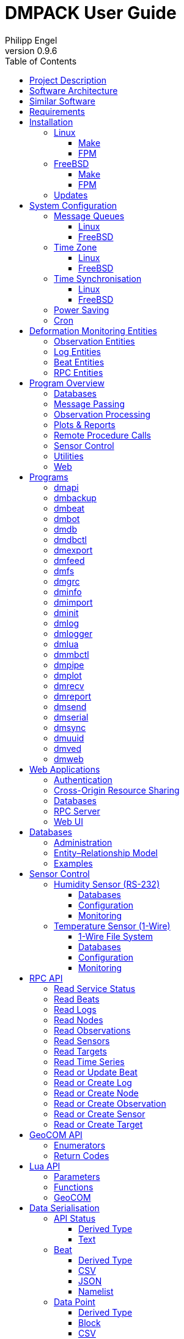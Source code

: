 :description: DMPACK User Guide
:author: Philipp Engel
:copyright: CC BY 4.0
:orgname: DABAMOS
:revnumber: 0.9.6
:lang: en
:docdate: 2025-01-27
:doctype: book
:url-org: https://www.dabamos.de/
:url-project: {url-org}dmpack
:imagesdir: resources/images/
:data-uri:
:source-highlighter: pygments
:pygments-style: lovelace
:toc: left
:toclevels: 4
:xrefstyle: short
:table-caption!:

= DMPACK User Guide

== Project Description

The *Deformation Monitoring Package* (*DMPACK*) is a free and open source
software package for sensor control and automated time series processing in
engineering geodesy and geotechnics. The package consists of a library
_libdmpack_ and additional programs based on it which serve as a reference
implementation of solutions to various problems in deformation monitoring, such
as:

* sensor control,
* sensor data parsing and processing,
* database access,
* remote procedure calls,
* data synchronisation and export,
* spatial transformations,
* time series analysis,
* client status messages,
* distributed logging,
* plotting and reporting,
* web-based data access,
* MQTT and XMPP connectivity,
* Leica GeoCOM API,
* scripting,
* e-mail.

DMPACK is a scientific monitoring system developed for automated control
measurements of buildings, infrastructure, terrain, geodetic nets, and other
objects through autonomous sensor networks in the IoT. The programs for sensor
data collection are intended to be run on client hardware connected to the
Internet through LTE/5G, usually industrial embedded systems or single-board
computers.

Observation data is periodically collected by the clients from arbitrary
sensors, like total stations, digital levels, inclinometers, weather stations,
or GNSS receivers. The raw sensor responses are structured, post-processed,
locally stored, and transmitted to a central monitoring server that provides an
HTTP-RPC API for client–server communication.

The software package can be used to monitor objects like:

* bridges, tunnels, dams,
* roads, railways,
* construction sites, mining areas,
* slopes, landslides, cliffs, glaciers,
* churches, monasteries, and other heritage buildings.

DMPACK is written in Fortran 2018 and integrates the relational SQLite database
for time series and log storage on client and server. The server component is
optional. If preferred, the data distribution may be omitted for local
monitoring only.

The software package relies on POSIX standards for system calls and process
management. The client-side message passing is based on POSIX message queues and
POSIX semaphores. Currently, only 64-bit Linux (_glibc_) and FreeBSD are
supported as operating systems.

The source code of DMPACK is released under the ISC licence that is functionally
equivalent to the BSD 2-Clause and MIT licences. The source code and the
documentation are available online. See the project website for further
information:

* link:https://www.dabamos.de/dmpack.html[Project Website]
* link:https://www.dabamos.de/dmpack/guide/[User Guide]
* link:https://www.dabamos.de/dmpack.html#screen-shots[Screen Shots]
* link:https://www.dabamos.de/dmpack/doc/[Source Code Documentation]
* link:https://github.com/dabamos/dmpack[GitHub Repository]

== Software Architecture

.Schematic view of the DMPACK client–server architecture
[#img-schema]
image::schema.png[schema,align="center"]

The DMPACK library is based on a modular architecture that loosely follows the
Unix philosophy, i.&nbsp;e., distinct programs cover well-defined tasks. The
scheduling, process management and synchronisation, as well as the inter-process
communication between programs are handled by the operating system, using POSIX
system calls.

The DMPACK programs can be deployed either on a single sensor node with no or
only limited network access, or within a sensor network of one or more nodes
connected to a central monitoring server:

Data Logger:: In the most basic use case, the DMPACK programs <<dmserial>>,
<<dmfs>>, and <<dmpipe>> act as data loggers without any database connectivity,
by writing the observations to flat files in CSV or JSON Lines format. Any
further data processing or analytics is subject to third-party programs.
Local Monitoring:: The majority of the DMPACK programs depend on inter-process
communication and database access. For instance, a <<dmserial>> process
controlling an attached sensor may transmit observations and logs in real-time
to the message queues of <<dmdb>> and <<dmlogger>> to be stored in the local
databases. The database records could then be exported periodically to flat
files. Synchronisation with a remote server is optional.
Distributed Monitoring:: Sensor nodes connected to a central monitoring server
can run <<dmsync>> to send observations and log messages automatically to the
HTTP-RPC interface of <<dmapi>> to be stored in the server databases.
Additionally, the server may collect status messages to monitor the condition of
the sensor nodes.

The programs are conceived to run headless on embedded devices and servers. Some
of them, such as <<dmapi>>, <<dmreport>>, or <<dmweb>>, can be deployed on
sensor nodes and monitoring servers alike.

== Similar Software

There are similar open source projects that provide middleware for autonomous
sensor networks:

link:https://github.com/52North/SOS[52°North Sensor Observation Service]::
The reference implementation of the OGC Sensor Observation Service (SOS) in
Java, by 52°North Spatial Information Research GmbH. Offers an interoperable
interface for publishing and querying sensor data and meta data. Additional
client applications enable analysis and visualisation of the measurement data.
The project is mostly inactive. (GPLv2)
link:https://github.com/lpgera/argus[Argus]:: A non-geodetic sensor data
monitoring and alerting solution built with Node.js, MariaDB, and React. (MIT)
link:https://github.com/FraunhoferIOSB[FROST]:: Fraunhofer Open Source
SensorThings (FROST) is the reference implementation of the OGC SensorThings API
in Java. The project provides an HTTP- and MQTT-based message bus for data
transmission between client and server. Developed by Fraunhofer-Institut für
Optronik, Systemtechnik und Bildauswertung (IOSB), Karlsruhe. (LGPLv3)
link:https://github.com/LSIR/gsn[Global Sensor Networks]:: A Java-based software
middleware designed to facilitate the deployment and programming of sensor
networks, by Distributed Information Systems Laboratory (EPFL), Switzerland.
The project appears to be abandoned. (GPLv3)
link:http://istsos.org/[istSOS2]:: A server implementation of the OGC Sensor
Observation Service in Python, for managing and dispatching observations from
monitoring sensors. The project also provides a graphical user interface and a
RESTful web API to automate administration procedures. Developed by Istituto
Scienze della Terra, University of Applied Sciences and Arts of Southern
Switzerland. The software seems not to be actively maintained anymore. (GPLv2)
link:https://github.com/daq-tools/kotori[Kotori]:: A multi-channel,
multi-protocol, telemetry data acquisition and graphing toolkit for time-series
data processing in Python. It supports scientific environmental monitoring
projects, distributed sensor networks, and likewise scenarios. (AGPLv3)
link:https://www.dabamos.de/openadms.html[OpenADMS]:: The Open Automatic
Deformation Monitoring software is an IoT sensor network middleware in Python 3.
The system was developed as a prototype of DMPACK and includes client and server
programs. (BSD)
link:https://github.com/opensensorhub[OpenSensorHub]:: Java-based middleware
for building Sensor Webs in the Internet of Things. Based on OGC standards from
the Sensor Web Enablement (SWE) initiative. (MPLv2)
link:https://github.com/project-mjolnir[Project Mjolnir]:: An open source
client–server IoT architecture for scientific sensor networks written in
Python, by University of Alabama in Huntsville and NASA. Includes a sensor
client for data logging, uplink and control, as well as a server component to
store, serve/display, and monitor data from remote sensors. Further development
of the software has been stopped. (MIT)
link:https://github.com/ingv-oe-dev/tsdsystem[TSDSystem]:: The Time Series
Database management System (TSDSystem) is a framework to collect, archive and
share time series of volcanological observatories from sensor networks at
Istituto Nazionale di Geofisica e Vulcanologia, Osservatorio Etneo (Italy). It
provides a web service to perform writing and reading data via standard web
communication protocols. Basic web applications are supplied for joint and
synchronised time series data visualisation as well as representation of
stations on a geographical map. (MIT)
link:http://www.agt.bme.hu/ulyxes/[Ulyxes]:: An open source project in Python to
control robotic total stations (RTS) and other sensors, and to publish
observation results on web based maps. Developed at the Department of Geodesy
and Surveying of the Budapest University of Technology and Economics. (GPLv2)

== Requirements

DMPACK has the following requirements:

* Linux or FreeBSD operating system
* 64-bit platform (x86-64, AArch64)
* Fortran 2018 and ANSI C compiler (GNU, Intel)

Additional dependencies have to be present to build and run the software of this
package:

* link:https://fastcgi-archives.github.io/[FastCGI]
* link:https://gnuplot.sourceforge.net/[Gnuplot]
* link:https://www.hdfgroup.org/solutions/hdf5/[HDF5]
* link:https://www.netlib.org/lapack/[LAPACK]
* link:https://curl.se/libcurl/[libcurl] (≥ 8.0.0)
* link:https://libmodbus.org/[libmodbus]
* link:https://strophe.im/libstrophe/[libstrophe] (≥ 0.13.1)
* link:https://www.lua.org/[Lua 5.4]
* link:https://www.pcre.org/[PCRE2]
* link:https://www.sqlite.org/[SQLite 3] (≥ 3.39.0)
* link:https://www.zlib.net/[zlib]
* link:https://facebook.github.io/zstd/[zstd] (≥ 1.5.5)

Optionally, for client-side camera access:

* link:https://www.ffmpeg.org/[FFmpeg]
* link:http://www.graphicsmagick.org/[GraphicsMagick]

The <<web-applications,web applications>> require a compatible web server, like:

* link:https://www.lighttpd.net/[lighttpd]
* link:https://httpd.apache.org/[Apache httpd]

DMPACK depends on additional interface libraries. If the repository is cloned
recursively with Git, or if the project is built using FPM, the submodules will
be downloaded automatically. Otherwise, run script `fetchvendor.sh` first.

.Paths used by default [[requirements-paths]]
[cols="3,6"]
|===
| Path                         | Description

| `/usr/local/bin/`            | DMPACK programs.
| `/usr/local/etc/dmpack/`     | DMPACK configuration files.
| `/usr/local/include/dmpack/` | DMPACK module files.
| `/usr/local/lib/`            | DMPACK libraries.
| `/usr/local/man/man1/`       | DMPACK man pages.
| `/usr/local/share/dmpack/`   | DMPACK examples, scripts, style sheets.
| `/var/dmpack/`               | DMPACK databases.
| `/var/www/`                  | WWW root directory.
|===

== Installation

This section describes the steps to build the DMPACK library and programs from
source, either with POSIX Make or the
link:https://fpm.fortran-lang.org/[Fortran Package Manager] (FPM). At the
moment, support for the Fortran Package Manager is experimental, and using
GNU/BSD Make is the recommended way. Display the available build targets of the
Makefile:

....
$ make help
....

Or, output the selected build options:

....
$ make options PREFIX=/opt
....

See section <<sys-conf>> on how to configure the operating system
following the installation. You must at least prepare POSIX message queues in
order to run DMPACK:

* <<sys-conf-mqueue>> – Enable and configure message passing on Linux and
  FreeBSD.
* <<sys-conf-tz>> – Set the correct time zone of the sensor node.
* <<sys-conf-ntp>> – Enable synchronisation with an NTP server.
* <<sys-conf-power>> – Disable USB power saving on Linux.
* <<sys-conf-cron>> – Add cron jobs to run programs periodically.

The shared libraries `libgcc.so`, `libgfortran.so`, and `libquadmath.so` have to
be present on the target system if the DMPACK programs have been compiled with
GNU Fortran.

=== Linux [[linux]]

On Debian, install the compilers and the build environment first:

....
$ sudo apt-get install gcc gfortran git make pkg-config
....

The third-party dependencies have to be installed with development headers:

....
$ sudo apt-get install --no-install-recommends curl ffmpeg gnuplot graphicsmagick \
  libblas-dev libcurl4 libcurl4-openssl-dev libfcgi-bin libfcgi-dev libhdf5-103-1 \
  libhdf5-dev liblapack-dev liblua5.4 liblua5.4-dev libmodbus5 libmodbus-dev \
  libpcre2-8-0 libpcre2-dev libsqlite3-0 libsqlite3-dev libstrophe0 libstrophe-dev \
  libzstd1 libzstd-dev lua5.4 sqlite3 zlib1g zlib1g-dev
....

Instead of package `gnuplot`, you may prefer the no-X11 flavour `gnuplot-nox` if
raster graphic formats are not required (limiting the output formats essentially
to SVG only). The packages `ffmpeg` and `graphicsmagick` are only required for
client-side camera access and may be omitted. Depending on the Linux
distribution, the names of the HDF5 and Lua packages may differ.

[NOTE]
.Building from Source
====
If third-party libraries are not available in the required minimum version,
like on Ubuntu 22.04 LTS or Debian 12 (Bookworm), you may want to build the
missing dependencies from source, for instance:

* <<third-party-libmodbus,libmodbus>>
* <<third-party-libstrophe,libstrophe>>
* <<third-party-sqlite,SQLite 3>>
* <<third-party-zstd,Zstandard>>

If the libraries are installed to a non-default directory, overwrite the
specific linker flag. For example, if SQLite 3 has been installed to `/opt`,
pass argument `LIBSQLITE3`:

....
$ make build OS=linux LIBSQLITE3="-Wl,-rpath=/opt/lib -L/opt/lib -lsqlite3"
....

For the other libraries, pass `LIBMODBUS`, `LIBSTROPHE`, and `LIBZSTD`
respectively.
====

[NOTE]
.Intel oneAPI Compilers
====
If Intel oneAPI is used, it is necessary to build HDF5 from source, because the
versions in the Linux package repositories have been compiled with GNU Fortran
and are therefore incompatible. See section <<third-party-hdf5,HDF5>> for hints
regarding the build process. Pass the library installation path additionally to
`-lhdf5 -lhdf5_fortran` as argument `LIBHDF5` and the path to the module files
as argument `INCHDF5`.
====

==== Make [[linux-make]]

Clone the DMPACK repository with Git, using command-line argument `--recursive`:

....
$ git clone --depth 1 --recursive https://github.com/dabamos/dmpack
$ cd dmpack/
....

If Git is not available, download the archive of the master branch instead and
run the shell script `fetchvendor.sh` to fetch the missing submodules:

....
$ curl -L -s -o dmpack-master.zip https://github.com/dabamos/dmpack/archive/refs/heads/master.zip
$ unzip dmpack-master.zip
$ cd dmpack-master/
$ sh fetchvendor.sh
....

Then, execute build target `linux` of the Makefile to compile the source:

....
$ make linux
....

On 64-bit ARM platforms, like those of the Raspberry Pi 3/4/5, select build
target `linux_aarch64` instead:

....
$ make linux_aarch64
....

Install the DMPACK libraries and programs system-wide to `/usr/local`:

....
$ sudo make install
....

Or, to install to directory `/opt`, run:

....
$ sudo make install PREFIX=/opt
....

Path `/opt/bin/` must be added to the global `PATH` environment variable to run
DMPACK programs from the command-line.

[NOTE]
.Intel oneAPI Compilers
====
If Intel oneAPI is used instead of the GNU Compiler Collection, run:

....
$ make build OS=linux CC=icx FC=ifx PPFLAGS="" \
  CFLAGS="-mtune=native -O2 -fpic" FFLAGS="-mtune=native -O2 -fpic" \
  LDFLAGS="-module ./include -I./include" \
  INCHDF5="-I/opt/include" \
  LIBHDF5="-Wl,-rpath=/opt/lib -L/opt/lib -lhdf5 -lhdf5_fortran"
....

In this particular case, the HDF5 libraries are installed to `/opt/lib`, and
the HDF5 modules files to `/opt/include`. Change the paths to the actual
locations.
====

==== FPM [[linux-fpm]]

To build DMPACK using the Fortran Package Manager, change to the cloned or
downloaded repository, and run:

....
$ export FFLAGS="-D__linux__ `pkg-config --cflags hdf5` -ffree-line-length-0"
$ fpm test --flag "$FFLAGS"
$ fpm build --profile release --flag "$FFLAGS"
$ fpm install
....

The library and programs will be installed to directory `~/.local` by default.
If the compilation fails with an error message stating that `-llua-5.4` cannot
be found, update the library names in the build manifests:

....
$ sed -i "s/lua-5/lua5/g" fpm.toml
$ sed -i "s/lua-5/lua5/g" build/dependencies/fortran-lua54/fpm.toml
....

=== FreeBSD [[freebsd]]

First, install the build and run-time dependencies:

....
$ doas pkg install archivers/zstd comms/libmodbus databases/sqlite3 devel/git \
  devel/pcre2 devel/pkgconf ftp/curl graphics/GraphicsMagick lang/gcc \
  lang/lua54 math/gnuplot math/lapack multimedia/ffmpeg net-im/libstrophe \
  science/hdf5 www/fcgi
....

Instead of `math/gnuplot`, you may want to install package `math/gnuplot-lite`
which does not depend on X11 (but lacks the raster graphic terminals). The web
applications additionally require a web server:

....
$ doas pkg install www/lighttpd
....

If you want to generate the man pages and the User Guide from source, also
install Pygments and AsciiDoctor:

....
$ doas pkg install devel/rubygem-pygments.rb textproc/rubygem-asciidoctor
....

==== Make [[freebsd-make]]

The repository has to be cloned recursively using command-line argument
`--recursive`:

....
$ git clone --depth 1 --recursive https://github.com/dabamos/dmpack
$ cd dmpack/
....

If Git is not available, download the archive of the master branch and run the
shell script `fetchvendor.sh` to fetch the submodules:

....
$ curl -L -s -o dmpack.zip https://github.com/dabamos/dmpack/archive/refs/heads/master.zip
$ unzip dmpack.zip
$ cd dmpack-master/
$ sh fetchvendor.sh
....

Execute the Makefile with build target `freebsd`:

....
$ make freebsd
....

Install the library and all programs system-wide to `/usr/local`:

....
$ doas make install
....

You can change the installation prefix with argument `PREFIX`. To install to
directory `/opt` instead, run:

....
$ doas make install PREFIX=/opt
....

In this case, path `/opt/bin` must be included in the global `PATH` environment
variable.

==== FPM [[freebsd-fpm]]

Either clone the repository with Git, or download the
link:https://github.com/dabamos/dmpack/archive/refs/heads/master.zip[archive of
the master branch]. Then, run:

....
$ export FFLAGS="-D__FreeBSD__ -I/usr/local/include -ffree-line-length-0"
$ fpm test --flag "$FFLAGS"
$ fpm build --profile release --flag "$FFLAGS"
$ fpm install
....

The Fortran Package Manager will fetch all third-party dependencies
automatically, but the configuration and shared files have to be installed
manually. The library and programs will be installed to `~/.local` by default.

=== Updates

Update the cloned source code repository and its submodules with Git:

....
$ git pull
$ git submodule update --remote
$ make purge
$ make [freebsd|linux|linux_aarch64]
$ sudo make install PREFIX=/opt
....

== System Configuration [[sys-conf]]

Additional changes to the system configuration should be considered to prevent
issues while conducting a long-term monitoring.

=== Message Queues [[sys-conf-mqueue]]

The operating system must have POSIX message queues enabled to run DMPACK
programs on sensor nodes.

==== Linux [[sys-conf-mqueue-linux]]

The POSIX message queue file system should be already mounted by default.
Otherwise, run:

....
# mkdir -p /dev/mqueue
# mount -t mqueue none /dev/mqueue
....

Set the maximum number of messages and the maximum message size to some
reasonable values:

....
# sysctl fs.mqueue.msg_max=32
# sysctl fs.mqueue.msgsize_max=16384
....

The maximum message size has to be at least 16384 bytes. Add the settings to
`/etc/sysctl.conf` to make them permanent:

[source,text]
....
fs.mqueue.msg_max=32
fs.mqueue.msgsize_max=16384
....

==== FreeBSD [[sys-conf-mqueue-freebsd]]

On FreeBSD, make sure the kernel module `mqueuefs` is loaded, and the message
queue file system is mounted:

....
# kldstat -m mqueuefs
Id  Refs Name
522    1 mqueuefs
....

Otherwise, we can simply load and mount the file system:

....
# kldload mqueuefs
# mkdir -p /mnt/mqueue
# mount -t mqueuefs null /mnt/mqueue
....

To load messages queues at system start, add the module `mqueuefs` to
`/etc/rc.conf`, and the file system to `/etc/fstab`:

....
# sysrc kld_list+="mqueuefs"
# echo "null /mnt/mqueue mqueuefs rw 0 0" >> /etc/fstab
....

Additionally, we may increase the system limits of POSIX message queues with
_sysctl(8)_, or in `/etc/sysctl.conf`. The defaults are:

....
# sysctl kern.mqueue.maxmsg
kern.mqueue.maxmsg: 32
# sysctl kern.mqueue.maxmsgsize
kern.mqueue.maxmsgsize: 16384
....

The maximum message size has to be at least 16384 bytes.

=== Time Zone [[sys-conf-tz]]

The local time zone of the sensor client should be set to a zone without summer
daylight-saving. For instance, time zone `Europe/Berlin` implies Central
European Summer Time (CEST), which is usually not desired for long-term
observations, as it leads to time jumps. Instead, use time zone `GMT+1` or `UTC`
in this case.

==== Linux [[sys-conf-tz-linux]]

On Linux, list all time zones and set the preferred one with _timedatectl(1)_:

....
# timedatectl list-timezones
# timedatectl set-timezone Etc/GMT+1
....

==== FreeBSD [[sys-conf-tz-freebsd]]

On FreeBSD, configure the time zone using:

....
# tzsetup
....

=== Time Synchronisation [[sys-conf-ntp]]

The system time should be updated periodically by synchronising it with network
time servers. A Network Time Protocol (NTP) client has to be installed and
configured to enable the synchronisation.

==== Linux [[sys-conf-ntp-linux]]

On Debian Linux, install the NTP package:

....
# apt-get install ntp
....

Query the NTP servers to synchronise with:

....
# ntpq -p
....

The system time should be updated now:

....
# date -R
....

On error, try to reconfigure the NTP service:

....
# dpkg-reconfigure ntp
....

==== FreeBSD [[sys-conf-ntp-freebsd]]

Set the current date and time intially by passing the IP or FQDN of the NTP
server to _ntpdate(1)_:

....
# ntpdate -b ptbtime1.ptb.de
....

The NTP daemon _ntpd(8)_ is configured through file `/etc/ntp.conf`. If
favoured, we can replace the existing NTP server pool `0.freebsd.pool.ntp.org`
with a single server, for example:

[source,text]
....
server ptbtime1.ptb.de iburst
....

Add the following entries to `/etc/rc.conf`:

[source,text]
....
ntpd_enable="YES"
ntpd_sync_on_start="YES"
ntpd_flags="-g"
....

Start the _ntpd(8)_ service:

....
# service ntpd start
....

=== Power Saving [[sys-conf-power]]

On Linux, power saving for USB devices may be enabled by default. This can cause
issues if sensors are attached through an USB adapter. USB power saving is
enabled if the kernel boot parameter `usbcore.autosuspend` is not `-1`:

....
# cat /sys/module/usbcore/parameters/autosuspend
2
....

We can update the boot loader to turn auto-suspend off. Edit `/etc/default/grub`
and change `GRUB_CMDLINE_LINUX_DEFAULT` to:

[source,text]
....
GRUB_CMDLINE_LINUX_DEFAULT="quiet usbcore.autosuspend=-1"
....

Then, update the boot loader:

....
# update-grub
....

The system has to be rebooted for the changes to take effect.

=== Cron [[sys-conf-cron]]

On Unix-like operating system, link:https://en.wikipedia.org/wiki/Cron[cron] is
usually used to run jobs periodically. For instance, in order to update an XML
feed or to generate HTML reports at regular intervals, add a schedule of the
task to perform to the _crontab(5)_ file of a local user. For example, to edit
the cron jobs of user `www` with _crontab(1)_ run:

....
# crontab -u www -e
....

The following _crontab(5)_ entry adds a job to generate reports every hour,
using utility script `mkreport.sh`:

[source,crontab]
....
SHELL=/bin/sh
MAILTO=/dev/null
# Create reports every hour, suppress logging.
@hourly -q /usr/local/share/dmpack/dmreport/mkreport.sh
....

Alter script `mkreport.sh` to your set-up. Status mails and logging are
disabled. The shell script `mkreport.sh` must have the execution bits set.
Modify the script according to your set-up. The parameter `-q` disables syslog
messages. Additionally, we may update an Atom XML feed of logs by running
<<dmfeed>> every five minutes:

[source,crontab]
....
*/5 * * * * -q /usr/local/bin/dmfeed --config /usr/local/etc/dmpack/dmfeed.conf
....

The feed is updated only if new logs have arrived in the meantime, unless option
`--force` is passed as an additional argument.

== Deformation Monitoring Entities [[entities]]

The data structures of DMPACK are based on the following entities. The
date and time format used internally is a 32-characters long ISO 8601 time stamp
in microsecond resolution, with time separator `T` and mandatory GMT offset, for
example, `1970-01-01T00:00:00.000000+00:00`. The human-readable output format
`1970-01-01 00:00:00 +00:00` is used where reasonable. Global coordinates are in
longitude/latitude order (east-west/north-south order).

=== Observation Entities

<<data-node,Node>>:: A unique sensor node within a sensor network. Contains id,
name, description, and optional position.
<<data-sensor,Sensor>>:: A unique sensor attached to a _node_, with id, name,
description, and optional position.
<<data-target,Target>>:: A unique measurement target (point of interest,
location) with id, name, description, and optional position. Multiple nodes and
sensors may share a single target.
<<data-observ,Observation>>:: A single measurement identified by name and unique
UUID identifier that contains requests to and responses from a sensor,
referencing a _node_, a _sensor_, and a _target_. An observation can contain up
to 8 requests which will be sent to the sensor in sequential order.
<<data-request,Request>>:: Command to send to the sensor, referencing an
_observation_ and ordered by index. A request can contain up to 16 _responses_.
<<data-response,Response>>:: Floating-point values in the raw response of a
_sensor_ can be matched by regular expression groups. Each matched group is
stored as a response. Responses reference a _request_, and are ordered by index.
They contain name, type, value, unit, and an optional error code.

=== Log Entities

<<data-log,Log>>:: Log message of a sensor node, either of level _debug_,
_info_, _warning_, _error_, _critical_, or _user_, and optionally related to a
_sensor_, a _target_, and an _observation_.

=== Beat Entities

<<data-beat,Beat>>:: Short status message (heartbeat, handshake) that contains
node id, client address, client version, time stamp, system uptime, and last
connection error, sent periodically from client to server.

=== RPC Entities

<<data-api,API Status>>:: Short key–value response of the HTTP-RPC API service
in plain-text format.

== Program Overview

DMPACK includes programs for sensor I/O, database management, observation
processing, and other tasks related to automated control measurements. The
programs may be classified into the following categories.

=== Databases

<<dmbackup>>:: Creates an online backup of a database by either using the
SQLite backup API or `VACUUM INTO`.
<<dmdb>>:: Stores observations received from POSIX message queue in a SQLite
database.
<<dmdbctl>>:: A command-line interface to the DMPACK observation database, to
read, add, update, or delete nodes, sensors, and targets.
<<dmexport>>:: Exports beats, nodes, sensors, targets, observations, and
logs from database to file, either in CSV, JSON, or JSON Lines format.
<<dmimport>>:: Imports nodes, sensors, targets, observations, and logs from CSV
file into database.
<<dminit>>:: Creates and initialises observation, log, and beat databases.
<<dmlogger>>:: Stores logs received from POSIX message queue in a SQLite
database.

=== Message Passing

<<dmlog>>:: A utility program to send log messages from command-line or
shell script to the POSIX message queue of a <<dmlogger>> process, to be stored
in the log database.
<<dmrecv>>:: Receives logs or observations from POSIX message queue and writes
them to _stdout_, file, or named pipe.
<<dmsend>>:: Sends observations or logs from file to a DMPACK application via
POSIX message queue.

=== Observation Processing

<<dmgrc>>:: Inspects received observations and creates log messages from GeoCOM
return codes.
<<dmlua>>:: Runs a custom Lua script to process observations and forward them to
the next specified receiver.

=== Plots & Reports

<<dmplot>>:: Creates line plots of time series read from database, with output
to file, terminal, or X11 window. Uses _gnuplot(1)_ internally as plotting
back-end.
<<dmreport>>:: Creates HTML reports containing plots and optionally log
messages.

=== Remote Procedure Calls

<<dmapi>>:: A FastCGI-based HTTP-RPC service that provides an API for node,
sensor, target, observation, and log synchronisation, as well as heartbeat
transmission. Clients may either send records to be stored in the server
database, or request data of a given time range. Depending on the HTTP Accept
header, the server returns data in CSV, JSON, JSON Lines or Namelist format.
Requires a FastCGI-compatible web server, such as _lighttpd(1)_.
<<dmbeat>>:: Sends short status messages (heartbeats) periodically to a remote
<<dmapi>> instance.
<<dmbot>>:: Accepts commands sent via XMPP/Jabber to monitor the status of
sensor nodes.
<<dmsync>>:: Synchronises nodes, sensors, targets, observations, and log
messages between client and <<dmapi>> server. Only uni-directional
synchronisation from client to server is supported.

=== Sensor Control

<<dmfs>>:: Reads sensor data from virtual file system, file, or named pipe. The
program be used to read values from sensors connected via 1-Wire (OWFS).
Observations are forwarded via POSIX message queue and/or written to file.
<<dmmbctl>>:: Command-line utility program to read a value from or write a
value to a register of a Modbus RTU/TCP device.
<<dmpipe>>:: Executes a program as a sub-process connected through an anonymous
pipe and forwards the output via POSIX message queue. Optionally, observations
are written to file or _stdout_.
<<dmserial>>:: Connects to a TTY/PTY serial port for sensor communication. The
program sends requests to a connected sensor to receive responses. The program
pre-processes the response data using regular expressions and forwards
observations via POSIX message queue.
<<dmved>>:: Reads status information of a connected Victron Energy MPPT solar
charge controller or SmartShunt battery monitor, using the VE.Direct protocol.

=== Utilities

<<dminfo>>:: Prints system and database information as key–value pairs to
standard output.
<<dmuuid>>:: A command-line tool to generate unique UUID identifiers (by default
in hexadecimal format without hyphens).

=== Web

<<dmfeed>>:: Creates an
link:https://en.wikipedia.org/wiki/Atom_(web_standard)[Atom] syndication feed
in XML format (RFC 4287) from logs of given sensor node and log level. If the
feed is served by a web server, clients can subscribe to it by using a feed
reader or news aggregator. The program may be executed periodically as a cron
job.
<<dmweb>>:: A CGI-based web user interface for DMPACK database access on
client and server. Requires a web server and _gnuplot(1)_.

== Programs

This section contains descriptions of all DMPACK programs with their
respective command-line arguments. Some programs read settings from an optional
or mandatory configuration file. Example configuration files are provided in
directory `/usr/local/etc/dmpack/`.

The files are ordinary Lua scripts, i.e., you can add Lua control structures
for complex tables or access the <<lua-api>> of DMPACK. In your editor, set the
language to Lua to enable syntax highlighting (for instance, `set syntax=lua`
in Vim), or use file ending `.lua` instead of `.conf`. The set-up of the
<<web-applications,web applications>> is outlined in the next section.

=== dmapi [[dmapi]]

*dmapi* is an HTTP-RPC API service for remote DMPACK database access. The web
application has to be executed through a FastCGI-compatible web server. It is
recommended to use _lighttpd(1)_. The service is configured through environment
variables. The web server or FastCGI spawner must be able to pass environment
variables to *dmapi*.

The *dmapi* service offers endpoints for clients to insert beats, logs, and
observations into the local SQLite database, and to request data in CSV or JSON
format. Only HTTP GET and POST requests are accepted. All POST data has to be
serialised in Fortran 95 Namelist format, with optional
link:http://www.zlib.net/[deflate] or link:http://www.zstd.net/[zstd]
compression. Section <<rpc-api>> gives an overview of the available endpoints.

Authentication and encryption are independent from *dmapi* and have to be
provided by the web server. If HTTP Basic Auth is enabled, the sensor id of
each beat, log, node, sensor, and observation sent to the HTTP-RPC service must
match the name of the authenticated user. For example, to store an observation
of a node with the id `node-1`, the user name of the client must be `node-1` as
well. If the observation is sent by any other user, it will be rejected (HTTP
401).

.Environment variables of _dmapi(1)_
[[dmapi-env]]
[cols="4,12"]
|===
| Environment Variable | Description

| `DM_DB_BEAT`         | Path to heartbeat database (required).
| `DM_DB_LOG`          | Path to log database (required).
| `DM_DB_OBSERV`       | Path to observation database (required).
| `DM_READ_ONLY`       | Set to `1` to enable read-only database access.
|===

The response format depends on the MIME type set in the HTTP Accept header of
the request, either:

* `application/json` (JSON)
* `application/jsonl` (JSON Lines)
* `application/namelist` (Fortran 95 Namelist)
* `text/comma-separated-values` (CSV)
* `text/plain` (plain text)

By default, responses are in CSV format. The Namelist format is available only
for single records. Status messages are returned as key–value pairs, indicated
by content type `text/plain`.

See section <<web-rpc-server>> for a basic _lighttpd(1)_ configuration.

=== dmbackup [[dmbackup]]

The *dmbackup* utility creates an online backup of a running SQLite database. By
default, the SQLite backup API is used. The program is functional equivalent to
running the _sqlite3(1)_ command-line interface:

....
$ sqlite3 <database> ".backup '<output>'"
....

*dmbackup* does not replace existing backup databases.

[discrete]
==== Command-Line Options

[cols="3,1,1,6"]
|===
| Option              | Short | Default | Description

| `--backup _file_`   | `-b`  | –       | Path of the backup database.
| `--database _file_` | `-d`  | –       | Path of the SQLite database to backup.
| `--help`            | `-h`  | –       | Output available command-line arguments and quit.
| `--vacuum`          | `-U`  | off     | Use `VACUUM INTO` instead of the SQLite backup API.
| `--verbose`         | `-V`  | off     | Print backup progess (not in vacuum mode).
| `--version`         | `-v`  | –       | Output version information and quit.
| `--wal`             | `-W`  | off     | Enable WAL journal for backup database.
|===

[discrete]
==== Examples

Create an online backup of an observation database:

....
$ dmbackup --database /var/dmpack/observ.sqlite --backup /tmp/observ.sqlite
....

=== dmbeat [[dmbeat]]

The *dmbeat* program is a heartbeat emitter that sends
<<data-beat,handshake messages>> via HTTP POST to a remote <<dmapi>> service.
Heartbeats include the following attributes:

[cols="3,14"]
|===
| Attribute   | Description

| `node_id`   | Node id.
| `address`   | IPv4/IPv6 address of client.
| `client`    | Client software name and version.
| `time_sent` | Date and time heartbeat was sent (ISO 8601).
| `time_recv` | Date and time heartbeat was received (ISO 8601).
| `error`     | Last client connection error.
| `interval`  | Emit interval in seconds.
| `uptime`    | Client uptime in seconds.
|===

The server may inspect the data to check if a client is still running and has
network access. The RPC endpoint on the server is expected at URL
`[http|https]://<host>:<port>/api/v1/beat`.

[discrete]
==== Command-Line Options

[cols="3,1,1,6"]
|===
| Option                 | Short | Default  | Description

| `--compression _name_` | `-x`  | `zstd`   | Compression library to use (`none`, `zlib`, `zstd`).
| `--config _file_`      | `-c`  | –        | Path to configuration file.
| `--count _n_`          | `-C`  | 0        | Number of heartbeats to send (unlimited if 0).
| `--debug`              | `-D`  | off      | Forward log messages of level _debug_ (if logger is set).
| `--help`               | `-h`  | –        | Output available command-line arguments and quit.
| `--host _host_`        | `-H`  | –        | IP or FQDN of HTTP-RPC API host (for instance, `127.0.0.1` or `iot.example.com`).
| `--interval _seconds_` | `-I`  | 0        | Emit interval in seconds.
| `--logger _name_`      | `-l`  | –        | Optional name of logger. If set, sends logs to <<dmlogger>> process of given name.
| `--name _name_`        | `-n`  | `dmbeat` | Optional name of instance and table in configuration.
| `--node _id_`          | `-N`  | –        | Node id.
| `--password _string_`  | `-P`  | –        | API password.
| `--port _port_`        | `-q`  | 0        | Port of HTTP-RPC API server (0 for automatic).
| `--tls`                | `-E`  | off      | Use TLS encryption.
| `--username _string_`  | `-U`  | –        | API user name. If set, implies HTTP Basic Auth.
| `--verbose`            | `-V`  | off      | Print log messages to _stderr_.
| `--version`            | `-v`  | –        | Output version information and quit.
|===

[discrete]
==== Examples

Send a single heartbeat to a <<dmapi>> service on `localhost`:

....
$ dmbeat --node dummy-node --host 127.0.0.1 --count 1 --verbose
....

A sensor node with id `dummy-node` must exist in the server database. The
web application <<dmweb>> lists the beats received by the server.

=== dmbot [[dmbot]]

The *dmbot* program is an XMPP bot that accepts commands via chat. Access to the
bot is limited to the JIDs added to table `group` in the configuration file.
Requests from clients whose JID is not in the table will be rejected. If table
`group` is empty, all clients are allowed to send commands to the bot.

The XMPP resource is automatically set to the name of the bot instance. If the
JID of the bot account is `bot@example.com`, the full JID will be set to
`bot@example.com/dmbot` if the bot name is `dmbot`.

All commands start with prefix `!`. For an overview, send chat command `!help`
to the bot. The bot understands the following commands:

!beats::
  Return current time of the sensor node in
  link:https://en.wikipedia.org/wiki/Swatch_Internet_Time[Swatch Internet Time]
  (_.beats_).
!date::
  Return date and time of the sensor node in ISO 8601.
!help::
  Return help text.
!jid::
  Return full JID of bot.
!log <level> "<message>"::
  Send log message of given level to logger. The argument `level` must be a
  valid log level name or numeric log level. The argument `message` must be in
  quotes if it contains spaces.
!node::
  Return node id of bot.
!poke::
  Return a message if the bot is online.
!reconnect::
  Reconnect bot to server.
!uname::
  Return name and version of the operating system.
!uptime::
  Return uptime of the operating system.
!version::
  Return bot version.

Passing the XMPP credentials via the command-line arguments `--jid` and
`--password` is insecure on multi-user operating systems and only recommended
for testing.

[discrete]
==== Command-Line Options

[cols="3,1,1,6"]
|===
| Option                | Short | Default | Description

| `--config _file_`     | `-c`  | –       | Path to configuration file.
| `--debug`             | `-D`  | off     | Forward log messages of level _debug_ (if logger is set).
| `--help`              | `-h`  | –       | Output available command-line arguments and quit.
| `--host _host_`       | `-H`  | –       | FQDN of XMPP server (for instance, `example.com`).
| `--jid _string_`      | `-J`  | –       | Bot Jabber id (for example, `bot@example.com`).
| `--logger _name_`     | `-l`  | –       | Optional name of logger. If set, sends logs to <<dmlogger>> process of given name.
| `--name _name_`       | `-n`  | `dmbot` | Optional name of instance, XMPP resource, and table in configuration.
| `--node _id_`         | `-N`  | –       | Node id.
| `--password _string_` | `-P`  | –       | Bot password.
| `--port _port_`       | `-q`  | 5222    | Port of XMPP server.
| `--reconnect`         | `-R`  | off     | Reconnect on error.
| `--tls`               | `-E`  | off     | Force TLS encryption.
| `--verbose`           | `-V`  | off     | Print log messages to _stderr_.
| `--version`           | `-v`  | –       | Output version information and quit.
|===

[discrete]
==== Examples

Connect with JID `bot@example.com` to an XMPP server on port 5223 and wait for
commands:

....
$ dmbot --node dummy-node --jid bot@example.com --password secret \
  --host example.com --port 5223 --tls --verbose
....

If no configuration file is used, any client may send commands to the bot
without authorisation. Start a chat with the bot JID and send a command. For
instance, on command `!uptime` the bot sends a reply like the following:

```
uptime: 0 days 23 hours 57 mins 32 secs
```

=== dmdb [[dmdb]]

The *dmdb* program collects observations from a POSIX message queue and
stores them in a SQLite database. The name of the message queue equals the
given *dmdb* name and leading `/`. The IPC option enables process
synchronisation via POSIX semaphores. The value of the semaphore is changed from
0 to 1 if a new observation has been received. Only a single process shall wait
for the semaphore.

Only <<data-observ,observation types>> in binary format are accepted. Log
messages are stored to database by the distinct <<dmlogger>> program.

[discrete]
==== Command-Line Options

[cols="2,1,1,6"]
|===
| Option              | Short | Default | Description

| `--config _file_`   | `-c`  | –       | Path to configuration file.
| `--database _file_` | `-d`  | –       | Path to SQLite observation database.
| `--debug`           | `-D`  | off     | Forward log messages of level _debug_ (if logger is set).
| `--help`            | `-h`  | –       | Output available command-line arguments and quit.

| `--ipc`
| `-Q`
| off
| Uses a POSIX semaphore for process synchronisation. The name of the semaphore
matches the instance name (with leading `/`). The semaphore is set to 1 whenever
a new observation was received. Only a single process may wait for this
semaphore, otherwise, reading occurs in round-robin fashion.

| `--logger _name_`
| `-l`
| –
| Optional name of logger. If set, sends logs to <<dmlogger>> process of given
name.

| `--name _name_`
| `-n`
| `dmdb`
| Optional name of program instance, configuration, POSIX message queue, and
POSIX semaphore.

| `--node _id_`       | `-N`  | –       | Node id.
| `--verbose`         | `-V`  | off     | Print log messages to _stderr_.
| `--version`         | `-v`  | –       | Output version information and quit.
|===

[discrete]
==== Examples

Create a message queue `/dmdb`, wait for incoming observations, and store them
in the given database:

....
$ dmdb --name dmdb --node dummy-node --database /var/dmpack/observ.sqlite --verbose
....

Log messages and observation ids are printed to _stdout_ if argument `--verbose`
is set.

=== dmdbctl [[dmdbctl]]

The *dmdbctl* utility program performs create, read, update, or delete
operations (CRUD) on the observation database.

Create::
  Add nodes, sensors, and targets to the database.

Read::
  Read nodes, sensors, and targets from database. Print the records to standard
  output.

Update::
  Update nodes, sensors, and targets in the database.

Delete::
  Delete nodes, sensors, and targets from the database.

Only nodes, sensors, and targets are supported. All data attributes are passed
through command-line arguments.

[discrete]
==== Command-Line Options

[cols="2,1,1,6"]
|===
| Option              | Short | Default | Description

| `--alt _alt_`       | `-A`  | –       | Node, sensor, or target altitude (optional).
| `--create _type_`   | `-C`  | –       | Create record of given type (`node`, `sensor`, or `target`).
| `--database _file_` | `-d`  | –       | Path to SQLite observation database (required).
| `--delete _type_`   | `-D`  | –       | Delete record of given type (`node`, `sensor`, or `target`).
| `--help`            | `-h`  | –       | Output available command-line arguments and quit.
| `--id _id_`         | `-I`  | –       | Node, sensor, or target id (required).
| `--lat _lat_`       | `-L`  | –       | Node, sensor, or target latitude (optional).
| `--lon _lon_`       | `-G`  | –       | Node, sensor, or target longitude (optional).
| `--meta _meta_`     | `-M`  | –       | Node, sensor, or target meta description (optional).
| `--name _name_`     | `-n`  | –       | Node, sensor, or target name.
| `--node _id_`       | `-N`  | –       | Id of node the sensor is associated with.
| `--read _type_`     | `-R`  | –       | Read record of given type (`node`, `sensor`, or `target`).
| `--sn _sn_`         | `-Q`  | –       | Serial number of sensor (optional).
| `--state _n_`       | `-S`  | –       | Target state (optional).
| `--type _name_`     | `-t`  | `none`  | <<data-sensor-types,Sensor type>> (`none`, `rts`, `gnss`, …).
| `--update _type_`   | `-U`  | –       | Updates record of given type (`node`, `sensor`, or `target`).
| `--verbose`         | `-V`  | off     | Print additional log messages to _stderr_.
| `--version`         | `-v`  | –       | Output version information and quit.
| `--x _x_`           | `-X`  | –       | Local node, sensor, or target x (optional).
| `--y _y_`           | `-Y`  | –       | Local node, sensor, or target y (optional).
| `--z _z_`           | `-Z`  | –       | Local node, sensor, or target z (optional).
|===

[discrete]
==== Examples

Add node, sensor, and target to observation database:

....
$ dmdbctl -d observ.sqlite -C node --id node-1 --name "Node 1"
$ dmdbctl -d observ.sqlite -C sensor --id sensor-1 --name "Sensor 1" --node node-1
$ dmdbctl -d observ.sqlite -C target --id target-1 --name "Target 1"
....

Delete a target from the database:

....
$ dmdbctl -d observ.sqlite -D target --id target-1
....

Read attributes of sensor `sensor-1`:

....
$ dmdbctl -d observ.sqlite -R sensor --id sensor-1
sensor.id: sensor-1
sensor.node_id: node-1
sensor.type: virtual
sensor.name: Sensor 1
sensor.sn: 12345
sensor.meta: dummy sensor
sensor.x: 0.000000000000
sensor.y: 0.000000000000
sensor.z: 0.000000000000
sensor.lon: 0.000000000000
sensor.lat: 0.000000000000
sensor.alt: 0.000000000000
....

=== dmexport [[dmexport]]

The *dmexport* program writes beats, logs, nodes, sensors, targets,
observations, and data points from database to file, in ASCII block, CSV, JSON,
or JSON Lines format. The ASCII block format is only available for X/Y data
points. The types data point, log, and observation require a sensor id, a
target id, and a time range in ISO 8601 format.

If no output file is given, the data is printed to standard output. The output
file will be overwritten if it already exists. If no records are found, an
empty file will be created.

.Output file formats
[[dmexport-format]]
[cols="1,2,2,2,2"]
|===
| Type     ^| Block ^| CSV ^| JSON ^| JSONL

| `beat`   ^|       ^|  ✓  ^|  ✓   ^|   ✓
| `dp`     ^|   ✓   ^|  ✓  ^|  ✓   ^|   ✓
| `log`    ^|       ^|  ✓  ^|  ✓   ^|   ✓
| `node`   ^|       ^|  ✓  ^|  ✓   ^|   ✓
| `observ` ^|       ^|  ✓  ^|  ✓   ^|   ✓
| `sensor` ^|       ^|  ✓  ^|  ✓   ^|   ✓
| `target` ^|       ^|  ✓  ^|  ✓   ^|   ✓
|===

[discrete]
==== Command-Line Options

[cols="2,1,1,6"]
|===
| Option               | Short | Default | Description

| `--database _file_`  | `-d`  | –       | Path to SQLite database (required).
| `--format _format_`  | `-f`  | –       | <<dmexport-format,Output file format>> (`block`, `csv`, `json`, `jsonl`).
| `--from _timestamp_` | `-B`  | –       | Start of time range in ISO 8601 (required for types `dp`, `log`, and `observ`).
| `--header`           | `-H`  | off     | Add CSV header.
| `--help`             | `-h`  | –       | Output available command-line arguments and quit.
| `--node _id_`        | `-N`  | –       | Node id (required).
| `--output _file_`    | `-o`  | –       | Path of output file.
| `--response _name_`  | `-R`  | –       | Response name for type `dp`.
| `--sensor _id_`      | `-S`  | –       | Sensor id (requied for types `dp` and `observ`).
| `--separator _char_` | `-s`  | `,`     | CSV field separator.
| `--target _id_`      | `-T`  | –       | Target id (required for types `dp` and `observ`).
| `--to _timestamp_`   | `-E`  | –       | End of time range in ISO 8601 (required for types `dp`, `log`, `observ`).
| `--type _type_`      | `-t`  | –       | Type of record to export: `beat`, `dp`, `log`, `node`, `observ`, `sensor`, `target` (required).
| `--version`          | `-v`  | –       | Output version information and quit.
|===

[discrete]
==== Examples

Export log messages from database to JSON file:

....
$ dmexport --database log.sqlite --type log --format json --node dummy-node \
  --from 2020-01-01 --to 2023-01-01 --output /tmp/log.json
....

Export observations from database to CSV file:

....
$ dmexport --database observ.sqlite --type observ --format csv --node dummy-node \
  --sensor dummy-sensor --target dummy-target --from 2020-01-01 --to 2025-01-01 \
  --output /tmp/observ.csv
....

=== dmfeed [[dmfeed]]

The *dmfeed* program creates a web feed from log messages in Atom Syndication
Format. The log messages are read from database and written as XML to standard
output or file.

The feed id has to be a 36 characters long UUID with hyphens. News aggregators
will use the id to identify the feed. Therefore, the id should not be reused
among different feeds. Run <<dmuuid>> to generate a valid UUIDv4.

The time stamp of the feed in element _updated_ is set to the date and time of
the last log message. If no logs have been added to the database since the last
file modification of the feed, the output file is not updated, unless argument
`--force` is passed. To update the feed periodically, add *dmfeed* to
<<Cron,crontab>>.

If an XSLT style sheet is given, web browsers may be able to display the Atom
feed in HTML format. Set the option to the (relative) path of the public XSL on
the web server. An example style sheet `feed.xsl` is located in
`/usr/local/share/dmpack/`.

[discrete]
==== Command-Line Options

[cols="2,1,1,5"]
|===
| Option                | Short | Default   | Description

| `--author _name_`     | `-A`  | –          | Name of feed author or organisation.
| `--config _file_`     | `-c`  | –          | Path to configuration file.
| `--database _file_`   | `-d`  | –          | Path to SQLite log database.
| `--email _address_`   | `-M`  | –          | E-mail address of feed author (optional).
| `--entries _count_`   | `-E`  | 50         | Maximum number of entries in feed (max. 500).
| `--force`             | `-F`  | –          | Force file output even if no new log records are available.
| `--help`              | `-h`  | –          | Output available command-line arguments and quit.
| `--id _uuid_`         | `-I`  | –          | UUID of the feed, 36 characters long with hyphens.
| `--maxlevel _level_`  | `-K`  | `critical` | Select log messages of the given maximum <<data-log-level,log level>> (from `debug` or 1 to `user` or 6). Must be greater or equal the minimum level.
| `--minlevel _level_`  | `-L`  | `debug`    | Select log messages of the given minimum <<data-log-level,log level>> (from `debug` or 1 to `user` or 6).
| `--name _name_`       | `-n`  | `dmfeed`   | Name of instance and table in configuration.
| `--node _id_`         | `-N`  | –          | Select log messages of the given node id.
| `--output _file_`     | `-o`  | _stdout_   | Path of the output file. If empty or `-`, the Atom feed will be printed to standard output.
| `--subtitle _string_` | `-G`  | –          | Sub-title of feed.
| `--title _string_`    | `-C`  | –          | Title of feed.
| `--url _url_`         | `-U`  | –          | Public URL of the feed.
| `--version`           | `-v`  | –          | Output version information and quit.
| `--xsl`               | `-x`  | –          | Path to XSLT style sheet.
|===

[discrete]
==== Examples

First, generate a unique feed id:

....
$ dmuuid --hyphens
19c12109-3e1c-422c-ae36-3ba19281f2e
....

Then, write the last 50 log messages in Atom format to file `feed.xml`, and
include a link to the XSLT style sheet `feed.xsl`:

....
$ dmfeed --database /var/dmpack/log.sqlite --output /var/www/feed.xml \
  --id 19c12109-3e1c-422c-ae36-3ba19281f2e --xsl feed.xsl
....

Copy the XSLT style sheet to the directory of the Atom feed:

....
$ cp /usr/local/share/dmpack/feed.xsl /var/www/
....

If `/var/www/` is served by a web server, feed readers can subscribe to the
feed. Additionally, we may translate feed and style sheet into a single HTML
document `feed.html`, using an arbitrary XSLT processor, for instance:

....
$ xsltproc --output feed.html /var/www/feed.xsl /var/www/feed.xml
....

=== dmfs [[dmfs]]

The *dmfs* program reads observations from file system, virtual file, or named
pipe. The program can be used to read sensor data from the 1-Wire File System
(OWFS).

If any receivers are specified, observations are forwarded to the next receiver
via POSIX message queue. *dmfs* can act as a sole data logger if output and
format are set. If the output path is set to `-`, observations are written to
_stdout_ instead of file.

The requests of each observation have to contain the path of the (virtual) file
in attribute `request`. Response values are extracted by named group from the
raw response using the given regular expression pattern. Afterwards, the
observation is forwarded to the next receiver via POSIX message queue.

A configuration file is mandatory to describe the jobs to perform. Each
observation must have a valid target id. Node, sensor, and target have to be
present in the database.

[discrete]
==== Command-Line Options

[cols="2,1,1,6"]
|===
| Option              | Short | Default | Description

| `--config _file_`   | `-c`  | –       | Path to configuration file (required).
| `--debug`           | `-D`  | off     | Forward log messages of level _debug_ (if logger is set).
| `--format _format_` | `-f`  | –       | Output format, either `csv` or `jsonl`.
| `--help`            | `-h`  | –       | Output available command-line arguments and quit.
| `--logger _name_`   | `-l`  | –       | Optional name of logger. If set, sends logs to <<dmlogger>> process of given name.
| `--name _name_`     | `-n`  | `dmfs`  | Name of instance and table in configuration.
| `--node _id_`       | `-N`  | –       | Node id.
| `--output _file_`   | `-o`  | –       | Output file to append observations to (`-` for _stdout_).
| `--sensor _id_`     | `-S`  | –       | Sensor id.
| `--verbose`         | `-V`  | off     | Print log messages to _stderr_.
| `--version`         | `-v`  | –       | Output version information and quit.
|===

[discrete]
==== Examples

Start *dmfs* to execute the jobs in the configuration file:

....
$ dmfs --name dmfs --config /usr/local/etc/dmpack/dmfs.conf --verbose
....

=== dmgrc [[dmgrc]]

The *dmgrc* program creates log messages from Leica GeoCOM return codes.
Observations received by POSIX message queue are searched for a GeoCOM return
code (GRC) response. If the code does not equal `GRC_OK`, a log message is sent
to the configured logger instance.

By default, observation responses of name `grc` are verified. For each GeoCOM
error code, a custom log level may be specified in the configuration file.
Otherwise, the default log level is used instead.

[discrete]
==== Command-Line Options

[cols="2,1,1,6"]
|===
| Option              | Short | Default | Description

| `--config _file_`   | `-c`  | –       | Path to configuration file (required).
| `--debug`           | `-D`  | off     | Forward log messages of level _debug_ (if logger is set).
| `--help`            | `-h`  | –       | Output available command-line arguments and quit.
| `--level _level_`   | `-L`  | 3       | Default <<data-log-level,log level>> (from `debug` or 1 to `user` or 6).
| `--logger _name_`   | `-l`  | –       | Name of <<dmlogger>> process to send logs to.
| `--name _name_`     | `-n`  | `dmgrc` | Name of instance and table in configuration.
| `--node _id_`       | `-N`  | –       | Node id.
| `--response _name_` | `-R`  | `grc`   | Response name of the GeoCOM return code.
| `--verbose`         | `-V`  | off     | Print log messages to _stderr_.
| `--version`         | `-v`  | –       | Output version information and quit.
|===

[discrete]
==== Examples

A configuration file is not required, but allows to specifiy the log level of
certain GeoCOM return codes. In the following example configuration, the default
log level for all return codes other than `GRC_OK` is set to `LL_WARNING`. The
level is further refined for specific GeoCOM codes:

[source,lua]
....
-- dmgrc.conf
dmgrc = {
  logger = "dmlogger",
  node = "dummy-node",
  response = "grc",
  level = LL_WARNING,
  levels = {
    debug = { GRC_ABORT, GRC_SHUT_DOWN, GRC_NO_EVENT },
    info = { GRC_SLEEP_NODE, GRC_NA, GRC_STOPPED },
    warning = { GRC_TMC_ACCURACY_GUARANTEE, GRC_AUT_NO_TARGET },
    error = { GRC_FATAL },
    critical = {},
    user = {}
  },
  debug = false,
  verbose = true
}
....

See section <<geocom-api-return-codes,GeoCOM API>> for a table of all supported
return codes. Pass the path of the configuration file through the command-line
argument:

....
$ dmgrc --name dmgrc --config /usr/local/etc/dmpack/dmgrc.conf
....

The name argument must match the name of the configuration table. A logger
process of name `dmlogger` must be running to process the generated log
messages.

=== dminfo [[dminfo]]

The *dminfo* utility program prints build, database, and system information to
standard output. The path to the beat, log, or observation database is passed
through command-line argument `--database`. Only one database can be specified.

The output contains compiler version and options; database PRAGMAs, tables, and
number of rows; as well as system name, version, and host name.

[discrete]
==== Command-Line Options

[cols="2,1,1,7"]
|===
| Option              | Short | Default | Description

| `--database _file_` | `-d`  | –       | Path to SQLite database.
| `--help`            | `-h`  | –       | Output available command-line arguments and quit.
| `--version`         | `-v`  | –       | Output version information and quit.
|===

[discrete]
==== Examples

Print build, database, and system information:

....
$ dminfo --database /var/dmpack/observ.sqlite
build.compiler: GCC version 14.2.0
build.options: -mtune=generic -march=x86-64 -std=f2018
db.application_id: 444D31
db.foreign_keys: true
db.journal_mode: wal
db.library: libsqlite3/3.46.1
db.path: /var/dmpack/observ.sqlite
db.schema_version: 2
db.size: 286720
db.table.beats.rows: 0
db.table.logs.rows: 0
db.table.nodes.rows: 1
db.table.observs.rows: 202
db.table.receivers.rows: 606
db.table.requests.rows: 202
db.table.responses.rows: 232
db.table.sensors.rows: 2
db.table.targets.rows: 2
dmpack.version: 0.9.6
system.byte_order: little-endian
system.host: workstation
system.name: FreeBSD
system.platform: amd64
system.release: 14.2-RELEASE
system.time.now: 2025-02-09T14:23:24.207627+01:00
system.time.zone: +0100
system.version: FreeBSD 14.2-RELEASE releng/14.2-n269506-c8918d6c7412 GENERIC
....

=== dmimport [[dmimport]]

The *dmimport* program reads logs, nodes, sensors, targets, and observations
in CSV format from file and imports them into the database. The database
inserts are transaction-based. If an error occurs, the transaction is rolled
back, and no records are written to the database at all.

The database has to be a valid DMPACK database and must contain the tables
required for the input records. The nodes, sensors, and targets referenced by
input observations must exist in the database. The nodes referenced by input
sensors must exist as well.

[discrete]
==== Command-Line Options

[cols="2,1,1,6"]
|===
| Option               | Short | Default | Description

| `--database _file_`  | `-d`  | –       | Path to SQLite database (required, unless in dry mode).
| `--dry`              | `-D`  | off     | Dry mode. Reads and validates records from file but skips database import.
| `--help`             | `-h`  | –       | Output available command-line arguments and quit.
| `--input _file_`     | `-i`  | –       | Path to input file in CSV format (required).
| `--quote _char_`     | `-q`  | –       | CSV quote character.
| `--separator _char_` | `-s`  | `,`     | CSV field separator.
| `--type _type_`      | `-t`  | –       | Type of record to import, either `log`, `node`, `observ`, `sensor`, `target` (required).
| `--verbose`          | `-V`  | off     | Print progress to _stdout_.
| `--version`          | `-v`  | –       | Output version information and quit.
|===

[discrete]
==== Examples

Import observations from CSV file `observ.csv` into database `observ.sqlite`:

....
$ dmimport --type observ --input observ.csv --database observ.sqlite --verbose
....

=== dminit [[dminit]]

The *dminit* utility program creates beat, log, and observation databases. No
action is performed if the specified database already exists. A synchronisation
table is required for observation and log synchronisation with an <<dmapi>>
server. The argument can be omitted if this feature is not needed. The journal
mode Write-Ahead Logging (WAL) should be enabled for databases with multiple
readers.

[discrete]
==== Command-Line Options

[cols="2,1,1,6"]
|===
| Option              | Short | Default | Description

| `--database _file_` | `-d`  | –       | Path of the new SQLite database (required).
| `--force`           | `-F`  | off     | Force the table creation even if the database already exists.
| `--help`            | `-h`  | –       | Output available command-line arguments and quit.
| `--sync`            | `-s`  | off     | Add synchronisation tables. Enable for data synchronisation between client and server.
| `--type _type_`     | `-t`  | –       | Type of database, either  `beat`, `log`, or `observ` (required).
| `--version`         | `-v`  | –       | Output version information and quit.
| `--wal`             | `-W`  | off     | Enable journal mode Write-Ahead Logging (WAL).
|===

[discrete]
==== Examples

Create an observation database with remote synchronisation tables (WAL):

....
$ dminit --database /var/dmpack/observ.sqlite --type observ --sync --wal
....

Create a log database with remote synchronisation tables (WAL):

....
$ dminit --database /var/dmpack/log.sqlite --type log --sync --wal
....

Create a heartbeat database (WAL):

....
$ dminit --database /var/dmpack/beat.sqlite --type beat --wal
....

=== dmlog [[dmlog]]

The *dmlog* utility forwards a log message to the message queue of a
<<dmlogger>> or <<dmrecv>> instance. The program may be executed through a
shell script to add logs to the DMPACK database. The argument `--message` is
mandatory. The default log level is _info_. Pass the name of the _dmlogger_ or
_dmrecv_ instance to send the log to through command-line argument `--logger`.

Logs are sent in binary format. The program terminates after log transmission.
The log level may be one of the following:

[cols="1,2,5"]
|===
| Level | Parameter String | Description

| 1     | `debug`          | Debug message.
| 2     | `info`           | Hint or info message.
| 3     | `warning`        | Warning message.
| 4     | `error`          | Non-critical error message.
| 5     | `critical`       | Critical error message.
| 6     | `user`           | User-defined log level.
|===

Both, parameter strings and literal log level values, are accepted as
command-line arguments. For level _warning_, set argument `--level` to `3` or
`warning`.

[discrete]
==== Command-Line Options

[cols="2,1,1,5"]
|===
| Option               | Short | Default    | Description

| `--error _n_`        | `-e`  | 0          | DMPACK <<error-codes,error code>> (optional).
| `--help`             | `-h`  | –          | Output available command-line arguments and quit.
| `--level _level_`    | `-L`  | `info`     | <<data-log-level,Log level>>, from `debug` or 1 to `user` or 6.
| `--logger _name_`    | `-l`  | `dmlogger` | Name of logger instance and POSIX message queue.
| `--message _string_` | `-m`  | –          | Log message (max. 512 characters).
| `--node _id_`        | `-N`  | –          | Node id (optional).
| `--observ _id_`      | `-O`  | –          | Observation id (optional).
| `--sensor _id_`      | `-S`  | –          | Sensor id (optional).
| `--source _source_`  | `-Z`  | –          | Source of the log message (optional).
| `--target _id_`      | `-T`  | –          | Target id (optional).
| `--verbose`          | `-V`  | off        | Print log to _stderr_.
| `--version`          | `-v`  | –          | Output version information and quit.
|===

[discrete]
==== Examples

Send a log message to the message queue of logger `dmlogger`:

....
$ dmlog --level warning --message "low battery" --source dmlog --verbose
2022-12-09T22:50:44.161000+01:00 [WARNING] dmlog - low battery
....

The `dmlogger` process will receive the log message in real-time and store it in
the log database (if the log level is ≥ the configured minimum log level):

....
$ dmlogger --node dummy-node --database /var/dmpack/log.sqlite --verbose
2022-12-09T22:50:44.161000+01:00 [WARNING] dmlog - low battery
....

=== dmlogger [[dmlogger]]

The *dmlogger* program collects log messages from a POSIX message queue and
writes them to a SQLite database. The name of the message queue will equal the
given *dmlogger* name with leading `/`, by default `/dmlogger`.

If a minimum log level is selected, only logs of a level greater or equal the
minimum are stored in the database. Log messages with a lower level are printed
to standard output before being discarded (only if the verbose flag is enabled).

The IPC option allows an optional process synchronisation via a named POSIX
semaphores. The value of the semaphore is changed from `0` to `1` whenever a
new log was received. The name of the semaphore will equal the *dmlogger* name
with leading `/`.

Only a single process should wait for the semaphore unless round-robin passing
is desired. This feature may be used to automatically synchronise incoming log
messages with a remote HTTP-RPC API server. <<dmsync>> will wait for new logs
before starting synchronisation if the *dmlogger* instance name has been passed
through command-line argument `--wait`.

The following log levels are accepted:

[cols="1,2,5"]
|===
| Level | Parameter String | Description

| 1     | `debug`          | Debug message.
| 2     | `info`           | Hint or info message.
| 3     | `warning`        | Warning message.
| 4     | `error`          | Non-critical error message.
| 5     | `critical`       | Critical error message.
| 6     | `user`           | User-defined log level.
|===

[discrete]
==== Command-Line Options

[cols="2,1,1,5"]
|===
| Option              | Short | Default | Description

| `--config _file_`   | `-c`  | –       | Path to configuration file.
| `--database _file_` | `-d`  | –       | Path to SQLite log database.
| `--help`            | `-h`  | –       | Output available command-line arguments and quit.

| `--ipc`
| `-Q`
| off
| Use POSIX semaphore for process synchronisation. The name of the semaphore
matches the instance name (with leading slash). The semaphore is set to 1
whenever a new log message is received. Only a single process may wait for this
semaphore.

| `--minlevel _level_`
| `-L`
| `info`
| Minimum level for a log to be stored in the database, from `debug` or 1 to `user` or 6.

| `--name _name_`
| `-n`
| `dmlogger`
| Name of logger instance, configuration, POSIX message queue, and POSIX
semaphore.

| `--node _id_`       | `-N`  | –       | Node id.
| `--verbose`         | `-V`  | off     | Print received logs to _stderr_.
| `--version`         | `-v`  | –       | Output version information and quit.
|===

[discrete]
==== Examples

Create a message queue `/dmlogger`, wait for incoming logs, and store them in
the given database if logs are of level _error_ (4)  or higher:

....
$ dmlogger --node dummy-node --database log.sqlite --minlevel warning
....

Push semaphore `/dmlogger` each time a log has been received:

....
$ dmlogger --node dummy-node --database log.sqlite --ipc
....

Let <<dmsync>> wait for semaphore `/dmlogger` before synchronising the log
database with host `192.168.1.100`, then repeat:

....
$ dmsync --type log --database log.sqlite --host 192.168.1.100 --wait dmlogger
....

=== dmlua [[dmlua]]

The *dmlua* program runs a custom Lua script to process observations received
from message queue. Each observation is passed as a Lua table to the function of
the name given in option `procedure`. If the option is not set, function name
`process` is assumed by default. The Lua function must return the (modified)
observation table on exit.

The observation returned from the Lua function is forwarded to the next receiver
specified in the receivers list of the observation. If no receivers are left,
the observation will be discarded.

[discrete]
==== Command-Line Options

[cols="2,1,1,5"]
|===
| Option               | Short | Default   | Description

| `--config _file_`    | `-c`  | –         | Path to configuration file (optional).
| `--debug`            | `-D`  | off       | Forward log messages of level _debug_ (if logger is set).
| `--help`             | `-h`  | –         | Output available command-line arguments and quit.
| `--logger _name_`    | `-l`  | –         | Optional name of logger. If set, sends logs to <<dmlogger>> process of given name.
| `--name _name_`      | `-n`  | `dmlua`   | Name of instance and table in configuration.
| `--node _id_`        | `-N`  | –         | Node id.
| `--procedure _name_` | `-p`  | `process` | Name of Lua function to call.
| `--script _file_`    | `-s`  | –         | Path to Lua script to run.
| `--verbose`          | `-V`  | off       | Print log messages to _stderr_.
| `--version`          | `-v`  | –         | Output version information and quit.
|===

[discrete]
==== Examples

The following Lua script `script.lua` just prints observation table `observ` to
standard output, before returning it to *dmlua* unmodified:

[source,lua]
....
-- script.lua
function process(observ)
    print(dump(observ))
    return observ
end

function dump(o)
   if type(o) == 'table' then
      local s = '{\n'
      for k, v in pairs(o) do
         if type(k) ~= 'number' then k = '"' .. k .. '"' end
         s = s .. '[' .. k .. '] = ' .. dump(v) .. ',\n'
      end
      return s .. '}'
   else
      return tostring(o)
   end
end
....

Any observation sent to receiver `dmlua` will be passed to the Lua function
`process()` in `script.lua`, then forwarded to the next receiver (if any):

....
$ dmlua --name dmlua --node dummy-node --script script.lua --verbose
....

=== dmmbctl [[dmmbctl]]

The *dmmbctl* command-line program reads a value from or writes a value to a
register of a connected Modbus RTU/TCP device.  Modbus RTU requires the
command-line arguments `--path`, `--baudrate`, `--bytesize`, `--parity`, and
`--stopbits`. For Modbus TCP, only `--address` and `--port` must be passed.

The following data types are supported:

[cols="1,5"]
|===
| Type     | Description

| `int16`  | Signed 2-byte integer.
| `int32`  | Signed 4-byte integer.
| `uint16` | Unsigned 2-byte integer.
| `uint32` | Unsigned 4-byte integer.
| `float`  | 4-byte float.
|===

In order to read floating-point values, set `--type` to `float` and `--order`
to the byte order used by the Modbus device, either `abcd`, `badc`, `cdab`, or
`dcba`.

[discrete]
==== Command-Line Options

[cols="2,1,1,6"]
|===
| Option              | Short | Default | Description

| `--address _ip_`    | `-a`  | –       | Modbus TCP address (IPv4).
| `--baudrate _n_`    | `-B`  | –       | Modbus RTU baud rate (9600, 19200, …).
| `--bytesize _n_`    | `-Z`  | –       | Modbus RTU byte size (5, 6, 7, 8).
| `--help`            | `-h`  | –       | Output available command-line arguments and quit.
| `--order _name_`    | `-b`  | –       | Byte order of float (`abcd`, `badc`, `cdab`, `dcba`).
| `--parity _name_`   | `-P`  | –       | Modbus RTU parity bits (`none`, `even`, `odd`).
| `--path _path_`     | `-p`  | –       | Modbus RTU device path.
| `--port _port_`     | `-q`  | –       | Modbus TCP port.
| `--read _address_`  | `-r`  | –       | Read value from given Modbus register address.
| `--slave _n_`       | `-s`  | –       | Slave id of Modbus device.
| `--stopbits _n_`    | `-O`  | –       | Modbus RTU stop bits (1, 2).
| `--type _name_`     | `-t`  | –       | Number type (`int16`, `int32`, `uint16`, `uint32`, `float`).
| `--value`           | `-i`  | –       | Integer value to write.
| `--verbose`         | `-V`  | off     | Print debug messages.
| `--version`         | `-v`  | –       | Output version information and quit.
| `--write _address_` | `-w`  | –       | Write value to given Modbus register address.
|===

[discrete]
==== Examples

Read the current temperature in °C measured by a Pt100 RTD that is connected to
an I/O module with Modbus RTU interface:

....
$ dmmbctl --path /dev/ttyUSB0 --baudrate 19200 --bytesize 8 --parity even --stopbits 1 \
  --read 50 --slave 1 --type float --order abcd
21.217552185059
....

The I/O module is attached through an RS-485 adapter on `/dev/ttyUSB` (19200
baud, 8E1) and configured to use slave id 1. The value is read from register 50
and converted to float in `abcd` byte order.

=== dmpipe [[dmpipe]]

The *dmpipe* program reads responses from processes connected through a pipe to
read sensor data from a third-party program. Requests of an observation have to
contain the process to call in attribute `request`. Response values are
extracted by group from the raw response using the given regular expression
pattern.

If any receivers are specified, observations are forwarded to the next receiver
via POSIX message queue. The program can act as a sole data logger if output and
format are set. If the output path is set to `-`, observations are printed to
_stdout_.

A configuration file is mandatory to configure the jobs to perform. Each
observation must have a valid target id. Node id, sensor id, and observation id
are added by *dmpipe*. If the observation will be stored in a database, the
node, sensor and target ids have to exist in the database.

[discrete]
==== Command-Line Options

[cols="2,1,1,5"]
|===
| Option              | Short | Default  | Description

| `--config _file_`   | `-c`  | –        | Path to configuration file (required).
| `--debug`           | `-D`  | off      | Forward log messages of level _debug_ (if logger is set).
| `--format _format_` | `-f`  | –        | Output format, either `csv` or `jsonl`.
| `--help`            | `-h`  | –        | Output available command-line arguments and quit.
| `--logger _name_`   | `-l`  | –        | Optional name of logger. If set, sends logs to <<dmlogger>> process of given name.
| `--name _name_`     | `-n`  | `dmpipe` | Name of instance and table in configuration.
| `--node _id_`       | `-N`  | –        | Node id.
| `--output _file_`   | `-o`  | –        | Output file to append observations to (`-` for _stdout_).
| `--sensor _id_`     | `-S`  | –        | Sensor id.
| `--verbose`         | `-V`  | off      | Print log messages to _stderr_.
| `--version`         | `-v`  | –        | Output version information and quit.
|===

[discrete]
==== Examples

The example reads the remaining battery life returned by the _sysctl(8)_ tool
(available on FreeBSD):

....
$ sysctl hw.acpi.battery.life
hw.acpi.battery.life: 100
....

On Linux, the battery life can be read with <<dmfs>> from
`/sys/class/power_supply/BAT0/capacity` instead.

The regular expression pattern describes the response and defines the group
`battery` for extraction. The name of one of the responses in the `responses`
table must equal the group name. The observation will be forwarded to the
message queue of a <<dmdb>> process. Backslash characters in the string values
have to be escaped with `\`.

[source,lua]
....
-- dmpipe.conf
dmpipe = {
  logger = "dmlogger",              -- Logger to send logs to.
  node = "dummy-node",              -- Node id (required).
  sensor = "dummy-sensor",          -- Sensor id (required).
  output = "",                      -- Path to output file, `-` for stdout.
  format = "none",                  -- Output format (`csv` or `jsonl`).
  jobs = {                          -- Jobs to perform.
    {
      disabled = false,             -- Skip job.
      onetime = false,              -- Run job only once.
      observation = {               -- Observation to execute.
        name = "dummy-observ",      -- Observation name (required).
        target_id = "dummy-target", -- Target id (required).
        receivers = { "dmdb" },     -- List of receivers (up to 16).
        requests = {                -- Pipes to open.
          {
            request = "sysctl hw.acpi.battery.life", -- Command to execute.
            pattern = "[.a-z]+: (?<battery>[0-9]+)", -- RegEx pattern.
            delay = 0,              -- Delay in mseconds.
            responses = {
              {
                name = "battery",   -- RegEx group name (max. 8 characters).
                unit = "%"          -- Response unit (max. 8 characters).
                type = RESPONSE_TYPE_REAL64 -- Response value type.
              }
            }
          }
        }
      },
      delay = 60 * 1000,            -- Delay to wait afterwards in mseconds.
    }
  },
  debug = false,                    -- Forward logs of level DEBUG via IPC.
  verbose = true                    -- Print messages to standard output.
}
....

Pass the path of the configuration file to *dmpipe*:

....
$ dmpipe --name dmpipe --config /usr/local/etc/dmpipe.conf
....

The result returned by _sysctl(8)_ will be formatted according to the current
locale (decimal separator). You may have to change the locale first to match the
regular expression pattern:

....
$ export LANG=C
$ dmpipe --name dmpipe --config /usr/local/etc/dmpipe.conf
....

=== dmplot [[dmplot]]

The *dmplot* program is a front-end to _gnuplot(1)_ that creates plots of
observations read from database. Plots are either written to file or displayed
in terminal or X11 window.

Depending on the selected terminal back-end, you may have to set the environment
variable `GDFONTPATH` to the path of the local font directory first:

....
$ export GDFONTPATH="/usr/local/share/fonts/webfonts/"
....

If _gnuplot(1)_ is installed under a name other than `gnuplot`, for example,
`gnuplot-nox`, create a symbolic link or add an alias to the global profile:

[source,text]
....
alias gnuplot="gnuplot-nox"
....

The output file is ignored when using the terminals `sixelgd` and `x11`.
Plotting parameters passed via command-line have priority over those from
configuration file.

.Terminals supported by *dmplot*
[[dmplot-format]]
[cols="1,7"]
|===
| Terminal   | Description

| `ansi`     | ASCII format, in ANSI colours.
| `ascii`    | ASCII format.
| `gif`      | GIF format (_libgd_).
| `png`      | PNG format (_libgd_).
| `pngcairo` | PNG format (_libcairo_), created from vector graphics.
| `sixelgd`  | Sixel format (_libgd_), originally for DEC terminals.
| `svg`      | W3C Scalable Vector Graphics (SVG) format.
| `x11`      | Persistent X11 window (_libX11_).
|===

.Format descriptors allowed in the output file name
[[dmplot-descript]]
[cols="1,7"]
|===
| Descriptor | Description (Format)

| `%Y`       | year (YYYY)
| `%M`       | month (MM)
| `%D`       | day of month (DD)
| `%h`       | hour (hh)
| `%m`       | minute (mm)
| `%s`       | second (ss)
|===

[discrete]
==== Command-Line Options

[cols="3,1,1,6"]
|===
| Option                  | Short | Default   | Description

| `--background _color_`  | `-G`  | –         | Background colour (for example, `#ffffff` or `white`).
| `--config _file_`       | `-c`  | –         | Path to configuration file.
| `--database _file_`     | `-d`  | –         | Path to SQLite observation database.
| `--font _name_`         | `-A`  | –         | Font name or file path (for example, `Open Sans`, `arial.ttf`, `monospace`).
| `--foreground _color_`  | `-P`  | `#3b4cc0` | Foreground colour (for example, `#ff0000` or `red`).
| `--from _timestamp_`    | `-B`  | –         | Start of time range in ISO 8601.
| `--height _n_`          | `-H`  | 400       | Plot height.
| `--help`                | `-h`  | –         | Output available command-line arguments and quit.
| `--name _name_`         | `-n`  | `dmplot`  | Name of table in configuration.
| `--node _id_`           | `-N`  | –         | Node id.
| `--output _file_`       | `-o`  | –         | File path of plot image. May include <<dmplot-descript,format descriptors>>.
| `--response _name_`     | `-R`  | –         | Response name.
| `--sensor _id_`         | `-S`  | –         | Sensor id.
| `--target _id_`         | `-T`  | –         | Target id.
| `--terminal _terminal_` | `-m`  | –         | <<dmplot-format,Plot format>>.
| `--title _title_`       | `-C`  | –         | Plot title.
| `--to _timestamp_`      | `-E`  | –         | End of time range in ISO 8601.
| `--version`             | `-v`  | –         | Output version information and quit.
| `--width _n_`           | `-W`  | 1000      | Plot width.
|===

[discrete]
==== Examples

Create a plot of observations selected from database `observ.sqlite` in PNG
format, and write the file to `/tmp/plot.png`:

....
$ dmplot --database /var/dmpack/observ.sqlite --terminal pngcairo --output /tmp/plot.png \
  --node dummy-node --sensor dummy-sensor --target dummy-target --response dummy \
  --from 2024 --to 2025
....

Output the plot directly to terminal, using the configuration in `dmplot.conf`:

....
$ dmplot --name dmplot --config dmplot.conf --terminal sixelgd
....

The `sixelgd` format requires a terminal emulator with Sixel support, such as
_xterm(1)_ or _mlterm(1)_.

.Plotting time series directly in XTerm
[#img-dmplot]
image::dmplot.png[dmplot,align="center"]

=== dmrecv [[dmrecv]]

The *dmrecv* program listens to the POSIX message queue of its name and writes
received logs or observations to _stdout_, file, or named pipe; in CSV, JSON
Lines, or Namelist format. By default, the serialised data is appended to the
end of the output file. If argument `--replace` is passed, the file will be
replaced consecutively.

Received observations are not forwarded to the next specified receiver unless
argument `--forward` is set. If no receivers are defined or left, the
observation will be discarded after output. If the JSON Lines output format is
selected, logs and observations are written as JSON objects to file or _stdout_,
separated by new line (`\n`). Use _jq(1)_ to convert records in JSON Lines file
`input.jsonl` into a valid JSON array in `output.json`:

....
$ jq -s '.' input.jsonl > output.json
....

The output format `block` is only available for observation data and requires a
response name to be set.  Observations will be searched for this response name
and converted to data point type if found. The data point is printed in ASCII
block format.

The program settings are passed through command-line arguments or an optional
configuration file. The arguments overwrite settings from file.

.Output formats of logs and observations
[[dmrecv-output]]
[cols="1,2,2,2,2"]
|===
| Type     ^| Block ^| CSV ^| JSONL ^| NML

| `log`    ^|       ^|  ✓  ^|   ✓   ^|  ✓
| `observ` ^|   ✓   ^|  ✓  ^|   ✓   ^|  ✓
|===

[discrete]
==== Command-Line Options

[cols="2,1,1,5"]
|===
| Option              | Short | Default  | Description

| `--config _file_`   | `-c`  | –        | Path to configuration file.
| `--debug`           | `-D`  | off      | Forward log messages of level _debug_ (if logger is set).
| `--format _format_` | `-f`  | –        | <<dmrecv-output,Output format>> (`block`, `csv`, `jsonl`, `nml`).
| `--forward`         | `-F`  | off      | Forward observations to the next specified receiver.
| `--help`            | `-h`  | –        | Output available command-line arguments and quit.
| `--logger _name_`   | `-l`  | –        | Optional name of logger. If set, sends logs to <<dmlogger>> process of given name.
| `--name _name_`     | `-n`  | `dmrecv` | Name of table in configuration and POSIX message queue to subscribe to.
| `--node _id_`       | `-N`  | –        | Optional node id.
| `--output _file_`   | `-o`  | _stdout_ | Output file to append observations to (`-` for _stdout_).
| `--replace`         | `-r`  | off      | Replace output file instead of appending data.
| `--response _name_` | `-R`  | –        | Name of observation response to output (required for format `block`).
| `--type _type_`     | `-t`  | –        | Data type to receive: `log` or `observ`.
| `--verbose`         | `-V`  | off      | Print log messages to _stderr_.
| `--version`         | `-v`  | –        | Output version information and quit.
|===

[discrete]
==== Examples

Write log messages received from POSIX message queue `/dmrecv` to file
`/tmp/logs.csv` in CSV format:

....
$ dmrecv --name dmrecv --type log --format csv --output /tmp/logs.csv
....

Output observations in JSON Lines format to _stdout_:

....
$ dmrecv --name dmrecv --type observ --format jsonl
....

Write the observations serialised in JSON Lines format to named pipe
`/tmp/fifo_dmrecv`:

....
$ mkfifo /tmp/fifo_dmrecv
$ dmrecv --name dmrecv --type observ --format jsonl --output /tmp/fifo_dmrecv
....

Another process can now read the observations from `/tmp/fifo_dmrecv`:

....
$ tail -f /tmp/fifo_dmrecv
....

Responses in block format can also be piped to a graph tool like
link:https://www.thregr.org/wavexx/software/trend/[trend] to update a chart in
real-time. For instance, to pipe the responses of name `tz0` for observations
received through message queue `/dmrecv` to _trend(1)_, run:

....
$ dmrecv --name dmrecv --type observ --format block --response tz0 \
  | awk '{ print $2 | "trend - 60" }'
....

=== dmreport [[dmreport]]

The *dmreport* program creates reports in HTML5 format, containing plots of
observations and/or log messages selected from database. Plots are created by
calling _gnuplot(1)_ and inlining the returned image (GIF, PNG, SVG) as a
base64-encoded data URI. Any style sheet file with classless CSS can be
included to alter the presentation of the report. A basic style sheet
`dmreport.css` and its minified version `dmreport.min.css` are provided in
`/usr/local/share/dmpack/dmreport/`. The output of *dmreport* is a single HTML
file with inlined CSS. Use a command-line tool like
link:https://wkhtmltopdf.org/[wkhtmltopdf] to convert the HTML report to PDF
format.

Depending on the selected plot format, the environment variable `GDFONTPATH` may
have to be set to the local font directory containing the TrueType fonts first,
for example:

....
$ export GDFONTPATH="/usr/local/share/fonts/webfonts/"
....

Add the export statement to the global profile `/etc/profile`. If _gnuplot(1)_
is installed under a name other than `gnuplot`, for example, `gnuplot-nox`,
create a symbolic link or add an alias to `/etc/profile`:

[source,text]
....
alias gnuplot="gnuplot-nox"
....

A configuration file is mandatory to create reports. Only a few parameters can
be set through command-line arguments. Passed command-line arguments have
priority over settings in the configuration file.

.Format descriptors allowed in the output file name
[[dmreport-descript]]
[cols="1,7"]
|===
| Descriptor | Description (Format)

| `%Y`       | year (YYYY)
| `%M`       | month (MM)
| `%D`       | day of month (DD)
| `%h`       | hour (hh)
| `%m`       | minute (mm)
| `%s`       | second (ss)
|===

[discrete]
==== Command-Line Options

[cols="2,1,1,5"]
|===
| Option                 | Short | Default    | Description

| `--config _file_`      | `-c`  | –          | Path to configuration file (required).
| `--from _timestamp_`   | `-B`  | –          | Start of time range in ISO 8601.
| `--help`               | `-h`  | –          | Output available command-line arguments and quit.
| `--name _name_`        | `-n`  | `dmreport` | Name of program instance and configuration.
| `--node _id_`          | `-N`  | –          | Sensor node id.
| `--output _path_`      | `-o`  | –          | Path of the HTML output file. May include <<dmreport-descript,format descriptors>>.
| `--style _path_`       | `-C`  | –          | Path to the CSS file to inline.
| `--to _timestamp_`     | `-E`  | –          | End of time range in ISO 8601.
| `--version`            | `-v`  | –          | Output version information and quit.
|===

[discrete]
==== Examples

The settings are stored in Lua table `dmreport` in the configuration file. The
observations are read from database `observ.sqlite`, the log messages from
`log.sqlite`. You might want to use absolute paths for the databases.

[source,lua]
....
-- dmreport.conf
dmreport = {
  node = "dummy-node",
  from = "1970-01-01T00:00:00.000000+00:00",
  to = "2070-01-01T00:00:00.000000+00:00",
  output = "%Y-%M-%D_dummy-report.html",
  style = "/usr/local/share/dmpack/dmreport/dmreport.min.css",
  title = "Monitoring Report",
  subtitle = "Project",
  meta = "",
  plots = {
    disabled = false,            -- Disable plots.
    database = "observ.sqlite",  -- Path to observation database.
    title = "Plots",             -- Overwrite default heading.
    meta = "",                   -- Optional description.
    observations = {             -- List of plots to generate.
      {
        sensor = "dummy-sensor", -- Sensor id (required).
        target = "dummy-target", -- Target id (required).
        response = "tz0",        -- Response name (required).
        unit = "deg C",          -- Response unit.
        format = "svg",          -- Plot format (gif, png, pngcairo, svg).
        title = "Temperature",   -- Plot title.
        subtitle = "tz0",        -- Plot sub-title.
        meta = "",               -- Optional description.
        color = "#ff0000",       -- Graph colour.
        width = 1000,            -- Plot width.
        height = 300,            -- Plot height.
      }
    }
  },
  logs = {
    disabled = false,            -- Disable logs.
    database = "log.sqlite",     -- Path to log database.
    minlevel = LL_WARNING,       -- Minimum log level (default: LL_WARNING).
    maxlevel = LL_CRITICAL,      -- Maximum log level (default: LL_CRITICAL).
    title = "Logs",              -- Overwrite default heading.
    meta = "",                   -- Optional description.
  }
}
....

The sensor node `dummy-node`, the sensor `dummy-sensor`, and the target
`dummy-target` must exist in the database, and the observations to plot need to
have responses of name `tz0`. Write a report to file `report.html` based on
settings in `dmreport.conf`. The command-line arguments overwrite the settings
of the configuration file:

....
$ dmreport --name dmreport --config dmreport.conf --output report.html
....

In order to update reports periodically, we can customise the shell script
`mkreport.sh` in `/usr/local/share/dmpack/dmreport/`. The script determines the
timestamps of the last and the current month (to allow observations to arrived
late), which will then be passed to *dmreport* to create monthly reports.
Modify the script according to your set-up:

[source,sh]
....
dmreport="/usr/local/bin/dmreport"
name="dmreport"
config="/usr/local/etc/dmpack/dmreport.conf"
output="/var/www/reports/"
....

The shell script writes two reports to `/var/www/reports/`.

....
$ sh /usr/local/share/dmpack/dmreport/mkreport.sh
--- Writing report of 2023-08 to file /var/www/reports/2023-08_report.html ...
--- Writing report of 2023-09 to file /var/www/reports/2023-09_report.html ...
....

The directory may be served by _lighttpd(1)_. Add the script to your
<<Cron,crontab>> to run the report generation periodically.

=== dmsend [[dmsend]]

The *dmsend* program reads observations or logs in <<data-observ-csv,CSV>> and
<<data-observ-nml,Fortran 95 Namelist>> format, and sends them sequentially to
the POSIX message queue of a given receiver. The data is either read from file
or standard input. If the input data is of type `observ` and the argument
`--forward` is passed, each observation will be sent to its next specified
receiver in the receivers list instead of the receiver given through
argument `--receiver`. If no receivers are set, or if the end of the receivers
list is reached, the observation will be discarded.

The program settings are passed through command-line arguments or an optional
configuration file. The arguments overwrite settings from file.

[discrete]
==== Command-Line Options

[cols="2,1,1,5"]
|===
| Option              | Short | Default  | Description

| `--config _file_`   | `-c`  | –        | Path to configuration file.
| `--debug`           | `-D`  | off      | Forward log messages of level _debug_ (if logger is set).
| `--format _format_` | `-f`  | –        | Input format: `csv` or `nml`.
| `--input _file_`    | `-i`  | _stdin_  | Path to input file (empty or `-` for _stdin_).
| `--forward`         | `-F`  | off      | Forward observations to the next specified receiver.
| `--help`            | `-h`  | –        | Output available command-line arguments and quit.
| `--logger _name_`   | `-l`  | –        | Optional name of logger. If set, sends logs to <<dmlogger>> process of given name.
| `--name _name_`     | `-n`  | `dmsend` | Name of instance and table in configuration.
| `--node _id_`       | `-N`  | –        | Optional node id.
| `--receiver _name_` | `-r`  | –        | Name of receiver/message queue.
| `--type _type_`     | `-t`  | –        | Input data type: `log` or `observ`.
| `--verbose`         | `-V`  | off      | Print log messages to _stderr_.
| `--version`         | `-v`  | –        | Output version information and quit.
|===

[discrete]
==== Examples

Read a single observation from Namelist file `observ.nml` and send it to the
next receiver specified by attribute `next`:

....
$ dmsend --type observ --format nml --input observ.nml --forward
....

Send multiple logs in CSV file `logs.csv` sequentially to process `dmrecv`:

....
$ dmsend --receiver dmrecv --type log --format csv --input logs.csv
....

=== dmserial [[dmserial]]

The *dmserial* program sends requests to a sensor or actor connected via
USB/RS-232/RS-422/RS-485. Sensor commands and responses are sent/received
through a teletype (TTY) device provided by the operating system. A
pseudo-terminal (PTY) may be used to connect a virtual sensor.

Each request of an observation must contains the raw request intended for the
sensor in attribute `request`. Response values are extracted by group from the
raw response using the given regular expression pattern. Each group name must
match a response name. Response names are limited to eight characters.
Observations will be forwarded to the next receiver via POSIX message queue if
any receiver is specified. The program can act as a sole data logger if output
file and format are set. If the output is set to `-`, observations are printed
to _stdout_.

A configuration file is mandatory to configure the jobs to perform. Each
observation must have a valid target id. The database must contain the specified
node, sensor, and targets. Parameters and functions of the <<lua-api>> may be
used in the configuration file. The following baud rates are supported: 50, 75,
110, 134, 150, 200, 300, 600, 1200, 1800, 2400, 4800, 9600, 19200, 38400,
57600, 115200, 230400, 460800, 921600.

[discrete]
==== Command-Line Options

[cols="2,1,1,5"]
|===
| Option              | Short | Default    | Description

| `--baudrate _n_`    | `-B`  | 9600       | Number of symbols transmitted per second.
| `--bytesize _n_`    | `-Z`  | 8          | Byte size (5, 6, 7, 8).
| `--config _file_`   | `-c`  | –          | Path to configuration file (required).
| `--debug`           | `-D`  | off        | Forward log messages of level _debug_ (if logger is set).
| `--dtr`             | `-Q`  | off        | Enable Data Terminal Ready (DTR).
| `--format _format_` | `-f`  | –          | Output format, either `csv` or `jsonl`.
| `--help`            | `-h`  | –          | Output available command-line arguments and quit.
| `--logger _name_`   | `-l`  | –          | Optional name of logger. If set, sends logs to <<dmlogger>> process of given name.
| `--name _name_`     | `-n`  | `dmserial` | Name of instance and table in configuration.
| `--node _id_`       | `-N`  | –          | Node id.
| `--output _file_`   | `-o`  | –          | Output file to append observations to (`-` for _stdout_).
| `--parity _name_`   | `-P`  | `none`     | Parity bits (`none`, `even`, or `odd`).
| `--rts`             | `-R`  | off        | Enable Request To Send (RTS).
| `--sensor _id_`     | `-S`  | –          | Sensor id.
| `--stopbits _n_`    | `-O`  | 1          | Number of stop bits (1, 2).
| `--timeout _n_`     | `-T`  | 0          | Connection timeout in seconds (max. 25).
| `--path _path_`     | `-p`  | –          | Path to TTY/PTY device (for example, `/dev/ttyU0`).
| `--verbose`         | `-V`  | off        | Print log messages to _stderr_.
| `--version`         | `-v`  | –          | Output version information and quit.
|===

[discrete]
==== Examples

Read the jobs to perform from configuration file and execute them sequentially:

....
$ dmserial --name dmserial --config /usr/local/etc/dmpack/dmserial.conf --verbose
....

=== dmsync [[dmsync]]

The *dmsync* program synchronises logs, nodes, observations, sensors, and
targets from local databases concurrently with a remote <<dmapi>> server. The
synchronisation may be started only once if no interval is set (to transfer
nodes, sensors, and targets initially from client to server), periodically as a
cron job, or by waiting for a POSIX semaphore.

The nodes, sensors, and targets referenced by observations in the local database
must also exist in the remote server database. They can be created on the server
with <<dmdbctl>> or <<dmweb>>, or sent from client to server with *dmsync*.
Logs and targets do not require any additional database entries on the
server-side.

The client databases must contain synchronisation tables. The tables are
created automatically by <<dminit>> if command-line argument `--sync` is
passed. Otherweise, start *dmsync* with argument `--create` once to add the
missing tables.

If the RPC server uses HTTP Basic Auth for authentication, the RPC user name
must match the _node id_ of the transmitted node, sensor, observation, log, or
beat records, or the server will reject the requests and return HTTP 401
(Unauthorized).

The database records are serialised in Fortran 95 Namelist format and
optionally compressed before being sent to the server. The program uses libcurl
for data transfer, and deflate or zstd for compression. The RPC API endpoints
to post records to are expected at URL
`[http|https]://<host>:<port>/api/v1/<endpoint>`.

The result of each synchronisation attempt is stored in the local database.
Records are marked as synchronised only if the server returns HTTP 201
(Created).

Passing the server credentials via the command-line arguments `--username` and
`--password` is insecure on multi-user operating systems and only recommended
for testing.

[discrete]
==== Command-Line Options

[cols="2,1,1,5"]
|===
| Option                 | Short | Default  | Description

| `--compression _name_` | `-x`  | `zstd`   | Compression library to use (`none`, `zlib`, `zstd`).
| `--config _file_`      | `-c`  | –        | Path to configuration file.
| `--create`             | `-C`  | off      | Create missing database synchronisation tables.
| `--database _file_`    | `-d`  | –        | Path to log or observation database.
| `--debug`              | `-D`  | off      | Forward log messages of level _debug_ (if logger is set).
| `--help`               | `-h`  | –        | Output available command-line arguments and quit.
| `--host _host_`        | `-H`  | –        | IP address or FQDN of HTTP-RPC API host (for instance, `127.0.0.1` or `iot.example.com`).
| `--interval _seconds_` | `-I`  | 60       | Synchronisation interval in seconds. If set to 0, synchronisation is executed only once.
| `--logger _name_`      | `-l`  | –        | Name of logger. If set, sends logs to <<dmlogger>> process of given name.
| `--name _name_`        | `-n`  | `dmsync` | Name of program instance and configuration.
| `--node _id_`          | `-N`  | –        | Node id, required for types `sensor` and `observ`.
| `--password _string_`  | `-P`  | –        | API password.
| `--port _port_`        | `-q`  | 0        | Port of HTTP-RPC API server (0 for automatic).
| `--tls`                | `-E`  | off      | Use TLS-encrypted connection.

| `--type _type_`
| `-t`
| –
| Type of data to sychronise, either `log`, `node`, `observ`, `sensor`, or
`target`. Type `log` requires a log database, all other an observation database.

| `--username _string_`  | `-U`  | –        | API user name. If set, implies HTTP Basic Auth.
| `--verbose`            | `-V`  | off      | Print log messages to _stderr_.
| `--version`            | `-v`  | –        | Output version information and quit.
| `--wait _name_`        | `-w`  | –        | Name of POSIX semaphore to wait for. Synchronises databases if semaphore is > 0.
|===

[discrete]
==== Examples

Initially synchronise nodes, sensors, and targets in the local observation
database with an HTTP-RPC server (without authentication):

....
$ dmsync --database observ.sqlite --type node --host 192.168.1.100
$ dmsync --database observ.sqlite --type sensor --node dummy-node --host 192.168.1.100
$ dmsync --database observ.sqlite --type target --host 102.168.1.100
....

Synchronise observations:

....
$ dmsync --database observ.sqlite --type observ --host 192.168.1.100
....

Synchronise log messages:

....
$ dmsync --database log.sqlite --type log --host 192.168.1.100
....

=== dmuuid [[dmuuid]]

The *dmuuid* program is a command-line tool to generate pseudo-random UUIDs. By
default, DMPACK uses 32 characters long UUIDv4 identifiers in hexadecimal format
(without hyphens). Hyphens can be added by a command-line flag. The option
`--convert` expects UUIDv4 identifiers to be passed via standard input. Invalid
identifiers will be replaced with the default UUID. The program may be used to
create a feed id for <<dmfeed>>.

[discrete]
==== Command-Line Options

[cols="2,1,1,7"]
|===
| Option        | Short | Default | Description

| `--convert`   | `-C`  | off     | Add hyphens to 32 characters long hexadecimal UUIDs passed via _stdin_.
| `--count _n_` | `-n`  | 1       | Number of identifiers to generate.
| `--help`      | `-h`  | –       | Output available command-line arguments and quit.
| `--hyphens`   | `-H`  | off     | Return 36 characters long UUIDv4 with hyphens.
| `--version`   | `-v`  | –       | Output version information and quit.
|===

[discrete]
==== Examples

Create three identifiers:

....
$ dmuuid --count 3
6827049760c545ad80d4082cc50203e8
ad488d0b8edd4c6c94582e702a810ada
3d3eee7ae1fb4259b5df72f854aaa369
....

Create a UUIDv4 with hyphens:

....
$ dmuuid --hyphens
d498f067-d14a-4f98-a9d8-777a3a131d12
....

Add hyphens to a hexadecimal UUID:

....
$ echo "3d3eee7ae1fb4259b5df72f854aaa369" | dmuuid --convert
3d3eee7a-e1fb-4259-b5df-72f854aaa369
....

=== dmved [[dmved]]

The *dmved* program captures VE.Direct status data received from a connected
Victron Energy Maximum Power Point Tracking (MPPT) solar charge controller or
battery monitor, either:

* BlueSolar MPPT series,
* SmartSolar MPPT series,
* SmartShunt.

An official Victron Energy USB cable or TTL adapter with JST PH connector is
required for data link. The TTY will be configured to 19200 baud (8N1). The
following VE.Direct fields are supported, depending on the device:

[cols="1,1,5,1,1"]
|===
| Response | Unit    | Description                               | MPPT | Shunt

| `alarm`  | –       | Alarm condition active (on/off).          |      |   ✓
| `ar`     | –       | Alarm reason.                             |      |   ✓
| `ce`     | mAh     | Consumed amp hours.                       |      |   ✓
| `cs`     | –       | State of operation.                       |  ✓   |
| `dm`     | ‰       | Mid-point deviation of the battery bank.  |      |   ✓
| `err`    | –       | Error code.                               |  ✓   |
| `h1`     | mAh     | Depth of the deepest discharge.           |      |   ✓
| `h2`     | mAh     | Depth of the last discharge.              |      |   ✓
| `h3`     | mAh     | Depth of the average discharge.           |      |   ✓
| `h4`     | –       | Number of charge cycles.                  |      |   ✓
| `h5`     | –       | Number of full discharges.                |      |   ✓
| `h6`     | mAh     | Cumulative amp hours drawn.               |      |   ✓
| `h7`     | mV      | Minimum main (battery) voltage.           |      |   ✓
| `h8`     | mV      | Maximum main (battery) voltage.           |      |   ✓
| `h9`     | sec     | Number of seconds since last full charge. |      |   ✓
| `h10`    | –       | Number of automatic synchronisations.     |      |   ✓
| `h11`    | –       | Number of low main voltage alarms.        |      |   ✓
| `h12`    | –       | Number of high main voltage alarms.       |      |   ✓
| `h15`    | mV      | Minimum auxiliary (battery) voltage.      |      |   ✓
| `h16`    | mV      | Maximum auxiliary (battery) voltage.      |      |   ✓
| `h17`    | kWh/100 | Amount of produced energy.                |      |   ✓
| `h18`    | kWh/100 | Amount of consumed energy.                |      |   ✓
| `h19`    | kWh/100 | Yield total (user resettable counter).    |  ✓   |
| `h20`    | kWh/100 | Yield today.                              |  ✓   |
| `h21`    | W       | Maximum power today.                      |  ✓   |
| `h22`    | kWh/100 | Yield yesterday.                          |  ✓   |
| `h23`    | W       | Maximum power yesterday.                  |  ✓   |
| `hsds`   | –       | Day sequence number (0 to 364).           |  ✓   |
| `i`      | mA      | Main or channel 1 battery current.        |  ✓   |   ✓
| `il`     | mA      | Load current.                             |  ✓   |
| `load`   | –       | Load output state (on/off).               |  ✓   |
| `mon`    | –       | DC monitor mode.                          |      |   ✓
| `mppt`   | –       | Tracker operation mode.                   |  ✓   |
| `or`     | –       | Off reason.                               |  ✓   |
| `p`      | W       | Instantaneous power.                      |      |   ✓
| `ppv`    | W       | Panel power.                              |  ✓   |
| `relay`  | –       | Relay state (on/off).                     |  ✓   |   ✓
| `soc`    | ‰       | State-of-charge.                          |      |   ✓
| `t`      | °C      | Battery temperature.                      |      |   ✓
| `ttg`    | min     | Time-to-go.                               |      |   ✓
| `v`      | mV      | Main or channel 1 (battery) voltage.      |  ✓   |   ✓
| `vm`     | mV      | Mid-point voltage of the battery bank.    |      |   ✓
| `vpv`    | mV      | Panel voltage.                            |  ✓   |
| `vs`     | mV      | Auxiliary (starter) voltage.              |      |   ✓
|===

The values are captured every second. An observation containing the responses of
the device is sent in the specified interval to the configured receiver.

[discrete]
==== Command-Line Options

[cols="2,1,1,5"]
|===
| Option                 | Short | Default | Description

| `--config _file_`      | `-c`  | –       | Path to configuration file.
| `--debug`              | `-D`  | off     | Forward log messages of level _debug_ (if logger is set).
| `--device _name_`      | `-d`  | –       | Type of connected device (`mppt` or `shunt`).
| `--help`               | `-h`  | –       | Output available command-line arguments and quit.
| `--interval _seconds_` | `-I`  | 60      | Observation emit interval in seconds.
| `--logger _name_`      | `-l`  | –       | Optional name of logger. If set, sends logs to <<dmlogger>> process of given name.
| `--name _name_`        | `-n`  | `dmved` | Name of instance and table in configuration.
| `--node _id_`          | `-N`  | –       | Optional node id.
| `--path _path_`        | `-p`  | –       | Path to TTY device (for example, `/dev/ttyUSB0`).
| `--receiver _name_`    | `-r`  | –       | Name of observation receiver/message queue.
| `--sensor _id_`        | `-S`  | –       | Sensor id.
| `--target _id_`        | `-T`  | –       | Target id.
| `--verbose`            | `-V`  | off     | Print log messages to _stderr_.
| `--version`            | `-v`  | –       | Output version information and quit.
|===

[discrete]
==== Examples

For a connected SmartSolar MPPT charger, create a configuration file
`dmved.conf`, set the device to `mppt` and the path to the TTY path, for
example `/dev/ttyUSB0` if a Victron Energy USB adapter cable is used. Change
node id, sensor id, and target id according to your set-up:

[source,lua]
....
-- dmved.conf
dmved = {
  logger = "",
  device = "mppt",
  node = "dummy-node",
  sensor = "dummy-sensor",
  target = "dummy-target",
  path = "/dev/ttyUSB0",
  receiver = "dmrecv",
  interval = 60 * 10,
  debug = false,
  verbose = true
}
....

Start <<dmrecv>> to receive observations and output them to _stdout_ in JSONL
format:

....
$ dmrecv --name dmrecv --type observ --format jsonl
....

Start *dmved* to read and forward status data from the connected MPPT every 60
seconds:

....
$ dmved --name dmved --config /usr/local/etc/dmpack/dmved.conf --verbose
....

=== dmweb [[dmweb]]

*dmweb* is a CGI-based web user interface for DMPACK database access on client
and server. The web application has to be executed through a CGI-compatible web
server. It is recommended to run _lighttpd(1)_. Any other server must be able to
pass environment variables to the CGI application. _gnuplot(1)_ is required for
the plotting back-end (no-X11 flavour is sufficient).

The web application provides the following pages:

Dashboard:: Lists heartbeats, logs, and observations that have been added to the
databases most recently.
Nodes:: Lists all sensor nodes, and allows to add new ones.
Sensors:: Lists all sensors, and allows to add new ones.
Targets:: Lists all targets, and allows to add new ones.
Observations:: Lists observations in database, selected by filter.
Plots:: Creates plots in SVG format from observation responses in database.
Logs:: Lists log messages stored in database, with optional filter.
Beats:: Lists received heartbeat messages, sorted by node id. The beat view
shows the time the heartbeat was sent and received, as well as the time passed
since then, additionally in
link:https://en.wikipedia.org/wiki/Swatch_Internet_Time[Swatch Internet Time].
Map:: Displays nodes, sensors, and targets inside an interactive map.

The style sheet of *dmweb* is based on https://missing.style/[missing.css].
It can be replaced with any other classless CSS theme. For best experience, the
link:https://github.com/IBM/plex/releases[IBM Plex] font family should be
installed locally.

If _gnuplot(1)_ is installed under a name other than `gnuplot`, for example,
`gnuplot-nox`, create a symbolic link or add an alias to the global profile
`/etc/profile`:

[source,text]
....
alias gnuplot="gnuplot-nox"
....

On FreeBSD, it might be necessary to add the environment variable `GDFONTPATH`
to the path of the font directory:

[source,text]
....
export GDFONTPATH="/usr/local/share/fonts/webfonts/"
....

.Environment variables of _dmweb(1)_
[[dmweb-env]]
[cols="4,12"]
|===
| Environment Variable | Description

| `DM_DB_BEAT`         | Path to heartbeat database (server).
| `DM_DB_LOG`          | Path to log database (client, server).
| `DM_DB_OBSERV`       | Path to observation database (client, server).
| `DM_READ_ONLY`       | Set to `1` to enable read-only database access.
| `DM_TILE_URL`        | URL of link:https://leafletjs.com/reference.html#tilelayer-url-template[tile server].
|===

The map view requires a URL to the tile server in environment variable
`DM_TILE_URL`. For example, set the variable to
`https://tile.openstreetmap.org/{z}/{x}/{y}.png` to use OpenStreetMap as
the backend.

Copy the directory `/usr/local/share/dmpack/dmweb` manually to the WWW root
directory, or create a symlink. Environment variables are used to configure
*dmweb*. Transport security and authentication have to be managed by the web
server. See section <<web-web-ui>> for an example configuration.

.Plotting of time series through the *dmweb* user interface
[#img-dmweb]
image::dmweb.png[dmweb,align="center"]

== Web Applications [[web-applications]]

.Comparision between DMPACK web applications
[[web-services-comp]]
[cols="2,4,4"]
|===
|                | dmapi                                 | dmweb

| Description    | HTTP-RPC API                          | Web UI
| Base Path      | `/api/v1/`                            | `/dmpack/`
| Protocol       | FastCGI                               | CGI
| Location       | server                                | client, server
| Configuration  | environment variables                 | environment variables
| Authentication | HTTP Basic Auth                       | HTTP Basic Auth
| Content Types  | CSV, JSON, JSON Lines, Namelist, Text | HTML5
| HTTP Methods   | GET, POST                             | GET, POST
| Database       | SQLite 3                              | SQLite 3
| Read-Only Mode | ✓                                     | ✓
|===

The following web applications are part of DMPACK:

<<dmapi>>:: HTTP-RPC API for data synchronisation, time series access, and
heartbeat collection.
<<dmweb>>:: Web user interface for database configuration, data access, and
plotting.

Both applications may be served by the same web server. It is recommended to run
them in _lighttpd(1)_. On FreeBSD, install the package with:

....
# pkg install www/lighttpd
....

The web server is configured through `/usr/local/etc/lighttpd/lighttpd.conf`.
See the link:https://redmine.lighttpd.net/projects/lighttpd/wiki[lighttpd wiki]
on how to configure the web server. In the listed examples, the DMPACK
executables are assumend to be in `/usr/local/bin/`, but you may copy the
programs to `/var/www/cgi-bin/` or any other directory. Set an appropriate
owner, such as the one the server is running as.

=== Authentication [[web-auth]]

The HTTP-RPC API and the web interface will be publicly accessible if the web
server is not configured to manage user authentication. HTTP Basic Auth is a
simple method to authenticate users by name and password. The _lighttpd(1)_ web
server includes an
link:https://redmine.lighttpd.net/projects/lighttpd/wiki/Mod_auth[auth module]
with various back-ends. In the web server configuration, set
`auth.backend.htpasswd.userfile` to the path of the file that contains the
credentials. You can run _openssl(1)_ to add one or more user accounts with
hashed password (SHA-512) to the _htpasswd_ file, in this case
`/usr/local/etc/lighttpd/htpasswd`:

....
# read AUTH_USR
# read AUTH_PWD
# printf "%s:%s\n" $AUTH_USR `openssl passwd -6 "$AUTH_PWD"` \
  >> /usr/local/etc/lighttpd/htpasswd
....

Enter the user name and the associated password after the `read` commands. As
an alternative to storing the credentials in a flat file, we can select a
different authentication back-end, for example, LDAP, PAM, or database. See the
documentation of the module for further instructions. In the web server
configuration, load module `mod_authn_file`, select the back-end, and enable
authentication globally or for specific routes:

[source,lighttpd]
....
# Load authentication module.
server.modules += ( "mod_authn_file" )

# Authentication back-end and path of user file.
auth.backend = "htpasswd"
auth.backend.htpasswd.userfile = "/usr/local/etc/lighttpd/htpasswd"

# Protected routes.
$HTTP["url"] =^ "/api/v1" {
  auth.require = ( "" => (
    "method"  => "basic",
    "realm"   => "dmpack",
    "require" => "valid-user"
  ))
}
....

=== Cross-Origin Resource Sharing [[web-cors]]

If the HTTP-RPC API will be accessed by a client-side application running in the
browser, the web server has to be configured to send the appropriate
link:https://en.wikipedia.org/wiki/Cross-origin_resource_sharing[Cross-Origin Resource Sharing]
(CORS) headers. By default, asynchronous JavaScript requests are forbidden by
the same-origin security policy. Refer to the documentation of the web server on
how to set the `Access-Control-*` headers. For _lighttpd(1)_, load the module
`mod_setenv` and add response headers for OPTION requests:

[source,lighttpd]
....
$HTTP["request-method"] =~ "^(OPTIONS)$" {
  setenv.add-response-header = (
    "Access-Control-Allow-Origin"   => "*",
    "Access-Control-Allow-Headers"  =>
        "accept, origin, x-requested-with, content-type, x-transmission-session-id",
    "Access-Control-Expose-Headers" => "X-Transmission-Session-Id",
    "Access-Control-Allow-Methods"  => "GET, POST, OPTIONS"
  )
}
....

If the web server is behind a reverse proxy, CORS headers should be set by the
proxy instead.

=== Databases [[web-db]]

The databases are expected to be in directory `/var/dmpack/`. Change the
environment variables in the web server configuration to the actual paths. The
observation, log, and beat databases the web applications will access must be
created and initialised beforehand:

....
# dminit --type observ --database /var/dmpack/observ.sqlite --wal
# dminit --type log --database /var/dmpack/log.sqlite --wal
# dminit --type beat --database /var/dmpack/beat.sqlite --wal
....

Make sure the web server has read and write access to the directory and all
databases inside:

....
# chown -R www:www /var/dmpack
....

Change `www:www` to the user and the group the web server is running as.

=== RPC Server [[web-rpc-server]]

The snippet in this section may be added to the _lighttpd(1)_ configuration to
run the <<dmapi>> service. The _lighttpd(1)_ web server does not require an
additional FastCGI spawner. The following server modules have to be imported:

* `mod_authn_file` (HTTP Basic Auth)
* `mod_extforward` (real IP, only if the server is behind a reverse proxy)
* `mod_fastcgi` (FastCGI)

Add the IP address of the proxy server to the list of trusted forwarders to have
access to the real IP of a client.

[source,lighttpd]
....
# Listen on all network interfaces.
$SERVER["socket"] == "0.0.0.0:80" { }

# Load lighttpd modules.
server.modules += (
  "mod_authn_file",
  "mod_extforward",
  "mod_fastcgi"
)

# Set authentication back-end and path of user file.
auth.backend = "htpasswd"
auth.backend.htpasswd.userfile = "/usr/local/etc/lighttpd/htpasswd"

# Real IP of client in case the server is behind a reverse proxy. Set one or
# more trusted proxies.
# extforward.headers = ( "X-Real-IP" )
# extforward.forwarder = ( "<PROXY IP>" => "trust" )

# FastCGI configuration. Run 4 worker processes, and pass the database paths
# through environment variables.
fastcgi.server = (
  "/api/v1" => ((
    "socket"      => "/var/lighttpd/sockets/dmapi.sock",
    "bin-path"    => "/usr/local/bin/dmapi",
    "max-procs"   => 4,
    "check-local" => "disable",
    "bin-environment" => (
      "DM_DB_BEAT"   => "/var/dmpack/beat.sqlite",
      "DM_DB_LOG"    => "/var/dmpack/log.sqlite",
      "DM_DB_OBSERV" => "/var/dmpack/observ.sqlite",
      "DM_READ_ONLY" => "0"
    )
  ))
)

# URL routing.
$HTTP["url"] =^ "/api/v1" {
  # Enable HTTP Basic Auth.
  auth.require = ( "" => (
    "method"  => "basic",
    "realm"   => "dmpack",
    "require" => "valid-user"
  ))
}
....

The FastCGI socket will be written to `/var/run/lighttpd/sockets/dmapi.sock`.
Change `max-procs` to the desired number of FastCGI processes. Set the
environment variables to the locations of the databases. The databases must
exist prior start. On FreeBSD, add the service to the system rc file
`/etc/rc.conf` and start the server manually:

....
# sysrc lighttpd_enable="YES"
# service lighttpd start
....

If served locally, access the RPC API at http://127.0.0.1/api/v1/.

=== Web UI [[web-web-ui]]

The _lighttpd(1)_ web server has to be configured to run the CGI
application under base path `/dmpack/`. The following server modules are
required:

* `mod_alias` (URL rewrites)
* `mod_authn_file` (HTTP Basic Auth)
* `mod_cgi` (Common Gateway Interface)
* `mod_setenv` (CGI environment variables)

The example configuration may be appended to your `lighttpd.conf`:

[source,lighttpd]
....
# Listen on all network interfaces.
$SERVER["socket"] == "0.0.0.0:80" { }

# Load lighttpd modules.
server.modules += (
  "mod_alias",
  "mod_authn_file",
  "mod_cgi",
  "mod_setenv"
)

# Set maximum number of concurrent connections and maximum
# HTTP request size of 8192 KiB (optional).
server.max-connections  = 32
server.max-request-size = 8192

# Pass the database paths through environment variables.
setenv.add-environment = (
  "DM_DB_BEAT"   => "/var/dmpack/beat.sqlite",
  "DM_DB_LOG"    => "/var/dmpack/log.sqlite",
  "DM_DB_OBSERV" => "/var/dmpack/observ.sqlite",
  "DM_READ_ONLY" => "0"
  "DM_TILE_URL"  => "https://tile.openstreetmap.org/{z}/{x}/{y}.png",
)

# Set authentication back-end and path of user file.
auth.backend = "htpasswd"
auth.backend.htpasswd.userfile = "/usr/local/etc/lighttpd/htpasswd"

# URL routing.
$HTTP["url"] =^ "/dmpack/" {
  # Map URL to CGI executable.
  alias.url += ( "/dmpack" => "/usr/local/bin/dmweb" )

  # Enable HTTP Basic Auth for all paths.
  auth.require = ( "" => (
    "method"  => "basic",
    "realm"   => "dmpack",
    "require" => "valid-user"
  ))

  # CGI settings. Do not assign file endings to script interpreters,
  # execute only applications with execute bit set, enable write and
  # read timeouts of 30 seconds.
  cgi.assign = ( "" => "" )
  cgi.execute-x-only = "enable"
  cgi.limits = (
    "write-timeout"     => 30,
    "read-timeout"      => 30,
    "tcp-fin-propagate" => "SIGTERM"
  )
}
....

Copy the directory `dmweb` from `/usr/local/share/dmpack/` (or
`/opt/share/dmpack/`) to the WWW root directory, in this case, `/var/www/`, or
simply create a symlink:

....
# ln -s /usr/local/share/dmpack/dmweb /var/www/dmweb
....

If the files have to be served from a path other than the root path, add a
rewrite rule or alias to the web server configuration. On FreeBSD, add the
service to the system rc file `/etc/rc.conf` and start the web server manually:

....
# sysrc lighttpd_enable="YES"
# service lighttpd start
....

If served locally, access the web application at http://127.0.0.1/dmpack/.

== Databases

The DMPACK programs use three distinct databases to store
<<entities,deformation monitoring entity>> records:

Observation Database:: Stores nodes, sensors, targets, observations, observation
receivers, observation requests, and observation responses, with optional
synchronisation tables for all record types.
Log Database:: Stores all log messages in single table.
Beat Database:: Stores heartbeat messages by unique node id.

The databases are usually located in directory `/var/dmpack/` or
`/opt/var/dmpack/`.

=== Administration

The _sqlite3(1)_ program is stand-alone command-line shell for SQLite database
access that allows the user to execute arbitrary SQL statements. Third-party
programs provide an additional graphical user interface:

link:https://sqlitebrowser.org/[DB Browser for SQLite] (DB4S):: A
spreadsheet-like visual interface for Linux, Unix, macOS, and Windows. (MPLv2,
GPLv3)
link:https://www.heidisql.com/[HeidiSQL]:: A free database administration tool
for MariaDB, MySQL, MS SQL Server, PostgreSQL, and SQLite. For Windows only.
(GPLv2)
link:https://www.phpliteadmin.org/[phpLiteAdmin]:: A web front-end for SQLite
database administration written in PHP. (GPLv3)
link:https://sqlitestudio.pl/[SQLiteStudio]:: A free, open source, and
multi-platform SQLite database manager written in C++ that is based on the Qt
framework. (GPLv3)
link:https://github.com/coleifer/sqlite-web[SQLite Web]:: A web-based SQLite
database browser in Python. (MIT)

=== Entity–Relationship Model

.Beat database
[#db-uml-beat]
image::beat.svg[UML,align="center",scaledwidth=25%]

.Observation database
[#db-uml-observ]
image::observ.svg[UML,align="center"]

.Log database
[#db-uml-log]
image::log.svg[UML,align="center",scaledwidth=25%]

=== Examples

Write all schemas of an observation database to file `schema.sql`, using the
_sqlite3(1)_ command-line tool:

....
$ sqlite3 /var/dmpack/observ.sqlite ".schema" > schema.sql
....

To dump an observation database as raw SQL to `observ.sql`:

....
$ sqlite3 /var/dmpack/observ.sqlite ".dump" > observ.sql
....

Dump only table `logs` of a log database:

....
$ sqlite3 /var/dmpack/log.sqlite ".dump 'logs'" > log.sql
....

== Sensor Control [[sensor-control]]

This section covers the configuration and initialisation of DMPACK for sensor
data collection. Basic knowledge of regular expressions and familiarity with the
Lua syntax are recommended. The sensor control examples are written for Linux
and assume DMPACK to be installed to `/opt`. The path `/opt/bin` must be added
to the global `PATH` variable.

=== Humidity Sensor (RS-232)

.Driesen + Kern DKRF400 temperature and humidity sensor
[#img-dkrf400]
image::dkrf400.png[DKRF400,align="center"]

The DKRF400 is a temperature and humidity probe made by Driesen + Kern GmbH.
The standard probe DKRF400 can be used at temperatures between –40 …
+80&nbsp;°C, with an accuracy of ±0.3&nbsp;°C at 25&nbsp;°C. The probe is
suitable for the range of 0 … 100&nbsp;% relative humidity and has an accuracy
of ±1.8&nbsp;% in the range of 20 … 80&nbsp;%. The sensor returns the following
measured parameters:

* temperature [°C],
* relative humidity [%],
* absolute humidity [g/m^3^],
* dew point [°C],
* wet-bulb temperature [°C].

The DKRF400 is available with analog and digital output signals (RS-232, USB,
RS-485). This section is based on the digital version with RS-232 interface. Use
an USB serial adapter if the sensor node does not provide a distinct COM port.
By default, the digital DKRF400 starts sending values over the serial line once
the sensor is connected to the host. We can change from stream to
request/response mode through a basic ASCII protocol: the command `s\r` stops
the continuous output of reponses and the command `Meter\r` returns a single
response (`\r` is carriage return).

.Serial interface specifications of the DKRF400 sensor
[%noheader,cols="1,5",stripes=none]
|===
| **Name**      | DKRF400
| **Vendor**    | Driesen + Kern GmbH
| **Interface** | RS-232
| **Protocol**  | ASCII
| **Connector** | D-sub (DE-9)
| **Baud rate** | 9600
| **Byte size** | 8
| **Parity**    | none
| **Stop bits** | 2
| **DTR**       | enabled
| **RTS**       | enabled
|===

The serial connection can be tested with _minicom(1)_.

....
$ sudo apt-get install minicom
....

In this case, the first COM port is mapped to device `/dev/ttyS0`. The user
under which _minicom(1)_ runs must be member of group `dialout` to access the
device. The command-line argument `-s` is passed to display the setup menu at
start:

....
$ minicom -s
....

Select _Serial port setup_ to change the TTY parameters to 9600 baud and 8N2.
Return and select _Exit_ to receive sensor responses:

[source,text]
....
Welcome to minicom 2.8

OPTIONS: I18n
Port /dev/ttyS0, 20:56:16

Press CTRL-A Z for help on special keys

-MTAA-DKrF400
Enhanced Architecture HW.V. 4.0
SW.V. 4.12 build Sep 28 2010 13:49:50C 530 166
(c) Driesen+Kern GmbH Bad Bramstedt Germany
SNr: XXXXX
Range:     -40'C   ..       80'C               0%    ..      100%
status: 0840    08      00      00      01      00      80      25      01
Vref: 2500.000000
SHT1X7X
   26.84 'C        53.03 %         13.52 g/m3      16.46 'C        19.97 'C
   26.84 'C        53.03 %         13.52 g/m3      16.46 'C        19.97 'C
   26.84 'C        52.97 %         13.51 g/m3      16.44 'C        19.96 'C
....

The key combination `CTRL` + `A` `O` shows the options menu again, and
`CTRL` + `A` `X` exits _minicom(1)_.

==== Databases

Use *dminit* to create the observation and the log database in directory
`/opt/var/dmpack/`:

....
$ cd /opt/var/dmpack/
$ dminit --database observ.sqlite --type observ --wal
$ dminit --database log.sqlite --type log --wal
....

Create node `node-1`, sensor `dkrf400`, and target `target-1` in database
`/opt/var/dmpack/observ.sqlite` through *dmdbctl*:

....
$ dmdbctl -d observ.sqlite -C node --id node-1 --name "Node 1"
$ dmdbctl -d observ.sqlite -C sensor --id dkrf400 --name "DKRF400" --node node-1
$ dmdbctl -d observ.sqlite -C target --id target-1 --name "Target 1"
....

==== Configuration

.Creating the regular expression pattern of the DKRF400 response with link:https://regex101.com/[regex101.com]
[#img-regex101]
image::regex101.png[regex101.com,align="center"]

On request `Meter\r`, the sensor returns an ASCII response containing
temperature, relative humidity, absolute humidity, dew point, and wet-bulb
temperature:

[source,text]
....
   21.90 'C  \t   57.60 %   \t   11.11 g/m3\t   13.16 'C  \t   16.50 'C  \t\r
....

The tab character `0x09` and the carriage return `0x0d` in the raw response of
the sensor will be replaced by *dmserial* with `\t` and `\r` respectively. The
program also extracts the values from the raw response and adds them to the
entries in the pre-defined responses list if a regular expression pattern has
been declared. The following pattern was made with the online tool
link:https://reg101.com/[regex101.com] (<<img-regex101>>) and matches the sensor
responses of the DKRF400:

[source,text]
....
^\s*(?<temp>[-0-9.]+)\s.C\s+.t\s+(?<humrel>[-0-9.]+)\s%\s+.t\s+(?<humabs>[-0-9.]+)\sg.m3.t\s+(?<dew>[-0-9.]+)\s.C\s+.t\s+(?<wetbulb>[-0-9.]+)
....

The group names `temp`, `humrel`, `humabs`, `dew`, and `wetbulb` within the
pattern must match the names given in the responses list. The name length is
limited to 8 characters. Optionally, the responses can be given a unit in
attribute `unit` and a <<data-response-types,response type>> in attribute
`type`. If no response type is set, `RESPONSE_TYPE_REAL64` (double precision
number) is assumed by default.

In the configuration file, each backslash character `\` has to be escaped with
an additional `\`. Simply replace every occurance of `\` with `\\`:

[source,text]
....
^\\s*(?<temp>[-0-9.]+)\\s.C\\s+.t\\s+(?<humrel>[-0-9.]+)\\s%\\s+.t\\s+(?<humabs>[-0-9.]+)\\sg.m3.t\\s+(?<dew>[-0-9.]+)\\s.C\\s+.t\\s+(?<wetbulb>[-0-9.]+)
....

Set the regular expression pattern as value of attribute `pattern` in request
`get_values` of observation `meter`. The complete configuration file of
*dmserial* is listed below.

[source,lua]
....
-- dmserial.conf

-- Global variables of identifiers used in the configuration. The values must
-- match the records added to the database.
node_id   = "node-1"
sensor_id = "dkrf400"
target_id = "target-1"

-- Table of observations to be used in jobs list. The attribute `receivers`
-- contains a list of up to 16 processes to forward the observation to in
-- sequential order.
observs = {
  -- List of sensor commands to be send to the DKRF400.
  {
    -- (1) Start the sensor by sending a single carriage return.
    name = "start",             -- Observation name (required).
    target_id = target_id,      -- Target id (required).
    receivers = { },            -- List of receivers (up to 16).
    requests = {                -- List of requests (up to 8).
      {
        name = "start_sensor",  -- Request name (required).
        request = "\\r",        -- Raw request to send to sensor.
        delimiter = "\\n",      -- Response delimiter.
        pattern = "",           -- RegEx pattern of the response.
        delay = 500             -- Delay in msec to wait afterwards.
      }
    }
  },
  {
    -- (2) Stop "Meter Mode". The sensor response will be ignored if no delimiter
    --     is set (as the DKRF400 does not always return a response to the
    --     command).
    name = "stop",              -- Observation name (required).
    target_id = target_id,      -- Target id (required).
    receivers = { },            -- List of receivers (up to 16).
    requests = {                -- List of requests (up to 8).
      {
        name = "stop_meter",    -- Request name (required).
        request = "s\\r",       -- Raw request to send to sensor.
        delimiter = "",         -- Response delimiter.
        pattern = "",           -- RegEx pattern of the response.
        delay = 500             -- Delay in msec to wait afterwards.
      }
    }
  },
  {
    -- (3) Perform single measurement.
    name = "meter",             -- Observation name (required).
    target_id = target_id,      -- Target id (required).
    receivers = { "dmdb" },     -- List of receivers (up to 16).
    requests = {                -- List of requests (up to 8).
      {
        name = "get_values",    -- Request name (required).
        request = "Meter\\r",   -- Raw request to send to sensor.
        delimiter = "\\r",      -- Response delimiter.
        pattern = "^\\s*(?<temp>[-0-9.]+)\\s.C\\s+.t\\s+(?<humrel>[-0-9.]+)\\s%\\s+.t\\s+(?<humabs>[-0-9.]+)\\sg.m3.t\\s+(?<dew>[-0-9.]+)\\s.C\\s+.t\\s+(?<wetbulb>[-0-9.]+)",
        delay = 0,              -- Delay in msec to wait afterwards.
        responses = {           -- List of expected responses.
          { name = "temp",    unit = "degC" }, -- Temperature (real64).
          { name = "humrel",  unit = "%"    }, -- Relative humidity (real64).
          { name = "humabs",  unit = "g/m3" }, -- Absolute humidity (real64).
          { name = "dew",     unit = "degC" }, -- Dew point (real64).
          { name = "wetbulb", unit = "degC" }  -- Wet-bulb temperature (real64).
        }
      }
    }
  }
}

-- Settings of program dmserial. Change the name to the parameter given through
-- command-line argument `--name`.
dmserial = {
  logger = "dmlogger",   -- Name of logger instance (implies log forwarding).
  node = node_id,        -- Sensor node id (required).
  sensor = sensor_id,    -- Sensor id (required).
  output = "",           -- Path of optional output file, or `-` for stdout.
  format = "",           -- Output file format (`csv`, `jsonl`).
  path = "/dev/ttyS0",   -- TTY device path.
  baudrate = 9600,       -- TTY baud rate.
  bytesize = 8,          -- TTY byte size (5, 6, 7, 8).
  parity = "none",       -- TTY parity (`none`, `even`, `odd`).
  stopbits = 2,          -- TTY stop bits (1, 2).
  timeout = 5,           -- TTY timeout in seconds (max. 25).
  dtr = true,            -- TTY Data Terminal Ready (DTR) enabled.
  rts = true,            -- TTY Request To Send (RTS) enabled.
  jobs = {               -- List of jobs to perform.
    {
      -- (1) Start sensor.
      disabled = false,         -- Skip job.
      onetime = true,           -- Run job only once.
      observation = observs[1], -- Observation to perform.
      delay = 2000              -- Delay in msec to wait afterwards.
    },
    {
      -- (2) Stop "Meter Mode".
      disabled = false,         -- Skip job.
      onetime = true,           -- Run job only once.
      observation = observs[2], -- Observation to perform.
      delay = 2000              -- Delay in msec to wait afterwards.
    },
    {
      -- (3) Measure values.
      disabled = false,         -- Skip job.
      onetime = false,          -- Run job only once.
      observation = observs[3], -- Observation to perform.
      delay = 300 * 1000        -- Delay in msec to wait afterwards.
    }
  },
  debug = false,        -- Forward debug messages to logger.
  verbose = true        -- Output debug messages to console.
}
....

Save the configuration to `/opt/etc/dmpack/dmserial.conf`.

==== Monitoring

Start the *dmlogger* process first:

....
$ dmlogger --database /opt/var/dmpack/log.sqlite --verbose
....

Then, start the *dmdb* database process:

....
$ dmdb --logger dmlogger --node node-1 --database /opt/var/dmpack/observ.sqlite --verbose
....

Finally, start *dmserial* to execute the configured jobs:

....
$ dmserial --config /opt/etc/dmpack/dmserial.conf
....

=== Temperature Sensor (1-Wire)

1-Wire is a half-duplex serial bus designed by Dallas Semiconductor that is
typically used to communicate with low-cost digital thermometers and weather
stations. This section describes the configuration of DMPACK programs to
retrieve temperature values from a single 1-Wire sensor. The following hardware
is required:

* 1-Wire temperature sensor,
* USB adapter LinkUSB.

Make sure that <<sys-conf-power,USB power saving>> is disabled or the LinkUSB
adapter may be detached after a while. The sensor data is read with *dmfs* and
stored to database with *dmdb*. Additionally, the *dmlogger* program will
capture log messages. The sensor has to be mounted through the virtual 1-Wire
File System (OWFS).

==== 1-Wire File System

The 1-Wire File System provides an abstraction layer to access the measurement
values of attached sensors. An additional driver is required to mount the
virtual file system to which sensors are mapped. On Linux, simply install the
OWFS package:

....
$ sudo apt-get install owfs
....

Then, connect the temperature sensor via the USB adapter. The device path may be
`/dev/ttyUSB0` or `/dev/ttyU0` depending on the operating system, and will
differ if an RS-232 adapter is used instead. Mount the file system with
_owfs(1)_ under `/mnt/1wire/`:

....
$ sudo mkdir -p /mnt/1wire
$ sudo owfs -C -d /dev/ttyUSB0 --allow_other -m /mnt/1wire
....

The command-line argument `-C` selects output in °C. The settings can be added
to the _owfs(1)_ configuration file `/etc/owfs.conf`:

....
device = /dev/ttyUSB0
mountpoint = /mnt/1wire
allow_other
Celsius
....

The file system is mounted automatically at system start-up if _owfs(1)_ is
configured to run as a service. Read a temperature value from the connected
sensor:

....
$ cat /mnt/1wire/10.DCA98C020800/temperature
19.12
....

The name of the virtual directory `10.DCA98C020800` depends on the sensor id.

==== Databases

Once the file system is configured, initialise the observation and log databases
with *dminit*:

....
$ cd /opt/var/dmpack/
$ dminit --database observ.sqlite --type observ --wal
$ dminit --database log.sqlite --type log --wal
....

Create node `node-1`, sensor `owfs`, and target `target-1` in database
`/opt/var/dmpack/observ.sqlite` through *dmdbctl*:

....
$ dmdbctl -d observ.sqlite -C node --id node-1 --name "Node 1"
$ dmdbctl -d observ.sqlite -C sensor --id owfs --name "OWFS" --node node-1
$ dmdbctl -d observ.sqlite -C target --id target-1 --name "Target 1"
....

==== Configuration

The DMPACK program *dmfs* will read temperature values periodically from the
OWFS and forward observations to *dmdb* to be saved in the database. Copy the
following *dmfs* configuration to `/opt/etc/dmpack/dmfs.conf`:

[source,lua]
....
-- dmfs.conf

-- Global identifiers and sensor file path used in the configuration. The
-- identifiers must match the records in the database.
node_id   = "node-1"
sensor_id = "owfs"
target_id = "target-1"
file_path = "/mnt/1wire/10.DCA98C020800/temperature"

dmfs = {
  logger = "dmlogger",          -- Logger to send logs to.
  node = node_id,               -- Node id (required).
  sensor = sensor_id,           -- Sensor id (required).
  output = "",                  -- Path of optional output file, or `-` for stdout.
  format = "none",              -- Output file format (`csv` or `jsonl`).
  jobs = {                      -- List of jobs to perform.
    {
      disabled = false,         -- Skip job.
      onetime = false,          -- Run job only once.
      observation = {           -- Observation to execute (required).
        name = "get_temp",      -- Observation name (required).
        target_id = target_id,  -- Target id (required).
        receivers = { "dmdb" }, -- List of receivers (up to 16).
        requests = {            -- List of files to read.
          {
            request = file_path,              -- File path.
            pattern = "(?<temp>[-+0-9\\.]+)", -- RegEx pattern of the response.
            delay = 500,                      -- Delay in msec to wait afterwards.
            responses = {
              {
                name = "temp",                -- RegEx group name (max. 8 characters).
                unit = "degC",                -- Response unit (max. 8 characters).
                type = RESPONSE_TYPE_REAL64   -- Response value type.
              }
            }
          }
        }
      },
      delay = 10 * 1000,        -- Delay in msec to wait afterwards.
    }
  },
  debug = false,                -- Forward logs of level DEBUG via IPC.
  verbose = true                -- Print messages to standard output.
}
....

The path `/mnt/1wire/10.DCA98C020800/temperature` in variable `file_path` must
match the actual file system path of the sensor. The job will be performed every
10 seconds and repeated indefinitely. Log messages are sent to the *dmlogger*
process of default name `dmlogger`, and observations to the *dmdb* process of
default name `dmdb`.

==== Monitoring

Start the *dmlogger* process first:

....
$ dmlogger --database /opt/var/dmpack/log.sqlite --verbose
....

Then, start the *dmdb* database process:

....
$ dmdb --logger dmlogger --node node-1 --database /opt/var/dmpack/observ.sqlite --verbose
....

Finally, start *dmfs* to execute the configured job:

....
$ dmfs --config /opt/etc/dmpack/dmfs.conf
....

== RPC API [[rpc-api]]

All database records are returned in CSV format by default, with content type
`text/comma-separated-values`. Status and error messages are returned as
key–values pairs, with content type `text/plain`.

The following HTTP endpoints are provided by the RPC API:

[cols="3,2,7"]
|===
| Endpoint             | HTTP Method | Description

| `/api/v1/`           | GET         | <<api-root,Read service status>>.
| `/api/v1/beats`      | GET         | <<api-beats,Read beats>>.
| `/api/v1/logs`       | GET         | <<api-logs,Read logs>>.
| `/api/v1/nodes`      | GET         | <<api-nodes,Read nodes>>.
| `/api/v1/observs`    | GET         | <<api-observs,Read observations>>.
| `/api/v1/sensors`    | GET         | <<api-sensors,Read sensors>>.
| `/api/v1/targets`    | GET         | <<api-targets,Read targets>>.
| `/api/v1/timeseries` | GET         | <<api-timeseries,Read time series>>.
| `/api/v1/beat`       | GET, POST   | <<api-beat,Read or update beat>>.
| `/api/v1/log`        | GET, POST   | <<api-log,Read or create log>>.
| `/api/v1/node`       | GET, POST   | <<api-node,Read or create node>>.
| `/api/v1/observ`     | GET, POST   | <<api-observ,Read or create observation>>.
| `/api/v1/sensor`     | GET, POST   | <<api-sensor,Read or create sensor>>.
| `/api/v1/target`     | GET, POST   | <<api-target,Read or create target>>
|===

=== Read Service Status [[api-root]]

Returns <<data-api-text,service status>> in API status format as `text/plain`.

[discrete]
==== Endpoint

* `/api/v1/`

[discrete]
==== HTTP Methods

* GET

[discrete]
==== Responses

.GET
[cols="1,9"]
|===
| Status | Description

| `200`  | Default response.
| `401`  | Unauthorised.
| `500`  | Server error.
|===

[discrete]
==== Example

Return the HTTP-RPC service status:

....
$ curl -s -u <username>:<password> --header "Accept: text/plain" \
  "http://localhost/api/v1/"
....

=== Read Beats [[api-beats]]

Returns all heartbeats in <<data-beat-csv,CSV>>, <<data-beat-json,JSON>>, or
JSON Lines format from database.

[discrete]
==== Endpoint

* `/api/v1/beats`
* `/api/v1/beats?header=<0|1>`

[discrete]
==== HTTP Methods

* GET

[discrete]
==== Request Parameters

[cols="3,2,5"]
|===
| GET Parameter | Type    | Description

| `header`      | integer | Add CSV header (0 or 1).
|===

[discrete]
==== Request Headers

.GET
[cols="1,9"]
|===
| Name   | Values

| Accept | `application/json`, `application/jsonl`, `text/comma-separated-values`
|===

[discrete]
==== Responses

.GET
[cols="1,9"]
|===
| Status | Description

| `200`  | Beats are returned.
| `401`  | Unauthorised.
| `404`  | No beats found.
| `500`  | Server error.
| `503`  | Database error.
|===

[discrete]
==== Example

Return beats of all nodes in JSON format, pretty-print the result with _jq(1)_:

....
$ curl -s -u <username>:<password> --header "Accept: application/json" \
  "http://localhost/api/v1/beats" | jq
....

=== Read Logs [[api-logs]]

Returns logs of a given node and time range in <<data-log-csv,CSV>>,
<<data-log-json,JSON>>, or JSON Lines format from database. Node id and time
range are mandatory.

[discrete]
==== Endpoint

* `/api/v1/logs?node_id=<id>&from=<timestamp>&to=<timestamp>`

[discrete]
==== HTTP Methods

* GET

[discrete]
==== Request Parameters

[cols="3,2,5"]
|===
| GET Parameter | Type    | Description

| `node_id`     | string  | Node id.
| `from`        | string  | Start of time range (ISO 8601).
| `to`          | string  | End of time range (ISO 8601).
| `header`      | integer | Add CSV header (0 or 1).
|===

[discrete]
==== Request Headers

.GET
[cols="1,9"]
|===
| Name   | Values

| Accept | `application/json`, `application/jsonl`, `text/comma-separated-values`
|===

[discrete]
==== Responses

.GET
[cols="1,9"]
|===
| Status | Description

| `200`  | Logs are returned.
| `400`  | Invalid request.
| `401`  | Unauthorised.
| `404`  | No logs found.
| `500`  | Server error.
| `503`  | Database error.
|===

[discrete]
==== Example

Return all logs of node `dummy-node` and year 2023 in CSV format:

....
$ curl -s -u <username>:<password> --header "Accept: text/comma-separated-values" \
  "http://localhost/api/v1/logs?node_id=dummy-node&from=2023&to=2024"
....

=== Read Nodes [[api-nodes]]

Returns all nodes in <<data-node-csv,CSV>>, <<data-node-json,JSON>>, or JSON
Lines format from database.

[discrete]
==== Endpoint

* `/api/v1/nodes`
* `/api/v1/nodes?header=<0|1>`

[discrete]
==== HTTP Methods

* GET

[discrete]
==== Request Parameters

[cols="3,2,5"]
|===
| GET Parameter | Type    | Description

| `header`      | integer | Add CSV header (0 or 1).
|===

[discrete]
==== Request Headers

.GET
[cols="1,9"]
|===
| Name   | Values

| Accept | `application/json`, `application/jsonl`, `text/comma-separated-values`
|===

[discrete]
==== Responses

.GET
[cols="1,9"]
|===
| Status | Description

| `200`  | Nodes are returned.
| `401`  | Unauthorised.
| `404`  | No nodes found.
| `500`  | Server error.
| `503`  | Database error.
|===

[discrete]
==== Example

Return all nodes in database as JSON array:

....
$ curl -s -u <username>:<password> --header "Accept: application/json" \
  "http://localhost/api/v1/nodes"
....

=== Read Observations [[api-observs]]

Returns observations of given node, sensor, target, and time range from
database, in <<data-observ-csv,CSV>>, <<data-observ-json,JSON>>, or JSON Lines
format.

[discrete]
==== Endpoint

* `/api/v1/observs?<parameters>`

[discrete]
==== HTTP Methods

* GET

[discrete]
==== Request Parameters

[cols="3,2,5"]
|===
| GET Parameter | Type    | Description

| `node_id`     | string  | Node id.
| `sensor_id`   | string  | Sensor id.
| `target_id`   | string  | Target id.
| `response`    | string  | Response name.
| `from`        | string  | Start of time range (ISO 8601).
| `to`          | string  | End of time range (ISO 8601).
| `limit`       | integer | Max. number of results (optional).
| `header`      | integer | Add CSV header (0 or 1).
|===

[discrete]
==== Request Headers

.GET
[cols="1,9"]
|===
| Name   | Values

| Accept | `application/json`, `application/jsonl`, `text/comma-separated-values`
|===

[discrete]
==== Responses

.GET
[cols="1,9"]
|===
| Status | Description

| `200`  | Observations are returned.
| `400`  | Invalid request.
| `401`  | Unauthorised.
| `404`  | No observations found.
| `500`  | Server error.
| `503`  | Database error.
|===

[discrete]
==== Example

Return all observations related to node `dummy-node`, sensor `dummy-sensor`, and
target `dummy-target` of a single month in JSON format, pretty-print the result
with _jq(1)_:

....
$ curl -s -u <username>:<password> --header "Accept: application/json" \
  "http://localhost/api/v1/observs?node_id=dummy-node&sensor_id=dummy-sensor\
&target_id=dummy-target&from=2023-01&to=2024-01" | jq
....

=== Read Sensors [[api-sensors]]

Returns all sensors in <<data-sensor-csv,CSV>>, <<data-sensor-json,JSON>>, or
JSON Lines format from database.

[discrete]
==== Endpoint

* `/api/v1/sensors`
* `/api/v1/sensors?header=<0|1>`

[discrete]
==== HTTP Methods

* GET

[discrete]
==== Request Parameters

[cols="3,2,5"]
|===
| GET Parameter | Type    | Description

| `header`      | integer | Add CSV header (0 or 1).
|===

[discrete]
==== Request Headers

.GET
[cols="1,9"]
|===
| Name   | Values

| Accept | `application/json`, `application/jsonl`, `text/comma-separated-values`
|===

[discrete]
==== Responses

.GET
[cols="1,9"]
|===
| Status | Description

| `200`  | Sensors are returned.
| `401`  | Unauthorised.
| `404`  | No sensors found.
| `500`  | Server error.
| `503`  | Database error.
|===

[discrete]
==== Example

Return all sensors of node `dummy-node` in JSON format:

....
$ curl -s -u <username>:<password> --header "Accept: application/json" \
  "http://localhost/api/v1/sensors?node_id=dummy-node"
....

=== Read Targets [[api-targets]]

Returns all targets in <<data-target-csv,CSV>>, <<data-target-json,JSON>>, or
JSON Lines format from database.

[discrete]
==== Endpoint

* `/api/v1/targets`
* `/api/v1/targets?header=<0|1>`

[discrete]
==== HTTP Methods

* GET

[discrete]
==== Request Parameters

[cols="3,2,5"]
|===
| GET Parameter | Type    | Description

| `header`      | integer | Add CSV header (0 or 1).
|===

[discrete]
==== Request Headers

.GET
[cols="1,9"]
|===
| Name   | Values

| Accept | `application/json`, `application/jsonl`, `text/comma-separated-values`
|===

[discrete]
==== Responses

.GET
[cols="1,9"]
|===
| Status | Description

| `200`  | Targets are returned.
| `401`  | Unauthorised.
| `404`  | No targets found.
| `500`  | Server error.
| `503`  | Database error.
|===

[discrete]
==== Example

Return all targets in CSV format:

....
$ curl -s -u <username>:<password> --header "Accept: text/comma-separated-values" \
  "http://localhost/api/v1/targets"
....

=== Read Time Series [[api-timeseries]]

Returns time series as observation views or <<data-dp-csv,data points>> (X/Y
records) in CSV format from database. In comparison to the
<<api-observs,observation endpoint>>, the time series include only a single
response, selected by name.

[discrete]
==== Endpoint

* `/api/v1/timeseries?<parameters>`

[discrete]
==== HTTP Methods

* GET

[discrete]
==== Request Parameters

[cols="3,2,5"]
|===
| GET Parameter | Type    | Description

| `node_id`     | string  | Node id.
| `sensor_id`   | string  | Sensor id.
| `target_id`   | string  | Target id.
| `response`    | string  | Response name.
| `from`        | string  | Start of time range (ISO 8601).
| `to`          | string  | End of time range (ISO 8601).
| `limit`       | integer | Max. number of results (optional).
| `header`      | integer | Add CSV header (0 or 1).
| `view`        | integer | Return observation views instead of data points (0 or 1).
|===

[discrete]
==== Request Headers

.GET
[cols="1,9"]
|===
| Name   | Values

| Accept | `text/comma-separated-values`
|===

[discrete]
==== Responses

.GET
[cols="1,9"]
|===
| Status | Description

| `200`  | Observations are returned.
| `400`  | Invalid request.
| `401`  | Unauthorised.
| `404`  | No observations found.
| `500`  | Server error.
| `503`  | Database error.
|===

[discrete]
==== Example

Return time series of responses `dummy` related to node `dummy-node`, sensor
`dummy-sensor`, and target `dummy-sensor`, from 2023 to 2024, as X/Y data in CSV
format:

....
$ curl -s -u <username>:<password> --header "Accept: text/comma-separated-values" \
  "http://localhost/api/v1/timeseries?node_id=dummy-node&sensor_id=dummy-sensor\
&target_id=dummy-target&response=dummy&from=2023&to=2024"
....

For additional meta information, add the parameter `&view=1`.

=== Read or Update Beat [[api-beat]]

Returns heartbeat of a given node in <<data-beat-csv,CSV>>,
<<data-beat-json,JSON>>, or <<data-beat-nml,Namelist>> format from database.

On POST, adds or updates heartbeat given in Namelist format. Optionally, the
payload may be deflate or zstd compressed. The API returns HTTP 201 Created if
the beat was accepted.

If HTTP Basic Auth is used, the user name must match the `node_id` attribute of
the beat, otherwise, the request will be rejected as unauthorised (HTTP 401).

[discrete]
==== Endpoint

* `/api/v1/beat`
* `/api/v1/beat?node_id=<id>`

[discrete]
==== HTTP Methods

* GET
* POST

[discrete]
==== Request Parameters

[cols="3,2,5"]
|===
| GET Parameter | Type   | Description

| `node_id`     | string | Node id.
|===

[discrete]
==== Request Headers

.GET
[cols="1,9"]
|===
| Name   | Values

| Accept | `application/json`, `application/namelist`, `text/comma-separated-values`
|===

.POST
[cols="2,8"]
|===
| Name             | Values

| Content-Encoding | `deflate`, `zstd` (optional)
| Content-Type     | `application/namelist`
|===

[discrete]
==== Responses

.GET
[cols="1,9"]
|===
| Status | Description

| `200`  | Beat is returned.
| `400`  | Invalid request.
| `401`  | Unauthorised.
| `404`  | Beat not found.
| `500`  | Server error.
| `503`  | Database error.
|===

.POST
[cols="1,9"]
|===
| Status | Description

| `201`  | Beat was accepted.
| `400`  | Invalid request or payload.
| `401`  | Unauthorised.
| `413`  | Payload too large.
| `415`  | Invalid payload format.
| `500`  | Server error.
| `503`  | Database error.
|===

[discrete]
==== Example

Return the heartbeat of node `dummy-node` in JSON format:

....
$ curl -s -u <username>:<password> --header "Accept: application/json" \
  "http://localhost/api/v1/beat?node_id=dummy-node"
....

=== Read or Create Log [[api-log]]

Returns single log of passed id in <<data-log-csv,CSV>>,
<<data-log-json,JSON>>, or <<data-log-nml,Namelist>> format from database.

On POST, adds log in Namelist format to database. Optionally, the payload may
be deflate or zstd compressed. The API returns HTTP 201 Created if the log was
accepted.

If HTTP Basic Auth is used, the user name must match the `node_id` attribute of
the log, otherwise, the request will be rejected as unauthorised (HTTP 401).

[discrete]
==== Endpoint

* `/api/v1/log`
* `/api/v1/log?id=<id>`

[discrete]
==== HTTP Methods

* GET
* POST

[discrete]
==== Request Parameters

[cols="3,2,5"]
|===
| GET Parameter | Type   | Description

| `id`          | string | Log id (UUIDv4).
|===

[discrete]
==== Request Headers

.GET
[cols="1,9"]
|===
| Name   | Values

| Accept | `application/json`, `application/namelist`, `text/comma-separated-values`
|===

.POST
[cols="2,8"]
|===
| Name             | Values

| Content-Encoding | `deflate`, `zstd` (optional)
| Content-Type     | `application/namelist`
|===

[discrete]
==== Responses

.GET
[cols="1,9"]
|===
| Status | Description

| `200`  | Log is returned.
| `400`  | Invalid request.
| `401`  | Unauthorised.
| `404`  | Log not found.
| `500`  | Server error.
| `503`  | Database error.
|===

.POST
[cols="1,9"]
|===
| Status | Description

| `201`  | Log was accepted.
| `400`  | Invalid request or payload.
| `401`  | Unauthorised.
| `409`  | Log exists in database.
| `413`  | Payload too large.
| `415`  | Invalid payload format.
| `500`  | Server error.
| `503`  | Database error.
|===

[discrete]
==== Example

Return a specific log in JSON format:

....
$ curl -s -u <username>:<password> --header "Accept: application/json" \
  "http://localhost/api/v1/log?id=51adca2f1d4e42a5829fd1a378c8b6f1"
....

=== Read or Create Node [[api-node]]

Returns node of given id in <<data-node-csv,CSV>>, <<data-node-json,JSON>>, or
<<data-node-nml,Namelist>> format from database.

On POST, adds node in Namelist format to database. Optionally, the payload may
be deflate or zstd compressed. The API returns HTTP 201 Created if the node was
accepted.

If HTTP Basic Auth is used, the user name must match the `node_id` attribute of
the node, otherwise, the request will be rejected as unauthorised (HTTP 401).

[discrete]
==== Endpoint

* `/api/v1/node`
* `/api/v1/node?id=<id>`

[discrete]
==== HTTP Methods

* GET
* POST

[discrete]
==== Request Parameters

[cols="3,2,5"]
|===
| GET Parameter | Type   | Description

| `id`          | string | Node id.
|===

[discrete]
==== Request Headers

.GET
[cols="1,9"]
|===
| Name   | Values

| Accept | `application/json`, `application/namelist`, `text/comma-separated-values`
|===

.POST
[cols="2,8"]
|===
| Name             | Values

| Content-Encoding | `deflate`, `zstd` (optional)
| Content-Type     | `application/namelist`
|===

[discrete]
==== Responses

.GET
[cols="1,9"]
|===
| Status | Description

| `200`  | Node is returned.
| `400`  | Invalid request.
| `401`  | Unauthorised.
| `404`  | Node not found.
| `500`  | Server error.
| `503`  | Database error.
|===

[discrete]
.POST
[cols="1,9"]
|===
| Status | Description

| `201`  | Node was accepted.
| `400`  | Invalid request or payload.
| `401`  | Unauthorised.
| `409`  | Node exists in database.
| `413`  | Payload too large.
| `415`  | Invalid payload format.
| `500`  | Server error.
| `503`  | Database error.
|===

[discrete]
==== Example

Return node `dummy-node` in JSON format:

....
$ curl -s -u <username>:<password> --header "Accept: application/json" \
  "http://localhost/api/v1/node?node_id=dummy-node"
....

=== Read or Create Observation [[api-observ]]

Returns observation of given id from database, in <<data-observ-csv,CSV>>,
<<data-observ-json,JSON>>, or <<data-observ-nml,Namelist>> format.

On POST, adds observation in Namelist format to database. Optionally, the
payload may be deflate or zstd compressed. The API returns HTTP 201 Created if
the observation was accepted.

If HTTP Basic Auth is used, the user name must match the `node_id` attribute of
the observation, otherwise, the request will be rejected as unauthorised (HTTP
401).

[discrete]
==== Endpoint

* `/api/v1/observ`
* `/api/v1/observ?id=<id>`

[discrete]
==== HTTP Methods

* GET
* POST

[discrete]
==== Request Parameters

[cols="3,2,5"]
|===
| GET Parameter | Type   | Description

| `id`          | string | Observation id (UUIDv4).
|===

[discrete]
==== Request Headers

.GET
[cols="1,9"]
|===
| Name   | Values

| Accept | `application/json`, `application/namelist`, `text/comma-separated-values`
|===

.POST
[cols="2,8"]
|===
| Name             | Values

| Content-Encoding | `deflate`, `zstd` (optional)
| Content-Type     | `application/namelist`
|===

[discrete]
==== Responses

.GET
[cols="1,9"]
|===
| Status | Description

| `200`  | Observation is returned.
| `400`  | Invalid request.
| `401`  | Unauthorised.
| `404`  | Observation not found.
| `500`  | Server error.
| `503`  | Database error.
|===

.POST
[cols="1,9"]
|===
| Status | Description

| `201`  | Observation was accepted.
| `400`  | Invalid request or payload.
| `401`  | Unauthorised.
| `409`  | Observation exists in database.
| `413`  | Payload too large.
| `415`  | Invalid payload format.
| `500`  | Server error.
| `503`  | Database error.
|===

[discrete]
==== Example

Return a specific observation in JSON format:

....
$ curl -s -u <username>:<password> --header "Accept: application/json" \
  "http://localhost/api/v1/observ?id=7b98ae11d80b4ee392fe1a74d2c05809"
....

=== Read or Create Sensor [[api-sensor]]

Returns sensor of given id in <<data-sensor-csv,CSV>>,
<<data-sensor-json,JSON>>, or <<data-sensor-nml,Namelist>> format from
database.

On POST, adds node in Namelist format to database. Optionally, the payload may
be deflate or zstd compressed. The API returns HTTP 201 Created if the sensor
was accepted.

If HTTP Basic Auth is used, the user name must match the `node_id` attribute of
the sensor, otherwise, the request will be rejected as unauthorised (HTTP 401).

[discrete]
==== Endpoint

* `/api/v1/sensor`
* `/api/v1/sensor?id=<id>`

[discrete]
==== HTTP Methods

* GET
* POST

[discrete]
==== Request Parameters

[cols="3,2,5"]
|===
| GET Parameter | Type   | Description

| `id`          | string | Sensor id.
|===

[discrete]
==== Request Headers

.GET
[cols="1,9"]
|===
| Name   | Values

| Accept | `application/json`, `application/namelist`, `text/comma-separated-values`
|===

.POST
[cols="2,8"]
|===
| Name             | Values

| Content-Encoding | `deflate`, `zstd` (optional)
| Content-Type     | `application/namelist`
|===

[discrete]
==== Responses

.GET
[cols="1,9"]
|===
| Status | Description

| `200`  | Sensor is returned.
| `400`  | Invalid request.
| `401`  | Unauthorised.
| `404`  | Sensor not found.
| `500`  | Server error.
| `503`  | Database error.
|===

.POST
[cols="1,9"]
|===
| Status | Description

| `201`  | Sensor was accepted.
| `400`  | Invalid request or payload.
| `401`  | Unauthorised.
| `409`  | Sensor exists in database.
| `413`  | Payload too large.
| `415`  | Invalid payload format.
| `500`  | Server error.
| `503`  | Database error.
|===

[discrete]
==== Example

Return sensor `dummy-sensor` in JSON format:

....
$ curl -s -u <username>:<password> --header "Accept: application/json" \
  "http://localhost/api/v1/sensor?id=dummy-sensor"
....

=== Read or Create Target [[api-target]]

Returns target of given id in <<data-target-csv,CSV>>,
<<data-target-json,JSON>>, or <<data-target-nml,Namelist>> format from
database.

On POST, adds target in Namelist format to database. Optionally, the payload
may be deflate or zstd compressed. The API returns HTTP 201 Created if the
target was accepted.

[discrete]
==== Endpoint

* `/api/v1/target`
* `/api/v1/target?id=<id>`

[discrete]
==== HTTP Methods

* GET
* POST

[discrete]
==== Request Parameters

[cols="3,2,5"]
|===
| GET Parameter | Type   | Description

| `id`          | string | Target id.
|===

[discrete]
==== Request Headers

.GET
[cols="1,9"]
|===
| Name   | Values

| Accept | `application/json`, `application/namelist`, `text/comma-separated-values`
|===

.POST
[cols="2,8"]
|===
| Name             | Values

| Content-Encoding | `deflate`, `zstd` (optional)
| Content-Type     | `application/namelist`
|===

[discrete]
==== Responses

.GET
[cols="1,9"]
|===
| Status | Description

| `200`  | Target is returned.
| `400`  | Invalid request.
| `401`  | Unauthorised.
| `404`  | Target not found.
| `500`  | Server error.
| `503`  | Database error.
|===

.POST
[cols="1,9"]
|===
| Status | Description

| `201`  | Target was accepted.
| `400`  | Invalid request or payload.
| `409`  | Target exists in database.
| `413`  | Payload too large.
| `415`  | Invalid payload format.
| `500`  | Server error.
| `503`  | Database error.
|===

[discrete]
==== Example

Return target `dummy-target` in JSON format:

....
$ curl -s -u <username>:<password> --header "Accept: application/json" \
  "http://localhost/api/v1/target?id=dummy-target"
....

== GeoCOM API [[geocom-api]]

The DMPACK library provides Leica GeoCOM abstraction layers for Fortran and
<<lua-api,Lua>>, to write distinct programs for TPS control or to load
evaluable configuration files into <<dmserial>>.

.Sub-systems of the official GeoCOM API [[geocom-api-sub]]
[cols="1,7"]
|===
| Acronym | Name

| `AUT`   | Automation
| `BAP`   | Basic Applications
| `BMM`   | Basic Man–Machine Interface
| `COM`   | Communication Settings
| `CSV`   | Central Services
| `EDM`   | Electronic Distance Measurement
| `FTR`   | File Transfer
| `IMG`   | Image Processing
| `MOT`   | Motorisation
| `SUP`   | Supervisor
| `TMC`   | Theodolite Measurement and Calculation
|===

DMPACK does not follow the Leica GeoCOM API for C/C++ and Visual Basic.
Instead, the API is entirely object-oriented, and methods are given more
memorable names without any sub-system prefix. Structured types have been
removed altogether. Named parameters start with prefix `GEOCOM_` and return
codes with prefix `GRC_`. See the
link:https://www.dabamos.de/dmpack/doc/module/dm_geocom.html[source code documentation]
for an overview of the API.

The following example in Fortran 2018 opens the TTY `/dev/ttyUSB0`, calls the
null procedure of the instrument (`COM_NullProc`), and then prints return code,
associated error message, and last request to standard output:

[source,fortran]
....
! geocom.f90
program main
    use :: dmpack
    implicit none (type, external)

    integer            :: rc      ! DMPACK return code.
    type(geocom_class) :: geocom  ! GeoCOM object.
    type(request_type) :: request ! Last request.

    ! Initialise DMPACK.
    call dm_init()

    ! Open connection to instrument, quit on error.
    call geocom%open('/dev/ttyUSB0', GEOCOM_COM_BAUD_115200, verbose=.true., error=rc)
    call dm_error_out(rc, fatal=.true.)

    ! Call remote procedure COM_NullProc and output result.
    call geocom%null()
    print '(i0, ": ", a)', geocom%code(), geocom%message()

    ! Output last request.
    call geocom%last_request(request)
    call dm_request_out(request)

    ! Close connection.
    call geocom%close()
end program main
....

Make sure that the instrument is configured to 115,200 baud. Invalid parameters
passed to the GeoCOM methods will be replaced with their default values, and an
error message is printed in verbose mode.

If the DMPACK library and module files are installed to `/opt`, build, link, and
run the example program with:

....
$ gfortran -I/opt/include/dmpack -o geocom geocom.f90 /opt/lib/libdmpack.a -lpcre2-8
$ ./geocom
....

=== Enumerators [[geocom-api-enums]]

All GeoCOM named types and enumerators supported by DMPACK start with prefix
`GEOCOM_`.

[cols="5,7"]
|===
| Name | Description

| `GEOCOM_IOS_BEEP_STDINTENS` | Standard intensity of beep expressed as percentage.
| `GEOCOM_AUT_CLOCKWISE`      | Direction close-wise.
| `GEOCOM_AUT_ANTICLOCKWISE`  | Direction counter clock-wise.
|===

.GEOCOM_AUT_ADJMODE: Fine-adjust position mode [[geocom-api-aut-adjmode]]
[cols="5,7"]
|===
| Name | Description

| `GEOCOM_AUT_NORM_MODE`   | Angle tolerance.
| `GEOCOM_AUT_POINT_MODE`  | Point tolerance.
| `GEOCOM_AUT_DEFINE_MODE` | System independent positioning tolerance.
|===

.GEOCOM_AUT_ATRMODE: Automatic target recognition mode [[geocom-api-aut-atrmode]]
[cols="5,7"]
|===
| Name | Description

| `GEOCOM_AUT_POSITION` | Positioning to Hz and V angle.
| `GEOCOM_AUT_TARGET`   | Positioning to a target in the env. of the Hz and V angle.
|===

.GEOCOM_AUT_POSMODE: Position precision [[geocom-api-aut-posmode]]
[cols="5,7"]
|===
| Name | Description

| `GEOCOM_AUT_NORMAL`  | Fast positioning mode.
| `GEOCOM_AUT_PRECISE` | Exact positioning mode.
| `GEOCOM_AUT_FAST`    | For TM30/TS30.
|===

.GEOCOM_BAP_ATRSETTING: ATR low-vis mode definition [[geocom-api-bap-atrsetting]]
[cols="5,7"]
|===
| Name | Description

| `GEOCOM_BAP_ATRSET_NORMAL`     | ATR is using no special flags or modes.
| `GEOCOM_BAP_ATRSET_LOWVIS_ON`  | ATR low-vis mode on.
| `GEOCOM_BAP_ATRSET_LOWVIS_AON` | ATR low-vis mode always on.
| `GEOCOM_BAP_ATRSET_SRANGE_ON`  | ATR high-reflectivity mode on.
| `GEOCOM_BAP_ATRSET_SRANGE_AON` | ATR high-reflectivity mode always on.
|===

.GEOCOM_BAP_MEASURE_PRG: Measurement modes [[geocom-api-bap-measure-prg]]
[cols="5,7"]
|===
| Name | Description

| `GEOCOM_BAP_NO_MEAS`    | No measurements, take last one.
| `GEOCOM_BAP_NO_DIST`    | No distance measurement, angles only.
| `GEOCOM_BAP_DEF_DIST`   | Default distance measurements.
| `GEOCOM_BAP_CLEAR_DIST` | Clear distances.
| `GEOCOM_BAP_STOP_TRK`   | Stop tracking.
|===

.GEOCOM_BAP_PRISMTYPE: Prism type definition [[geocom-api-bap-prismtype]]
[cols="5,7"]
|===
| Name | Description

| `GEOCOM_BAP_PRISM_ROUND`        | Leica Circular Prism.
| `GEOCOM_BAP_PRISM_MINI`         | Leica Mini Prism.
| `GEOCOM_BAP_PRISM_TAPE`         | Leica Reflector Tape.
| `GEOCOM_BAP_PRISM_360`          | Leica 360° Prism.
| `GEOCOM_BAP_PRISM_USER1`        | Not supported by TPS1200.
| `GEOCOM_BAP_PRISM_USER2`        | Not supported by TPS1200.
| `GEOCOM_BAP_PRISM_USER3`        | Not supported by TPS1200.
| `GEOCOM_BAP_PRISM_360_MINI`     | Leica Mini 360° Prism
| `GEOCOM_BAP_PRISM_MINI_ZERO`    | Leica Mini Zero Prism.
| `GEOCOM_BAP_PRISM_USER`         | User-defined Prism.
| `GEOCOM_BAP_PRISM_NDS_TAPE`     | Leica HDS Target.
| `GEOCOM_BAP_PRISM_GRZ121_ROUND` | GRZ121 360º Prism for Machine Guidance.
| `GEOCOM_BAP_PRISM_MA_MPR122`    | MPR122 360º Prism for Machine Guidance.
|===

.GEOCOM_BAP_REFLTYPE: Reflector type definition [[geocom-api-bap-refltype]]
[cols="5,7"]
|===
| Name | Description

| `GEOCOM_BAP_REFL_UNDEF` | Reflector not defined.
| `GEOCOM_BAP_REFL_PRISM` | Reflector prism.
| `GEOCOM_BAP_REFL_TAPE`  | Reflector tape.
|===

.GEOCOM_BAP_TARGET_TYPE: Target type definition [[geocom-api-bap-target-type]]
[cols="5,7"]
|===
| Name | Description

| `GEOCOM_BAP_REFL_USE`  | With reflector.
| `GEOCOM_BAP_REFL_LESS` | Without reflector.
|===

.GEOCOM_BAP_USER_MEASPRG: Distance measurement programs [[geocom-api-bap-user-measprg]]
[cols="5,7"]
|===
| Name | Description

| `GEOCOM_BAP_SINGLE_REF_STANDARD`  | IR standard.
| `GEOCOM_BAP_SINGLE_REF_FAST`      | IR fast.
| `GEOCOM_BAP_SINGLE_REF_VISIBLE`   | LO standard.
| `GEOCOM_BAP_SINGLE_RLESS_VISIBLE` | RL standard.
| `GEOCOM_BAP_CONT_REF_STANDARD`    | IR tracking.
| `GEOCOM_BAP_CONT_REF_FAST`        | Not supported by TPS1200.
| `GEOCOM_BAP_CONT_RLESS_VISIBLE`   | RL fast tracking.
| `GEOCOM_BAP_AVG_REF_STANDARD`     | IR average.
| `GEOCOM_BAP_AVG_REF_VISIBLE`      | LO average.
| `GEOCOM_BAP_AVG_RLESS_VISIBLE`    | RL average.
| `GEOCOM_BAP_CONT_REF_SYNCHRO`     | IR synchro-tracking.
| `GEOCOM_BAP_SINGLE_REF_PRECISE`   | IR precise (TM30/TS30).
|===

.GEOCOM_COM_BAUD_RATE: Baud rate [[geocom-api-com-baud-rate]]
[cols="5,7"]
|===
| Name | Description

| `GEOCOM_COM_BAUD_2400`   | 2400 baud.
| `GEOCOM_COM_BAUD_4800`   | 4800 baud.
| `GEOCOM_COM_BAUD_9600`   | 9600 baud.
| `GEOCOM_COM_BAUD_19200`  | 19200 baud (default).
| `GEOCOM_COM_BAUD_38400`  | 38400 baud.
| `GEOCOM_COM_BAUD_57600`  | 57600 baud.
| `GEOCOM_COM_BAUD_115200` | 115200 baud.
|===

.GEOCOM_COM_FORMAT: Transmission data format [[geocom-api-com-format]]
[cols="5,7"]
|===
| Name | Description

| `GEOCOM_COM_ASCII`  | ASCII protocol.
| `GEOCOM_COM_BINARY` | Binary protocol.
|===

.GEOCOM_CSV_POWER_PATH: Power sources [[geocom-api-csv-power-path]]
[cols="5,7"]
|===
| Name | Description

| `GEOCOM_CSV_EXTERNAL_POWER` | Power source is external.
| `GEOCOM_CSV_INTERNAL_POWER` | Power source is the internal battery.
|===

.GEOCOM_COM_TPS_STARTUP_MODE: Start mode [[geocom-api-tps-startup-mode]]
[cols="5,7"]
|===
| Name | Description

| `GEOCOM_COM_STARTUP_LOCAL`  | Not supported by TPS1200.
| `GEOCOM_COM_STARTUP_REMOTE` | RPC is enabled (online mode).
|===

.GEOCOM_COM_TPS_STOP_MODE: Stop mode [[geocom-api-tps-stop-mode]]
[cols="5,7"]
|===
| Name | Description

| `GEOCOM_COM_STOP_SHUT_DOWN` | Power down instrument.
| `GEOCOM_COM_STOP_SLEEP`     | Not supported by TPS1200.
|===

.GEOCOM_EDM_EGLINTENSITY_TYPE: Intensity of Electronic Guidelight (EGL) [[geocom-api-egl-intensity-type]]
[cols="5,7"]
|===
| Name | Description

| `GEOCOM_EDM_EGLINTEN_OFF`  | Off.
| `GEOCOM_EDM_EGLINTEN_LOW`  | Low intensity.
| `GEOCOM_EDM_EGLINTEN_MID`  | Medium intensity.
| `GEOCOM_EDM_EGLINTEN_HIGH` | High intensity.
|===

.GEOCOM_EDM_MODE: EDM measurement mode [[geocom-api-edm-mode]]
[cols="5,7"]
|===
| Name | Description

| `GEOCOM_EDM_MODE_NOT_USED`   | Initial value.
| `GEOCOM_EDM_SINGLE_TAPE`     | IR standard Reflector Tape.
| `GEOCOM_EDM_SINGLE_STANDARD` | IR standard.
| `GEOCOM_EDM_SINGLE_FAST`     | IR fast.
| `GEOCOM_EDM_SINGLE_LRANGE`   | LO standard.
| `GEOCOM_EDM_SINGLE_SRANGE`   | RL standard.
| `GEOCOM_EDM_CONT_STANDARD`   | Standard repeated measurement.
| `GEOCOM_EDM_CONT_DYNAMIC`    | IR tacking.
| `GEOCOM_EDM_CONT_REFLESS`    | RL tracking.
| `GEOCOM_EDM_CONT_FAST`       | Fast repeated measurement.
| `GEOCOM_EDM_AVERAGE_IR`      | IR average.
| `GEOCOM_EDM_AVERAGE_SR`      | RL average.
| `GEOCOM_EDM_AVERAGE_LR`      | LO average.
| `GEOCOM_EDM_PRECISE_IR`      | IR precise (TM30, TS30).
| `GEOCOM_EDM_PRECISE_TAPE`    | IR precise Reflector Tape (TM30, TS30).
|===

.GEOCOM_FTR_DEVICETYPE: Device type [[geocom-api-ftr-devicetype]]
[cols="5,7"]
|===
| Name | Description

| `GEOCOM_FTR_DEVICE_INTERNAL` | Internal memory module.
| `GEOCOM_FTR_DEVICE_PCPARD`   | External memory card.
|===

.GEOCOM_FTR_FILETYPE: File type [[geocom-api-ftr-filetype]]
[cols="5,7"]
|===
| Name | Description

| `GEOCOM_FTR_FILE_UNKNOWN` | Undocumented (0).
| `GEOCOM_FTR_FILE_IMAGES`  | Extension wildcard: `*.jpg`.
|===

.GEOCOM_IMG_MEM_TYPE: Memory device type [[geocom-api-img-mem-type]]
[cols="5,7"]
|===
| Name | Description

| `GEOCOM_IMG_INTERNAL_MEMORY` | Internal memory module.
| `GEOCOM_IMG_PC_CARD`         | External memory card.
|===

.GEOCOM_MOT_LOCK_STATUS: Lock conditions [[geocom-api-mot-lock-status]]
[cols="5,7"]
|===
| Name | Description

| `GEOCOM_MOT_LOCKED_OUT` | Locked out.
| `GEOCOM_MOT_LOCKED_IN`  | Locked in.
| `GEOCOM_MOT_PREDICTION` | Prediction mode.
|===

.GEOCOM_MOT_MODE: Controller configuration [[geocom-api-mot-mode]]
[cols="5,7"]
|===
| Name | Description

| `GEOCOM_MOT_POSIT`   | Configured for relative positioning.
| `GEOCOM_MOT_OCONST`  | Configured for constant speed.
| `GEOCOM_MOT_MANUPOS` | Configured for manual positioning (default setting).
| `GEOCOM_MOT_LOCK`    | Configured as “Lock-in” controller.
| `GEOCOM_MOT_BREAK`   | Configured as “Brake” controller.
| `GEOCOM_MOT_TERM`    | Terminates the controller task.
|===

.GEOCOM_MOT_STOPMODE: Controller stop mode [[geocom-api-mot-stopmode]]
[cols="5,7"]
|===
| Name | Description

| `GEOCOM_MOT_NORMAL`   | Slow down with current acceleration.
| `GEOCOM_MOT_SHUTDOWN` | Slow down by switch off power supply.
|===

.GEOCOM_SUP_AUTO_POWER: Automatic shutdown mechanism for the system [[geocom-api-sup-auto-power]]
[cols="5,7"]
|===
| Name | Description

| `GEOCOM_SUP_POWER_DISABLED` | Instrument remains on.
| `GEOCOM_SUP_POWER_OFF`      | Turns off mechanism.
|===

.GEOCOM_TMC_FACE: Actual face [[geocom-api-tmc-face]]
[cols="5,7"]
|===
| Name | Description

| `GEOCOM_TMC_FACE_1` | Position 1 of telescope.
| `GEOCOM_TMC_FACE_2` | Position 2 of telescope.
|===

.GEOCOM_TMC_FACE_DEF: Face position [[geocom-api-tmc-face-def]]
[cols="5,7"]
|===
| Name | Description

| `GEOCOM_TMC_FACE_NORMAL` | Face in normal position.
| `GEOCOM_TMC_FACE_TURN`   | Face turned.
|===

.GEOCOM_TMC_INCLINE_PRG: Inclination sensor measurement program [[geocom-api-tmc-incline-prg]]
[cols="5,7"]
|===
| Name | Description

| `GEOCOM_TMC_MEA_INC`   | Use sensor (_a priori_ sigma).
| `GEOCOM_TMC_AUTO_INC`  | Automatic mode (sensor/plane).
| `GEOCOM_TMC_PLANE_INC` | Use plane (_a priori_ sigma).
|===

.GEOCOM_TMC_MEASURE_PRG: TMC measurement mode [[geocom-api-tmc-measure-prg]]
[cols="5,7"]
|===
| Name | Description

| `GEOCOM_TMC_STOP`         | Stop measurement program.
| `GEOCOM_TMC_DEF_DIST`     | Default distance measurement program.
| `GEOCOM_TMC_CLEAR`        | `GEOCOM_TMC_STOP` and clear data.
| `GEOCOM_TMC_SIGNAL`       | Signal measurement (test function).
| `GEOCOM_TMC_DO_MEASURE`   | (Re-)start measurement task.
| `GEOCOM_TMC_RTRK_DIST`    | Distance-TRK measurement program.
| `GEOCOM_TMC_RED_TRK_DIST` | Reflectorless tracking.
| `GEOCOM_TMC_FREQUENCY`    | Frequency measurement (test).
|===

.GEOCOM_TPS_DEVICE_CLASS: TPS device precision class [[geocom-api-tps-device-class]]
[cols="5,7"]
|===
| Name | Description

| `GEOCOM_TPS_CLASS_1100` | TPS1000 family member, 1 mgon, 3 ".
| `GEOCOM_TPS_CLASS_1700` | TPS1000 family member, 0.5 mgon, 1.5 ".
| `GEOCOM_TPS_CLASS_1800` | TPS1000 family member, 0.3 mgon, 1 ".
| `GEOCOM_TPS_CLASS_5000` | TPS2000 family member.
| `GEOCOM_TPS_CLASS_6000` | TPS2000 family member.
| `GEOCOM_TPS_CLASS_1500` | TPS1000 family member.
| `GEOCOM_TPS_CLASS_2003` | TPS2000 family member.
| `GEOCOM_TPS_CLASS_5005` | TPS5000 family member.
| `GEOCOM_TPS_CLASS_5100` | TPS5000 family member.
| `GEOCOM_TPS_CLASS_1102` | TPS1100 family member, 2 ".
| `GEOCOM_TPS_CLASS_1103` | TPS1100 family member, 3 ".
| `GEOCOM_TPS_CLASS_1105` | TPS1100 family member, 5 ".
| `GEOCOM_TPS_CLASS_1101` | TPS1100 family member, 1 ".
| `GEOCOM_TPS_CLASS_1202` | TPS1200 family member, 2 ".
| `GEOCOM_TPS_CLASS_1203` | TPS1200 family member, 3 ".
| `GEOCOM_TPS_CLASS_1205` | TPS1200 family member, 5 ".
| `GEOCOM_TPS_CLASS_1201` | TPS1200 family member, 1 ".
| `GEOCOM_TPS_CLASS_TX30` | TS30, TM30 family member, 0.5 ".
| `GEOCOM_TPS_CLASS_TX31` | TS30, TM30 family member, 1 ".
|===

.GEOCOM_TPS_DEVICE_TYPE: TPS device configuration type [[geocom-api-tps-device-type]]
[cols="5,7"]
|===
| Name | Description

| `GEOCOM_TPS_DEVICE_T`      | Theodolite without built-in EDM.
| `GEOCOM_TPS_DEVICE_MOT`    | Motorised device.
| `GEOCOM_TPS_DEVICE_ATR`    | Automatic Target Recognition (ATR).
| `GEOCOM_TPS_DEVICE_EGL`    | Electronic Guide Light (EGL).
| `GEOCOM_TPS_DEVICE_DB`     | Reserved (database, not GSI).
| `GEOCOM_TPS_DEVICE_DL`     | Diode laser.
| `GEOCOM_TPS_DEVICE_LP`     | Laser plumbed.
| `GEOCOM_TPS_DEVICE_TC1`    | Tachymeter (TCW1).
| `GEOCOM_TPS_DEVICE_TC2`    | Tachymeter (TCW2).
| `GEOCOM_TPS_DEVICE_TC`     | Tachymeter (TCW3).
| `GEOCOM_TPS_DEVICE_TCR`    | Tachymeter (TCW3 with red laser).
| `GEOCOM_TPS_DEVICE_ATC`    | Auto-collimation lamp (used only PMU).
| `GEOCOM_TPS_DEVICE_LPNT`   | Laser pointer.
| `GEOCOM_TPS_DEVICE_RL_EXT` | Reflectorless EDM with extended range (Pinpoint R100, R300).
| `GEOCOM_TPS_DEVICE_PS`     | PowerSearch.
| `GEOCOM_TPS_DEVICE_SIM`    | Runs on simulation, no hardware.
|===

.GEOCOM_TPS_REFLESS_CLASS: Reflectorless class [[geocom-api-tps-refless-class]]
[cols="5,7"]
|===
| Name | Description

| `GEOCOM_TPS_REFLESS_NONE`  | None.
| `GEOCOM_TPS_REFLESS_R100`  | Pinpoint R100.
| `GEOCOM_TPS_REFLESS_R300`  | Pinpoint R300.
| `GEOCOM_TPS_REFLESS_R400`  | Pinpoint R400.
| `GEOCOM_TPS_REFLESS_R1000` | Pinpoint R1000.
|===

=== Return Codes [[geocom-api-return-codes]]

All GeoCOM return codes start with prefix `GRC_`.

[cols="2,8,12"]
|===
| Code  | Name                             | Description

| 0     | `GRC_OK`                         | Function successfully completed.
| 1     | `GRC_UNDEFINED`                  | Unknown error, result unspecified.
| 2     | `GRC_IVPARAM`                    | Invalid parameter detected. Result unspecified.
| 3     | `GRC_IVRESULT`                   | Invalid result.
| 4     | `GRC_FATAL`                      | Fatal error.
| 5     | `GRC_NOT_IMPL`                   | Not implemented.
| 6     | `GRC_TIME_OUT`                   | Function execution timed out. Result unspecified.
| 7     | `GRC_SET_INCOMPL`                | Parameter setup for subsystem is incomplete.
| 8     | `GRC_ABORT`                      | Function execution has been aborted.
| 9     | `GRC_NOMEMORY`                   | Fatal error (not enough memory).
| 10    | `GRC_NOTINIT`                    | Fatal error (subsystem not initialised).
| 12    | `GRC_SHUT_DOWN`                  | Subsystem is down.
| 13    | `GRC_SYSBUSY`                    | System busy/already in use of another process.
| 14    | `GRC_HWFAILURE`                  | Fatal error (hardware failure).
| 15    | `GRC_ABORT_APPL`                 | Execution of application has been aborted.
| 16    | `GRC_LOW_POWER`                  | Operation aborted (insufficient power supply level).
| 17    | `GRC_IVVERSION`                  | Invalid version of file.
| 18    | `GRC_BAT_EMPTY`                  | Battery empty, about 1 minute remaining.
| 20    | `GRC_NO_EVENT`                   | No event pending.
| 21    | `GRC_OUT_OF_TEMP`                | Out of temperature range.
| 22    | `GRC_INSTRUMENT_TILT`            | Instrument tilting out of range.
| 23    | `GRC_COM_SETTING`                | Communication error.
| 24    | `GRC_NO_ACTION`                  | GRC_TYPE input (do no action)
| 25    | `GRC_SLEEP_MODE`                 | Instrument went into sleep mode.
| 26    | `GRC_NOTOK`                      | Function not successfully completed.
| 27    | `GRC_NA`                         | Not available (licence key not available).
| 28    | `GRC_OVERFLOW`                   | Overflow error.
| 29    | `GRC_STOPPED`                    | System or subsystem has been stopped.
| 256   | `GRC_ANG`                        | ANG error.
| 257   | `GRC_ANG_ERROR`                  | Angles and inclinations not valid.
| 258   | `GRC_ANG_INCL_ERROR`             | Inclinations not valid.
| 259   | `GRC_ANG_BAD_ACC`                | Value accuracies not reached.
| 260   | `GRC_ANG_BAD_ANGLE_ACC`          | Angle accuracies not reached.
| 261   | `GRC_ANG_BAD_INCLIN_ACC`         | Inclination accuracies not reached.
| 266   | `GRC_ANG_WRITE_PROTECTED`        | No write access allowed.
| 267   | `GRC_ANG_OUT_OF_RANGE`           | Value out of range.
| 268   | `GRC_ANG_IR_OCCURED`             | Function aborted due to interrupt.
| 269   | `GRC_ANG_HZ_MOVED`               | Hz moved during incline measurement.
| 270   | `GRC_ANG_OS_ERROR`               | Troubles with operation system.
| 271   | `GRC_ANG_DATA_ERROR`             | Overflow at parameter values.
| 272   | `GRC_ANG_PEAK_CNT_UFL`           | Not enough peaks.
| 273   | `GRC_ANG_TIME_OUT`               | Reading timeout.
| 274   | `GRC_ANG_TOO_MANY_EXPOS`         | Too many exposures wanted.
| 275   | `GRC_ANG_PIX_CTRL_ERR`           | Picture height out of range.
| 276   | `GRC_ANG_MAX_POS_SKIP`           | Positive exposure dynamic overflow.
| 277   | `GRC_ANG_MAX_NEG_SKIP`           | Negative exposure dynamic overflow.
| 278   | `GRC_ANG_EXP_LIMIT`              | Exposure time overflow.
| 279   | `GRC_ANG_UNDER_EXPOSURE`         | Picture under-exposured.
| 280   | `GRC_ANG_OVER_EXPOSURE`          | Picture over-exposured.
| 300   | `GRC_ANG_TMANY_PEAKS`            | Too many peaks detected.
| 301   | `GRC_ANG_TLESS_PEAKS`            | Not enough peaks detected.
| 302   | `GRC_ANG_PEAK_TOO_SLIM`          | Peak too slim.
| 303   | `GRC_ANG_PEAK_TOO_WIDE`          | Peak to wide.
| 304   | `GRC_ANG_BAD_PEAKDIFF`           | Bad peak difference.
| 305   | `GRC_ANG_UNDER_EXP_PICT`         | Too low peak amplitude.
| 306   | `GRC_ANG_PEAKS_INHOMOGEN`        | Inhomogeneous peak amplitudes.
| 307   | `GRC_ANG_NO_DECOD_POSS`          | No peak decoding possible.
| 308   | `GRC_ANG_UNSTABLE_DECOD`         | Peak decoding not stable.
| 309   | `GRC_ANG_TLESS_FPEAKS`           | Not enough valid fine-peaks.
| 316   | `GRC_ANG_INCL_OLD_PLANE`         | Inclination plane out of time range.
| 317   | `GRC_ANG_INCL_NO_PLANE`          | Inclination no plane available.
| 326   | `GRC_ANG_FAST_ANG_ERR`           | Errors in 5 kHz and or 2.5 kHz angle.
| 327   | `GRC_ANG_FAST_ANG_ERR_5`         | Errors in 5 kHz angle.
| 328   | `GRC_ANG_FAST_ANG_ERR_25`        | Errors in 2.5 kHz angle.
| 329   | `GRC_ANG_TRANS_ERR`              | LVDS transfer error detected.
| 330   | `GRC_ANG_TRANS_ERR_5`            | LVDS transfer error detected in 5 kHz mode.
| 331   | `GRC_ANG_TRANS_ERR_25`           | LVDS transfer error detected in 2.5 kHz mode.
| 512   | `GRC_ATA_NOT_READY`              | ATR system is not ready.
| 513   | `GRC_ATA_NO_RESULT`              | Result is not available yet.
| 514   | `GRC_ATA_SEVERAL_TARGETS`        | Several targets detected.
| 515   | `GRC_ATA_BIG_SPOT`               | Spot is too big for analyse.
| 516   | `GRC_ATA_BACKGROUND`             | Background is too bright.
| 517   | `GRC_ATA_NO_TARGETS`             | No targets detected.
| 518   | `GRC_ATA_NOT_ACCURAT`            | Accuracy worse than asked for.
| 519   | `GRC_ATA_SPOT_ON_EDGE`           | Spot is on the edge of the sensing area.
| 522   | `GRC_ATA_BLOOMING`               | Blooming or spot on edge detected.
| 523   | `GRC_ATA_NOT_BUSY`               | ATR is not in a continuous mode.
| 524   | `GRC_ATA_STRANGE_LIGHT`          | Not the spot of the own target illuminator.
| 525   | `GRC_ATA_V24_FAIL`               | Communication error to sensor (ATR).
| 526   | `GRC_ATA_DECODE_ERROR`           | Received Arguments cannot be decoded.
| 527   | `GRC_ATA_HZ_FAIL`                | No spot detected in Hz direction.
| 528   | `GRC_ATA_V_FAIL`                 | No spot detected in V direction.
| 529   | `GRC_ATA_HZ_STRANGE_L`           | Strange light in Hz direction.
| 530   | `GRC_ATA_V_STRANGE_L`            | Strange light in V direction.
| 531   | `GRC_ATA_SLDR_TRANSFER_PENDING`  | On multiple ATA_SLDR_OpenTransfer.
| 532   | `GRC_ATA_SLDR_TRANSFER_ILLEGAL`  | No ATA_SLDR_OpenTransfer happened.
| 533   | `GRC_ATA_SLDR_DATA_ERROR`        | Unexpected data format received.
| 534   | `GRC_ATA_SLDR_CHK_SUM_ERROR`     | Checksum error in transmitted data.
| 535   | `GRC_ATA_SLDR_ADDRESS_ERROR`     | Address out of valid range.
| 536   | `GRC_ATA_SLDR_INV_LOADFILE`      | Firmware file has invalid format.
| 537   | `GRC_ATA_SLDR_UNSUPPORTED`       | Current (loaded) firmware does not support upload.
| 538   | `GRC_ATA_PS_NOT_READY`           | PowerSearch system is not ready.
| 539   | `GRC_ATA_ATR_SYSTEM_ERR`         | ATR system error.
| 768   | `GRC_EDM`                        | EDM error.
| 769   | `GRC_EDM_SYSTEM_ERR`             | Fatal EDM sensor error.
| 770   | `GRC_EDM_INVALID_COMMAND`        | Invalid command or unknown command.
| 771   | `GRC_EDM_BOOM_ERR`               | Boomerang error.
| 772   | `GRC_EDM_SIGN_LOW_ERR`           | Received signal too low, prism to far away, or natural barrier, bad environment, etc.
| 773   | `GRC_EDM_DIL_ERR`                | Obsolete.
| 774   | `GRC_EDM_SIGN_HIGH_ERR`          | Received signal to strong, prism to near, strange light effect.
| 775   | `GRC_EDM_TIMEOUT`                | Timeout, measuring time exceeded (signal too weak, beam interrupted).
| 776   | `GRC_EDM_FLUKT_ERR`              | Too much turbulences or distractions.
| 777   | `GRC_EDM_FMOT_ERR`               | Filter motor defective.
| 778   | `GRC_EDM_DEV_NOT_INSTALLED`      | Device like EGL, DL is not installed.
| 779   | `GRC_EDM_NOT_FOUND`              | Search result invalid.
| 780   | `GRC_EDM_ERROR_RECEIVED`         | Communication ok, but an error reported from the EDM sensor.
| 781   | `GRC_EDM_MISSING_SRVPWD`         | No service password is set.
| 782   | `GRC_EDM_INVALID_ANSWER`         | Communication ok, but an unexpected answer received.
| 783   | `GRC_EDM_SEND_ERR`               | Data send error, sending buffer is full.
| 784   | `GRC_EDM_RECEIVE_ERR`            | Data receive error, like parity buffer overflow.
| 785   | `GRC_EDM_INTERNAL_ERR`           | Internal EDM subsystem error.
| 786   | `GRC_EDM_BUSY`                   | Sensor is working already, abort current measuring first.
| 787   | `GRC_EDM_NO_MEASACTIVITY`        | No measurement activity started.
| 788   | `GRC_EDM_CHKSUM_ERR`             | Calculated checksum, resp. received data wrong.
| 789   | `GRC_EDM_INIT_OR_STOP_ERR`       | During start up or shut down phase an error occured.
| 790   | `GRC_EDM_SRL_NOT_AVAILABLE`      | Red laser not available on this sensor hardware.
| 791   | `GRC_EDM_MEAS_ABORTED`           | Measurement will be aborted (will be used for the laser security).
| 798   | `GRC_EDM_SLDR_TRANSFER_PENDING`  | Multiple OpenTransfer calls.
| 799   | `GRC_EDM_SLDR_TRANSFER_ILLEGAL`  | No open transfer happened.
| 800   | `GRC_EDM_SLDR_DATA_ERROR`        | Unexpected data format received.
| 801   | `GRC_EDM_SLDR_CHK_SUM_ERROR`     | Checksum error in transmitted data.
| 802   | `GRC_EDM_SLDR_ADDR_ERROR`        | Address out of valid range.
| 803   | `GRC_EDM_SLDR_INV_LOADFILE`      | Firmware file has invalid format.
| 804   | `GRC_EDM_SLDR_UNSUPPORTED`       | Current (loaded) firmware doesn’t support upload.
| 808   | `GRC_EDM_UNKNOW_ERR`             | Undocumented error from the EDM sensor, should not occur.
| 818   | `GRC_EDM_DISTRANGE_ERR`          | Out of distance range (too small or large).
| 819   | `GRC_EDM_SIGNTONOISE_ERR`        | Signal to noise ratio too small.
| 820   | `GRC_EDM_NOISEHIGH_ERR`          | Noise too high.
| 821   | `GRC_EDM_PWD_NOTSET`             | Password is not set.
| 822   | `GRC_EDM_ACTION_NO_MORE_VALID`   | Elapsed time between prepare and start fast measurement for ATR too long.
| 823   | `GRC_EDM_MULTRG_ERR`             | Possibly more than one target (also a sensor error).
| 824   | `GRC_EDM_MISSING_EE_CONSTS`      | EEPROM constants are missing.
| 825   | `GRC_EDM_NOPRECISE`              | No precise measurement possible.
| 826   | `GRC_EDM_MEAS_DIST_NOT_ALLOWED`  | Measured distance is too big (not allowed).
| 1024  | `GRC_GMF`                        | GMF error.
| 1025  | `GRC_GMF_WRONG_AREA_DEF`         | Wrong area definition.
| 1026  | `GRC_GMF_IDENTICAL_PTS`          | Identical points.
| 1027  | `GRC_GMF_PTS_IN_LINE`            | Points on one line
| 1028  | `GRC_GMF_OUT_OF_RANGE`           | Out of range.
| 1029  | `GRC_GMF_PLAUSIBILITY_ERR`       | Plausibility error.
| 1030  | `GRC_GMF_TOO_FEW_OBSERVATIONS`   | Too few observations to calculate the average.
| 1031  | `GRC_GMF_NO_SOLUTION`            | No solution.
| 1032  | `GRC_GMF_ONE_SOLUTION`           | Only one solution.
| 1033  | `GRC_GMF_TWO_SOLUTIONS`          | Second solution.
| 1034  | `GRC_GMF_ANGLE_SMALLER_15GON`    | Intersection angle < 15 gon.
| 1035  | `GRC_GMF_INVALID_TRIANGLE_TYPE`  | Invalid triangle.
| 1036  | `GRC_GMF_INVALID_ANGLE_SYSTEM`   | Invalid angle unit.
| 1037  | `GRC_GMF_INVALID_DIST_SYSTEM`    | Invalid distance unit.
| 1038  | `GRC_GMF_INVALID_V_SYSTEM`       | Invalid vertical angle.
| 1039  | `GRC_GMF_INVALID_TEMP_SYSTEM`    | Invalid temperature system.
| 1040  | `GRC_GMF_INVALID_PRES_SYSTEM`    | Invalid pressure unit.
| 1041  | `GRC_GMF_RADIUS_NOT_POSSIBLE`    | Invalid radius.
| 1042  | `GRC_GMF_NO_PROVISIONAL_VALUES`  | Insufficient data (GM2).
| 1043  | `GRC_GMF_SINGULAR_MATRIX`        | Bad data (GM2).
| 1044  | `GRC_GMF_TOO_MANY_ITERATIONS`    | Bad data distr (GM2).
| 1045  | `GRC_GMF_IDENTICAL_TIE_POINTS`   | Same tie points (GM2).
| 1046  | `GRC_GMF_SETUP_EQUALS_TIE_POINT` | Station and tie point same (GM2).
| 1280  | `GRC_TMC`                        | TMC error.
| 1283  | `GRC_TMC_NO_FULL_CORRECTION`     | Measurement without full correction.
| 1284  | `GRC_TMC_ACCURACY_GUARANTEE`     | Accuracy can not be guaranteed.
| 1285  | `GRC_TMC_ANGLE_OK`               | Only angle measurement valid.
| 1288  | `GRC_TMC_ANGLE_NOT_FULL_CORR`    | Only angle measurement valid but without full correction.
| 1289  | `GRC_TMC_ANGLE_NO_ACC_GUARANTY`  | Only angle measurement valid but accuracy can not be guaranteed.
| 1290  | `GRC_TMC_ANGLE_ERROR`            | No angle measurement.
| 1291  | `GRC_TMC_DIST_PPM`               | Wrong setting of PPM or MM on EDM.
| 1292  | `GRC_TMC_DIST_ERROR`             | Distance measurement not done (no aim).
| 1293  | `GRC_TMC_BUSY`                   | System is busy (no measurement done).
| 1294  | `GRC_TMC_SIGNAL_ERROR`           | No signal on EDM (only in signal mode).
| 1792  | `GRC_MOT_UNREADY`                | Motorisation is not ready.
| 1793  | `GRC_MOT_BUSY`                   | Motorisation is handling another task.
| 1794  | `GRC_MOT_NOT_OCONST`             | Motorisation is not in velocity mode.
| 1795  | `GRC_MOT_NOT_CONFIG`             | Motorisation is in the wrong mode or busy.
| 1796  | `GRC_MOT_NOT_POSIT`              | Motorisation is not in posit mode.
| 1797  | `GRC_MOT_NOT_SERVICE`            | Motorisation is not in service mode.
| 1798  | `GRC_MOT_NOT_BUSY`               | Motorisation is handling no task.
| 1799  | `GRC_MOT_NOT_LOCK`               | Motorisation is not in tracking mode.
| 1800  | `GRC_MOT_NOT_SPIRAL`             | Motorisation is not in spiral mode.
| 1801  | `GRC_MOT_V_ENCODER`              | Vertical encoder/motor error.
| 1802  | `GRC_MOT_HZ_ENCODER`             | Horizontal encoder/motor error.
| 1803  | `GRC_MOT_HZ_V_ENCODER`           | Horizontal and vertical encoder/motor error.
| 2304  | `GRC_BMM`                        | BMM error.
| 2305  | `GRC_BMM_XFER_PENDING`           | Loading process already opened.
| 2306  | `GRC_BMM_NO_XFER_OPEN`           | Transfer not opened.
| 2307  | `GRC_BMM_UNKNOWN_CHARSET`        | Unknown character set.
| 2308  | `GRC_BMM_NOT_INSTALLED`          | Display module not present.
| 2309  | `GRC_BMM_ALREADY_EXIST`          | Character set already exists.
| 2310  | `GRC_BMM_CANT_DELETE`            | Character set cannot be deleted.
| 2311  | `GRC_BMM_MEM_ERROR`              | Memory cannot be allocated.
| 2312  | `GRC_BMM_CHARSET_USED`           | Character set still used.
| 2313  | `GRC_BMM_CHARSET_SAVED`          | Charset cannot be deleted or is protected.
| 2314  | `GRC_BMM_INVALID_ADR`            | Attempt to copy a character block outside the allocated memory.
| 2315  | `GRC_BMM_CANCELANDADR_ERROR`     | Error during release of allocated memory.
| 2316  | `GRC_BMM_INVALID_SIZE`           | Number of bytes specified in header does not match the bytes read.
| 2317  | `GRC_BMM_CANCELANDINVSIZE_ERROR` | Allocated memory could not be released.
| 2318  | `GRC_BMM_ALL_GROUP_OCC`          | Max. number of character sets already loaded.
| 2319  | `GRC_BMM_CANT_DEL_LAYERS`        | Layer cannot be deleted.
| 2320  | `GRC_BMM_UNKNOWN_LAYER`          | Required layer does not exist.
| 2321  | `GRC_BMM_INVALID_LAYERLEN`       | Layer length exceeds maximum.
| 3072  | `GRC_COM_ERO`                    | Initiate Extended Runtime Operation (ERO).
| 3073  | `GRC_COM_CANT_ENCODE`            | Cannot encode arguments in client.
| 3074  | `GRC_COM_CANT_DECODE`            | Cannot decode results in client.
| 3075  | `GRC_COM_CANT_SEND`              | Hardware error while sending.
| 3076  | `GRC_COM_CANT_RECV`              | Hardware error while receiving.
| 3077  | `GRC_COM_TIMEDOUT`               | Request timed out.
| 3078  | `GRC_COM_WRONG_FORMAT`           | Packet format error.
| 3079  | `GRC_COM_VER_MISMATCH`           | Version mismatch between client and server.
| 3080  | `GRC_COM_CANT_DECODE_REQ`        | Cannot decode arguments in server.
| 3081  | `GRC_COM_PROC_UNAVAIL`           | Unknown RPC, procedure ID invalid.
| 3082  | `GRC_COM_CANT_ENCODE_REP`        | Cannot encode results in server.
| 3083  | `GRC_COM_SYSTEM_ERR`             | Unspecified generic system error.
| 3085  | `GRC_COM_FAILED`                 | Unspecified error.
| 3086  | `GRC_COM_NO_BINARY`              | Binary protocol not available.
| 3087  | `GRC_COM_INTR`                   | Call interrupted.
| 3090  | `GRC_COM_REQUIRES_8DBITS`        | Protocol needs 8 bit encoded characters.
| 3093  | `GRC_COM_TR_ID_MISMATCH`         | TRANSACTIONS ID mismatch error.
| 3094  | `GRC_COM_NOT_GEOCOM`             | Protocol not recognisable.
| 3095  | `GRC_COM_UNKNOWN_PORT`           | Invalid port address.
| 3099  | `GRC_COM_ERO_END`                | ERO is terminating.
| 3100  | `GRC_COM_OVERRUN`                | Internal error (data buffer overflow).
| 3101  | `GRC_COM_SRVR_RX_CHECKSUM_ERRR`  | Invalid checksum on server side received.
| 3102  | `GRC_COM_CLNT_RX_CHECKSUM_ERRR`  | Invalid checksum on client side received.
| 3103  | `GRC_COM_PORT_NOT_AVAILABLE`     | Port not available.
| 3104  | `GRC_COM_PORT_NOT_OPEN`          | Port not opened.
| 3105  | `GRC_COM_NO_PARTNER`             | Unable to find TPS.
| 3106  | `GRC_COM_ERO_NOT_STARTED`        | Extended Runtime Operation could not be started.
| 3107  | `GRC_COM_CONS_REQ`               | Att to send cons reqs.
| 3108  | `GRC_COM_SRVR_IS_SLEEPING`       | TPS has gone to sleep (wait and try again).
| 3109  | `GRC_COM_SRVR_IS_OFF`            | TPS has shut down (wait and try again).
| 3110  | `GRC_COM_NO_CHECKSUM`            | No checksum in ASCII protocol available.
| 8704  | `GRC_AUT_TIMEOUT`                | Position not reached.
| 8705  | `GRC_AUT_DETENT_ERROR`           | Positioning not possible due to mounted EDM.
| 8706  | `GRC_AUT_ANGLE_ERROR`            | Angle measurement error.
| 8707  | `GRC_AUT_MOTOR_ERROR`            | Motorisation error.
| 8708  | `GRC_AUT_INCACC`                 | Position not exactly reached.
| 8709  | `GRC_AUT_DEV_ERROR`              | Deviation measurement error.
| 8710  | `GRC_AUT_NO_TARGET`              | No target detected.
| 8711  | `GRC_AUT_MULTIPLE_TARGETS`       | Multiple targets detected.
| 8712  | `GRC_AUT_BAD_ENVIRONMENT`        | Bad environment conditions.
| 8713  | `GRC_AUT_DETECTOR_ERROR`         | Error in target acquisition.
| 8714  | `GRC_AUT_NOT_ENABLED`            | Target acquisition not enabled.
| 8715  | `GRC_AUT_CALACC`                 | ATR calibration failed.
| 8716  | `GRC_AUT_ACCURACY`               | Target position not exactly reached.
| 8717  | `GRC_AUT_DIST_STARTED`           | Distance measurement has been started.
| 8718  | `GRC_AUT_SUPPLY_TOO_HIGH`        | External supply voltage is too high.
| 8719  | `GRC_AUT_SUPPLY_TOO_LOW`         | Internal or external supply voltage is too low.
| 8720  | `GRC_AUT_NO_WORKING_AREA`        | Working area not set.
| 8721  | `GRC_AUT_ARRAY_FULL`             | Power search data array is filled.
| 8722  | `GRC_AUT_NO_DATA`                | No data available.
| 12544 | `GRC_KDM_NOT_AVAILABLE`          | KDM device is not available.
| 13056 | `GRC_FTR_FILEACCESS`             | File access error.
| 13057 | `GRC_FTR_WRONGFILEBLOCKNUMBER`   | Block number was not the expected one.
| 13058 | `GRC_FTR_NOTENOUGHSPACE`         | Not enough space on device to proceed uploading.
| 13059 | `GRC_FTR_INVALIDINPUT`           | Rename of file failed.
| 13060 | `GRC_FTR_MISSINGSETUP`           | Invalid parameter as input.
|===

== Lua API [[lua-api]]

Parts of the DMPACK library are exposed to Lua through a distinct API. Log
levels and error codes are registered as named parameters. The
<<geocom-api,GeoCOM API>> includes named parameters of enumerators and return
codes beside functions for <<lua-api-geocom,request preparation>>. The GeoCOM
functions may be called from the configuration file of <<dmserial>> to
initialise jobs, for example:

[source,lua]
....
jobs = {
  {
    --
    -- Start and initialisation of station p99.
    -- Attribute `onetime` must be enabled!
    --
    onetime = true,
    delay = 5 * 1000,
    observation = {
      -- Initialise RTS and send responses to dmdb.
      name = "init_tps",
      target_id = "p99",
      receivers = { "dmdb" },
      requests = {
        -- Up to 8 requests are allowed per observation.
        geocom_beep_normal(),
        geocom_set_refraction_mode(1),
        geocom_set_inclination_correction(true),
        geocom_set_user_atr_mode(true),
        geocom_set_target_type(GEOCOM_BAP_REFL_USE),
        geocom_set_prism_type(GEOCOM_BAP_PRISM_ROUND)
    }
  },
  {
    --
    -- Single measurement of target p01 every 10 seconds.
    --
    onetime = false,
    delay = 10 * 1000,
    observation = {
      -- Set position and start measurement, send responses to dmdb.
      name = "get_p01",
      target_id = "p01",
      receivers = { "dmdb" },
      requests = {
        geocom_set_position(gon2rad(0.0), gon2rad(100.0),
                            GEOCOM_AUT_NORMAL, GEOCOM_AUT_TARGET),
        geocom_do_measure(GEOCOM_TMC_DEF_DIST, GEOCOM_TMC_AUTO_INC),
        geocom_get_simple_measurement(3000, GEOCOM_TMC_AUTO_INC)
      }
    }
  }
}
....

The targets `p01` and `p99` have to exist in the observation database. The
performed observations are forwarded to <<dmdb>>.

=== Parameters

.Named log level parameters
[cols="1,3,14"]
|===
| # | Name          | Level

| 0 | `LL_NONE`     | invalid level
| 1 | `LL_DEBUG`    | debug level
| 2 | `LL_INFO`     | info level
| 3 | `LL_WARNING`  | warning level
| 4 | `LL_ERROR`    | error level
| 5 | `LL_CRITICAL` | critical level
| 6 | `LL_USER`     | user-defined level
|===

.Named response value type parameters
[cols="1,5,12"]
|===
| # | Name                    | Type

| 0 | `RESPONSE_TYPE_REAL64`  | 8-byte signed real
| 1 | `RESPONSE_TYPE_REAL32`  | 4-byte signed real
| 2 | `RESPONSE_TYPE_INT64`   | 8-byte signed integer
| 3 | `RESPONSE_TYPE_INT32`   | 4-byte signed integer
| 4 | `RESPONSE_TYPE_LOGICAL` | 1-byte boolean
| 5 | `RESPONSE_TYPE_BYTE`    | byte
| 6 | `RESPONSE_TYPE_STRING`  | byte string
|===

=== Functions

The following utility functions are exported to convert units:

* `deg2gon(deg)` – Converts degrees to gradians.
* `deg2rad(deg)` – Converts degrees to radiants.
* `gon2deg(gon)` – Converts gradians to degrees.
* `gon2rad(gon)` – Converts gradians to radiants.
* `rad2deg(rad)` – Converts radiants to degrees.
* `rad2gon(rad)` – Converts radiants to gradians.

The Lua functions may be called inside of configuration files. For testing, load
the shared library `libdmpack.so` first, for example:

[source,lua]
....
-- Import the shared library `libdmpack.so`.
-- The file must be located in the Lua search path.
require("libdmpack")

-- Convert angle from [deg] to [gon]. Output: 400.0
gon = deg2gon(360.0)
print(gon)
....

=== GeoCOM [[lua-api-geocom]]

The GeoCOM API for Lua is used to automate the creation of observation requests
in DMPACK configuration files. The Lua function names do not match the official
GeoCOM API names. All functions start with prefix `geocom_`, all named
parameters with `GEOCOM_`. The names of the requests are set to the name of the
respective function without prefix.

.Comparison between the DMPACK Lua API and the official GeoCOM API
[cols="4,5"]
|===
| Lua API                                                                               | GeoCOM API

| <<lua-api-geocom-abort-download,geocom_abort_download>>                               | `FTR_AbortDownload`
| <<lua-api-geocom-abort-list,geocom_abort_list>>                                       | `FTR_AbortList`
| <<lua-api-geocom-beep-alarm,geocom_beep_alarm>>                                       | `BMM_BeepAlarm`
| <<lua-api-geocom-beep-normal,geocom_beep_normal>>                                     | `BMM_BeepNormal`
| <<lua-api-geocom-beep-off,geocom_beep_off>>                                           | `IOS_BeepOff`
| <<lua-api-geocom-beep-on,geocom_beep_on>>                                             | `IOS_BeepOn`
| <<lua-api-geocom-change-face,geocom_change_face>>                                     | `AUT_ChangeFace`
| <<lua-api-geocom-delete,geocom_delete>>                                               | `FTR_Delete`
| <<lua-api-geocom-do-measure,geocom_do_measure>>                                       | `TMC_DoMeasure`
| <<lua-api-geocom-download,geocom_download>>                                           | `FTR_Download`
| <<lua-api-geocom-fine-adjust,geocom_fine_adjust>>                                     | `AUT_FineAdjust`
| <<lua-api-geocom-get-angle,geocom_get_angle>>                                         | `TMC_GetAngle5`
| <<lua-api-geocom-get-angle-complete,geocom_get_angle_complete>>                       | `TMC_GetAngle1`
| <<lua-api-geocom-get-angle-correction-status,geocom_get_angle_correction>>            | `TMC_GetAngSwitch`
| <<lua-api-geocom-get-atmospheric-correction,geocom_get_atmospheric_correction>>       | `TMC_GetAtmCorr`
| <<lua-api-geocom-get-atmospheric-ppm,geocom_get_atmospheric_ppm>>                     | `TMC_GetAtmPpm`
| <<lua-api-geocom-get-atr-error,geocom_get_atr_error>>                                 | `TMC_IfDataAzeCorrError`
| <<lua-api-geocom-get-atr-setting,geocom_get_atr_setting>>                             | `BAP_GetATRSetting`
| <<lua-api-geocom-get-binary-mode,geocom_get_binary_mode>>                             | `COM_GetBinaryAvailable`
| <<lua-api-geocom-get-config,geocom_get_config>>                                       | `SUP_GetConfig`
| <<lua-api-geocom-get-coordinate,geocom_get_coordinate>>                               | `TMC_GetCoordinate`
| <<lua-api-geocom-get-date-time,geocom_get_date_time>>                                 | `CSV_GetDateTime`
| <<lua-api-geocom-get-date-time-centi,geocom_get_date_time_centi>>                     | `CSV_GetDateTimeCentiSec`
| <<lua-api-geocom-get-device-config,geocom_get_device_config>>                         | `CSV_GetDeviceConfig`
| <<lua-api-geocom-get-double-precision,geocom_get_double_precision>>                   | `COM_GetDoublePrecision`
| <<lua-api-geocom-get-edm-mode,geocom_get_edm_mode>>                                   | `TMC_GetEdmMode`
| <<lua-api-geocom-get-egl-intensity,geocom_get_egl_intensity>>                         | `EDM_GetEglIntensity`
| <<lua-api-geocom-get-face,geocom_get_face>>                                           | `TMC_GetFace`
| <<lua-api-geocom-get-fine-adjust-mode,geocom_get_fine_adjust_mode>>                   | `AUT_GetFineAdjustMode`
| <<lua-api-geocom-get-full-measurement,geocom_get_full_measurement>>                   | `TMC_GetFullMeas`
| <<lua-api-geocom-get-geocom-version,geocom_get_geocom_version>>                       | `COM_GetSWVersion`
| <<lua-api-geocom-get-geometric-ppm,geocom_get_geometric_ppm>>                         | `TMC_GeoPpm`
| <<lua-api-geocom-get-height,geocom_get_height>>                                       | `TMC_GetHeight`
| <<lua-api-geocom-get-image-config,geocom_get_image_config>>                           | `IMG_GetTccConfig`
| <<lua-api-geocom-get-inclination-correction,geocom_get_inclination_correction>>       | `TMC_GetInclineSwitch`
| <<lua-api-geocom-get-inclination-error,geocom_get_inclination_error>>                 | `TMC_IfDataIncCorrError`
| <<lua-api-geocom-get-instrument-name,geocom_get_instrument_name>>                     | `CSV_GetInstrumentName`
| <<lua-api-geocom-get-instrument-number,geocom_get_instrument_number>>                 | `CSV_GetInstrumentNo`
| <<lua-api-geocom-get-internal-temperature,geocom_get_internal_temperature>>           | `CSV_GetIntTemp`
| <<lua-api-geocom-get-lock-status,geocom_get_lock_status>>                             | `MOT_ReadLockStatus`
| <<lua-api-geocom-get-measurement-program,geocom_get_measurement_program>>             | `BAP_GetMeasPrg`
| <<lua-api-geocom-get-power,geocom_get_power>>                                         | `CSV_CheckPower`
| <<lua-api-geocom-get-prism-constant,geocom_get_prism_constant>>                       | `TMC_GetPrismCorr`
| <<lua-api-geocom-get-prism-definition,geocom_get_prism_definition>>                   | `BAP_GetPrismDef`
| <<lua-api-geocom-get-prism-type,geocom_get_prism_type>>                               | `TMC_GetPrismType`
| <<lua-api-geocom-get-prism-type-v2,geocom_get_prism_type_v2>>                         | `TMC_GetPrismType2`
| <<lua-api-geocom-get-quick-distance,geocom_get_quick_distance>>                       | `TMC_QuickDist`
| <<lua-api-geocom-get-reduced-atr-fov,geocom_get_reduced_atr_fov>>                     | `BAP_GetRedATRFov`
| <<lua-api-geocom-get-reflectorless-class,geocom_get_reflectorless_class>>             | `CSV_GetReflectorlessClass`
| <<lua-api-geocom-get-refraction-mode,geocom_get_refraction_mode>>                     | `TMC_GetRefractiveMethod`
| <<lua-api-geocom-get-search,geocom_get_search>>                                       | `AUT_Search`
| <<lua-api-geocom-get-search-area,geocom_get_search_area>>                             | `AUT_GetSearchArea`
| <<lua-api-geocom-get-signal,geocom_get_signal>>                                       | `TMC_GetSignal`
| <<lua-api-geocom-get-simple-coordinates,geocom_get_simple_coordinates>>               | `TMC_GetSimpleCoord`
| <<lua-api-geocom-get-simple-measurement,geocom_get_simple_measurement>>               | `TMC_GetSimpleMea`
| <<lua-api-geocom-get-slope-distance-correction,geocom_get_slope_distance_correction>> | `TMC_GetSlopeDistCorr`
| <<lua-api-geocom-get-software-version,geocom_get_software_version>>                   | `CSV_GetSWVersion`
| <<lua-api-geocom-get-station,geocom_get_station>>                                     | `TMC_GetStation`
| <<lua-api-geocom-get-target-type,geocom_get_target_type>>                             | `BAP_GetTargetType`
| <<lua-api-geocom-get-timeout,geocom_get_timeout>>                                     | `AUT_ReadTimeout`
| <<lua-api-geocom-get-tolerance,geocom_get_tolerance>>                                 | `AUT_ReadTol`
| <<lua-api-geocom-get-user-atr-mode,geocom_get_user_atr_mode>>                         | `AUS_GetUserAtrState`
| <<lua-api-geocom-get-user-lock-mode,geocom_get_user_lock_mode>>                       | `AUS_GetUserLockState`
| <<lua-api-geocom-get-user-prism-definition,geocom_get_user_prism_definition>>         | `BAP_GetUserPrismDef`
| <<lua-api-geocom-get-user-spiral,geocom_get_user_spiral>>                             | `AUT_GetUserSpiral`
| <<lua-api-geocom-list,geocom_list>>                                                   | `FTR_List`
| <<lua-api-geocom-lock-in,geocom_lock_in>>                                             | `AUT_LockIn`
| <<lua-api-geocom-measure-distance-angle,geocom_measure_distance_angle>>               | `BAP_MeasDistanceAngle`
| <<lua-api-geocom-null,geocom_null>>                                                   | `COM_NullProc`
| <<lua-api-geocom-ps-enable-range,geocom_ps_enable_range>>                             | `AUT_PS_EnableRange`
| <<lua-api-geocom-ps-search-next,geocom_ps_search_next>>                               | `AUT_PS_SearchNext`
| <<lua-api-geocom-ps-search-window,geocom_ps_search_window>>                           | `AUT_PS_SearchWindow`
| <<lua-api-geocom-ps-set-range,geocom_ps_set_range>>                                   | `AUT_PS_SetRange`
| <<lua-api-geocom-search-target,geocom_search_target>>                                 | `BAP_SearchTarget`
| <<lua-api-geocom-set-angle-correction,geocom_set_angle_correction>>                   | `TMC_SetAngSwitch`
| <<lua-api-geocom-set-atmospheric-correction,geocom_set_atmospheric_correction>>       | `BAP_SetAtmCorr`
| <<lua-api-geocom-set-atmospheric-ppm,geocom_set_atmospheric_ppm>>                     | `BAP_SetAtmPpm`
| <<lua-api-geocom-set-atr-mode,geocom_set_atr_mode>>                                   | `BAP_SetATRSetting`
| <<lua-api-geocom-set-binary-mode,geocom_set_binary_mode>>                             | `COM_SetBinaryAvailable`
| <<lua-api-geocom-set-config,geocom_set_config>>                                       | `SUP_SetConfig`
| <<lua-api-geocom-set-date-time,geocom_set_date_time>>                                 | `CSV_SetDateTime`
| <<lua-api-geocom-set-distance,geocom_set_distance>>                                   | `TMC_SetHandDist`
| <<lua-api-geocom-set-double-precision,geocom_set_double_precision>>                   | `COM_SetDoublePrecision`
| <<lua-api-geocom-set-edm-mode,geocom_set_edm_mode>>                                   | `TMC_SetEdmMode`
| <<lua-api-geocom-set-egl-intensity,geocom_set_egl_intensity>>                         | `EDM_SetEglIntensity`
| <<lua-api-geocom-set-fine-adjust-mode,geocom_set_fine_adjust_mode>>                   | `AUT_SetFineAdjustMode`
| <<lua-api-geocom-set-geometric-ppm,geocom_set_geometric_ppm>>                         | `TMC_SetGeoPpm`
| <<lua-api-geocom-set-height,geocom_set_height>>                                       | `TMC_SetHeight`
| <<lua-api-geocom-set-image-config,geocom_set_image_config>>                           | `IMG_SetTccConfig`
| <<lua-api-geocom-set-inclination-correction,geocom_set_inclination_correction>>       | `TMC_SetInclineSwitch`
| <<lua-api-geocom-set-laser-pointer,geocom_set_laser_pointer>>                         | `EDM_Laserpointer`
| <<lua-api-geocom-set-measurement-program,geocom_set_measurement_program>>             | `BAP_SetMeasPrg`
| <<lua-api-geocom-set-orientation,geocom_set_orientation>>                             | `TMC_SetOrientation`
| <<lua-api-geocom-set-position,geocom_set_position>>                                   | `AUT_MakePositioning`
| <<lua-api-geocom-set-positioning-timeout,geocom_set_positioning_timeout>>             | `AUT_SetTimeout`
| <<lua-api-geocom-set-prism-constant,geocom_set_prism_constant>>                       | `TMC_SetPrismCorr`
| <<lua-api-geocom-set-prism-type,geocom_set_prism_type>>                               | `BAP_SetPrismType`
| <<lua-api-geocom-set-prism-type-v2,geocom_set_prism_type_v2>>                         | `BAP_SetPrismType2`
| <<lua-api-geocom-set-reduced-atr-fov,geocom_set_reduced_atr_fov>>                     | `BAP_SetRedATRFov`
| <<lua-api-geocom-set-refraction-mode,geocom_set_refraction_mode>>                     | `TMC_SetRefractiveMethod`
| <<lua-api-geocom-set-search-area,geocom_set_search_area>>                             | `AUT_SetSearchArea`
| <<lua-api-geocom-set-station,geocom_set_station>>                                     | `TMC_SetStation`
| <<lua-api-geocom-set-target-type,geocom_set_target_type>>                             | `BAP_SetTargetType`
| <<lua-api-geocom-set-tolerance,geocom_set_tolerance>>                                 | `AUT_SetTol`
| <<lua-api-geocom-set-user-atr-mode,geocom_set_user_atr_mode>>                         | `AUS_SetUserAtrState`
| <<lua-api-geocom-set-user-lock-mode,geocom_set_user_lock_mode>>                       | `AUS_SetUserLockState`
| <<lua-api-geocom-set-user-prism-definition,geocom_set_user_prism_definition>>         | `BAP_SetUserPrismDef`
| <<lua-api-geocom-set-user-spiral,geocom_set_user_spiral>>                             | `AUT_SetUserSpiral`
| <<lua-api-geocom-set-velocity,geocom_set_velocity>>                                   | `MOT_SetVelocity`
| <<lua-api-geocom-setup-download,geocom_setup_download>>                               | `FTR_SetupDownload`
| <<lua-api-geocom-setup-list,geocom_setup_list>>                                       | `FTR_SetupList`
| <<lua-api-geocom-start-controller,geocom_start_controller>>                           | `MOT_StartController`
| <<lua-api-geocom-stop-controller,geocom_stop_controller>>                             | `MOT_StopController`
| <<lua-api-geocom-switch-off,geocom_switch_off>>                                       | `COM_SwitchOffTPS`
| <<lua-api-geocom-switch-on,geocom_switch_on>>                                         | `COM_SwitchOffTPS`
| <<lua-api-geocom-take-image,geocom_take_image>>                                       | `IMG_TakeTccImage`
|===

[discrete]
==== geocom_abort_download() [[lua-api-geocom-abort-download]]

Returns request for *FTR_AbortDownload* procedure. Creates request to abort or
end the file download command.

[discrete]
==== geocom_abort_list() [[lua-api-geocom-abort-list]]

Returns request for *FTR_AbortList* procedure. Creates request to abort or end
the file list command.

[discrete]
==== geocom_beep_alarm() [[lua-api-geocom-beep-alarm]]

Returns request for *BMM_BeepAlarm* procedure. Creates request to output an
alarm signal (triple beep).

[discrete]
==== geocom_beep_normal() [[lua-api-geocom-beep-normal]]

Returns request for *BMM_BeepNormal* procedure. Creates request to output an
alarm signal (single beep).

[discrete]
==== geocom_beep_off() [[lua-api-geocom-beep-off]]

Returns request for *IOS_BeepOff* procedure. Creates request to stop an active
beep signal.

[discrete]
==== geocom_beep_on(intensity) [[lua-api-geocom-beep-on]]

* `intensity` (_integer_) – Intensity of the beep signal.

Returns request for *IOS_BeepOn* procedure. Creates request for continuous beep
signal of given `intensity` from 0 to 100. The constant
`GEOCOM_IOS_BEEP_STDINTENS` sets the intensity to 100.

[discrete]
==== geocom_change_face(pos_mode, atr_mode) [[lua-api-geocom-change-face]]

* `pos_mode` (_integer_) – Position mode (<<geocom-api-aut-posmode,GEOCOM_AUT_POSMODE>>).
* `atr_mode` (_integer_) – ATR mode (<<geocom-api-aut-atrmode,GEOCOM_AUT_ATRMODE>>).

Returns request for *AUT_ChangeFace* procedure. Creates request for turning the
telescope to the other face.

If `pos_mode` is `GEOCOM_AUT_NORMAL`, the instrument uses the current value of
the compensator. For positioning distances > 25 gon, this mode might tend to
inaccuracy. If set to `GEOCOM_AUT_PRECISE`, it tries to measure the exact
inclination of the target. Tends to long positioning time.

If `atr_mode` is `GEOCOM_AUT_POSITION`, the instrument uses conventional
positioning to other face. If set to `GEOCOM_AUT_TARGET`, it tries to position
into a target in the destination area. This mode requires activated ATR.

[discrete]
==== geocom_delete(device_type, file_type, day, month, year, file_name) [[lua-api-geocom-delete]]

* `device_type` (_integer_) – Internal memory or memory card (<<geocom-api-ftr-devicetype,GEOCOM_FTR_DEVICETYPE>>).
* `file_type`   (_integer_) – Type of file (<<geocom-api-ftr-filetype,GEOCOM_FTR_FILETYPE>>).
* `day`         (_integer_) – Day of month (`DD`).
* `month`       (_integer_) – Month (`MM`).
* `year`        (_integer_) – Year (`YY`).
* `file_name`   (_string_)  – Name of file to delete.

Returns request for *FTR_Delete* procedure. Creates request for deleting one or
more files. Wildcards may be used to delete multiple files. If the deletion date
is valid, only files older than the deletion date are deleted.

[discrete]
==== geocom_do_measure(tmc_prog, inc_mode) [[lua-api-geocom-do-measure]]

* `tmc_prog` (_integer_) – Measurement program (<<geocom-api-tmc-measure-prg,GEOCOM_TMC_MEASURE_PRG>>).
* `inc_mode` (_integer_) – Inclination measurement mode (<<geocom-api-tmc-incline-prg,GEOCOM_TMC_INCLINE_PRG>>).

Returns request for *TMC_DoMeasure* procedure. Creates request for trying a
distance measurement. This command does not return any values. If a distance
measurement is performed in measurement program `GEOCOM_TMC_DEF_DIST`, the
distance sensor will work in the set EDM mode.

[discrete]
==== geocom_download(block_number) [[lua-api-geocom-download]]

* `block_number` (_integer_) – Block number to download (0 – 65535).

Returns request for *FTR_Download* procedure. Creates request to get a single
block of data. The <<lua-api-geocom-setup-download,geocom_setup_download()>>
function has to be called first. The block sequence starts with 1. The download
process will be aborted if the block number is set to 0. The maximum block
number is 65535. The file size is therefore limited to 28 MiB. The function
should not be used inside of configuration files.

[discrete]
==== geocom_fine_adjust(search_hz, search_v) [[lua-api-geocom-fine-adjust]]

* `search_hz` (_number_) – Search range, Hz axis [rad].
* `search_v`  (_number_) – Search range, V axis [rad].

Returns request for *AUT_FineAdjust* procedure. Creates request for automatic
target positioning.

The procedure positions the telescope onto the target prosm and measures the ATR
Hz and V deviations. If the target is not within the visible area of the ATR
sensor (field of view), a target search will be executed. The target search
range is limited by the parameter `search_v` in V direction, and by parameter
`search_hz` in Hz direction. If no target was found, the instrument turns back
to the initial start position.

The Fine Adjust Lock-in towards a target is terminated by this procedure call.
After positioning, the _lock_ mode will be active. The timeout of the operation
is set to 5 seconds, regardless of the general position timeout settings. The
position tolerance depends on the previously selected find adjust mode.

The tolerance settings have no influence to this operation. The tolerance
settings and the ATR precision depend on the instrument class and the used EDM
mode.

[discrete]
==== geocom_get_angle(inc_mode) [[lua-api-geocom-get-angle]]

* `inc_mode` (_integer_) – Inclination measurement mode (<<geocom-api-tmc-incline-prg,GEOCOM_TMC_INCLINE_PRG>>).

Returns request for *TMC_GetAngle5* procedure. Creates request for returning a
simple angle measurement. The function starts an angle measurement and returns
the results.

[discrete]
==== geocom_get_angle_complete(inc_mode) [[lua-api-geocom-get-angle-complete]]

* `inc_mode` (_integer_) – Inclination measurement mode (<<geocom-api-tmc-incline-prg,GEOCOM_TMC_INCLINE_PRG>>).

Returns request for *TMC_GetAngle1* procedure. Creates request for returning a
complete angle measurement. The function starts an angle and, depending on the
configuration, an inclination measurement, and returns the results.

[discrete]
==== geocom_get_angle_correction() [[lua-api-geocom-get-angle-correction-status]]

Returns request for *TMC_GetAngSwitch* procedure. Creates request for getting
the angular correction status.

[discrete]
==== geocom_get_atmospheric_correction() [[lua-api-geocom-get-atmospheric-correction]]

Returns request for *TMC_GetAtmCorr* procedure. Creates request for getting the
atmospheric correction parameters

[discrete]
==== geocom_get_atmospheric_ppm() [[lua-api-geocom-get-atmospheric-ppm]]

Returns request for *TMC_GetAtmPpm* procedure. Creates request for getting the
atmospheric ppm correction factor.

[discrete]
==== geocom_get_atr_error() [[lua-api-geocom-get-atr-error]]

Returns request for *TMC_IfDataAzeCorrError* procedure. Creates request for
getting the ATR error status.

[discrete]
==== geocom_get_atr_setting() [[lua-api-geocom_get-atr-setting]]

Returns request for *BAP_GetATRSetting* procedure. Creates request for getting
the current ATR low-vis mode.

[discrete]
==== geocom_get_binary_mode() [[lua-api-geocom_get-binary-mode]]

Returns request for *COM_GetBinaryAvailable* procedure. Creates request for
getting the binary attribute of the server.

[discrete]
==== geocom_get_config() [[lua-api-geocom_get-config]]

Returns request for *SUP_GetConfig* procedure. Creates request for getting the
power management configuration status. The power timeout specifies the time
after which the device switches into the mode indicated by response `autopwr`.

[discrete]
==== geocom_get_coordinate(wait_time, inc_mode) [[lua-api-geocom-get-coordinate]]

* `wait_time` (_integer_) – Delay to wait for the distance measurement to finish [msec].
* `inc_mode`  (_integer_) – Inclination measurement mode (<<geocom-api-tmc-incline-prg,GEOCOM_TMC_INCLINE_PRG>>).

Returns request for *TMC_GetCoordinate* procedure. Creates request for getting
the coordinates of a measured point.

This function conducts an angle and, in dependence of the selected `inc_mode`,
an inclination measurement, and the calculates the coordinates of the measured
point with the last distance. The argument `wait_time` specifies the delay to
wait for the distance measurement to finish. Single and tracking measurements
are supported. The quality of the result is returned in the GeoCOM return code.

[discrete]
==== geocom_get_date_time() [[lua-api-geocom-get-date-time]]

Returns request for *CSV_GetDateTime* procedure. Creates request for getting the
current date and time of the instrument. A possible response may look like
`%R1P,0,0:0,1996,'07','19','10','13','2f'`.

[discrete]
==== geocom_get_date_time_centi() [[lua-api-geocom-get-date-time-centi]]

Returns request for *CSV_GetDateTimeCentiSec* procedure. Creates request for
getting the current date and time of the instrument, including centiseconds.

[discrete]
==== geocom_get_device_config() [[lua-api-geocom-get-device-config]]

Returns request for *CSV_GetDeviceConfig* procedure. Creates request for getting
the instrument configuration.

[discrete]
==== geocom_get_double_precision() [[lua-api-geocom-get-double-precision]]

Returns request for *COM_GetDoublePrecision* procedure. Creates request for
getting the double precision setting – the number of digits to the right of the
decimal point – when double floating-point values are transmitted.

[discrete]
==== geocom_get_edm_mode() [[lua-api-geocom-get-edm-mode]]

Returns request for *TMC_GetEdmMode* procedure. Creates request for getting the
EDM measurement mode.

[discrete]
==== geocom_get_egl_intensity() [[lua-api-geocom-get-egl-intensity]]

Returns request for *EDM_GetEglIntensity* procedure. Creates request for getting
the value of the intensity of the electronic guide light (EGL).

[discrete]
==== geocom_get_face() [[lua-api-geocom-get-face]]

Returns request for *TMC_GetFace* procedure. Creates request for getting the face
of the current telescope position.

[discrete]
==== geocom_get_fine_adjust_mode() [[lua-api-geocom-get-fine-adjust-mode]]

Returns request for *AUT_GetFineAdjustMode* procedure. Creates request for
getting the fine adjustment positioning mode.

[discrete]
==== geocom_get_full_measurement(wait_time, inc_mode) [[lua-api-geocom-get-full-measurement]]

* `wait_time` (_integer_) – Delay to wait for the distance measurement to finish [msec].
* `inc_mode`  (_integer_) – Inclination measurement mode (<<geocom-api-tmc-incline-prg,GEOCOM_TMC_INCLINE_PRG>>).

Returns request for *TMC_GetFullMeas* procedure. The GeoCOM function returns
angle, inclination, and distance measurement data, including accuracy and
measurement time. This command does not issue a new distance measurement. A
distance measurement has to be started in advance. If the distance is valid, the
function ignores `wait_time` and returns the results immediately. If no valid
distance is available, and the measurement unit is not activated, the angle
measurement result is returned after the waiting time.

[discrete]
==== geocom_get_geocom_version() [[lua-api-geocom-get-geocom-version]]

Returns request for *COM_GetSWVersion* procedure. Creates request for getting the
GeoCOM server software version.

[discrete]
==== geocom_get_geometric_ppm() [[lua-api-geocom-get-geometric-ppm]]

Returns request for *TMC_GeoPpm* procedure. Creates request for getting the
geometric ppm correction factor.

[discrete]
==== geocom_get_height() [[lua-api-geocom-get-height]]

Returns request for *TMC_GetHeight* procedure. Creates request for getting the
current reflector height.

[discrete]
==== geocom_get_image_config(mem_type) [[lua-api-geocom-get-image-config]]

* `mem_type` (_integer_) – Memory device type (<<geocom-api-img-mem-type,GEOCOM_IMG_MEM_TYPE>>).

Returns request for *IMG_GetTccConfig* procedure. Creates request to read
the current image configuration. The response `subfunc` is a binary
combination of the following settings:

* `1` – Test image.
* `2` – Automatic exposure time selection.
* `4` – Two-times sub-sampling.
* `8` – Four-times sub-sampling.

[discrete]
==== geocom_get_inclination_correction() [[lua-api-geocom-get-inclination-correction]]

Returns request for *TMC_GetInclineSwitch* procedure. Creates request for getting the
dual-axis compensator status

[discrete]
==== geocom_get_inclination_error() [[lua-api-geocom-get-inclination-error]]

Returns request for *TMC_IfDataIncCorrError* procedure. Creates request for
getting the inclination error status.

[discrete]
==== geocom_get_instrument_name() [[lua-api-geocom-get-instrument-name]]

Returns request for *CSV_GetInstrumentName* procedure. Creates request for
getting the Leica-specific instrument name.

[discrete]
==== geocom_get_instrument_number() [[lua-api-geocom-get-instrument-number]]

Returns request for *CSV_GetInstrumentNo* procedure. Creates request for getting
the factory defined instrument number.

[discrete]
==== geocom_get_internal_temperature() [[lua-api-geocom-get-internal-temperature]]

Returns request for *CSV_GetIntTemp* procedure. Creates request for getting the
internal temperature of the instrument, measured on the mainboard side.

[discrete]
==== geocom_get_lock_status() [[lua-api-geocom-get-lock-status]]

Returns request for *MOT_ReadLockStatus* procedure. Creates request for returning
the condition of the Lock-In control.

[discrete]
==== geocom_get_measurement_program() [[lua-api-geocom-get-measurement-program]]

Returns request for *BAP_GetMeasPrg* procedure. Creates request for getting the
distance measurement mode of the instrument.

[discrete]
==== geocom_get_power() [[lua-api-geocom-get-power]]

Returns request for *CSV_CheckPower* procedure. Creates request for checking the
available power.

[discrete]
==== geocom_get_prism_constant() [[lua-api-geocom-get-prism-constant]]

Returns request for *TMC_GetPrismCorr* procedure. Creates request for getting the
prism constant.

[discrete]
==== geocom_get_prism_definition(prism_type) [[lua-api-geocom-get-prism-definition]]

* `prism_type` (_integer_) – Prism type (<<geocom-api-bap-prismtype,GEOCOM_BAP_PRISMTYPE>>).

Returns request for *BAP_GetPrismDef* procedure. Creates request for getting the
default prism definition.

[discrete]
==== geocom_get_prism_type() [[lua-api-geocom-get-prism-type]]

Returns request for *TMC_GetPrismType* procedure. Creates request for getting the
default prism type.

[discrete]
==== geocom_get_prism_type_v2() [[lua-api-geocom-get-prism-type-v2]]

Returns request for *TMC_GetPrismType2* procedure. Creates request for getting
the default or user prism type.

[discrete]
==== geocom_get_quick_distance() [[lua-api-geocom-get-quick-distance]]

Returns request for *TMC_QuickDist* procedure. Creates request for returning the
slope distance and both angles. The function starts an EDM tracking measurement,
and waits until a distance has been measured. Then, it returns the angles and
the slope distance, but no coordinates. If no distance could be measured, only
angles and an error code are returned. A measurement may be aborted by calling
<<lua-api-geocom-do-measure,geocom_do_measure()>>.

[discrete]
==== geocom_get_reduced_atr_fov() [[lua-api-geocom-get-reduced-atr-fov]]

Returns request for *BAP_GetRedATRFov* procedure. Creates request for getting the
reduced ATR field of view.

[discrete]
==== geocom_get_reflectorless_class() [[lua-api-geocom-get-reflectorless-class]]

Returns request for *CSV_GetReflectorlessClass* procedure. Creates request for
getting the RL type. The function returns the class of the reflectorless and
long-range distance measurement of the instrument.

[discrete]
==== geocom_get_refraction_mode() [[lua-api-geocom-get-refraction_mode]]

Returns request for *TMC_GetRefractiveMethod* procedure. Creates request for
getting the refraction model. The function is used to get the current
refraction model. Changing the method is not indicated on the interface of the
instrument.

[discrete]
==== geocom_get_search_area() [[lua-api-geocom-get-search-area]]

Returns request for *AUT_GetSearchArea* procedure. Creates request for getting
the dimensions of the PowerSearch window. This command is valid for all
instruments, but has only effects for instruments equipped with PowerSearch.

[discrete]
==== geocom_get_signal() [[lua-api-geocom-get-signal]]

Returns request for *TMC_GetSignal* procedure. Creates request for getting the
EDM signal intensity. The function can only perform a measurement if the signal
measurement mode is activated. Start the signal measurement with
<<lua-api-geocom-do-measure,geocom_do_measure()>> in mode `GEOCOM_TMC_SIGNAL`.
After the measurement, the EDM must be switched off with mode
`GEOCOM_TMC_CLEAR`. While measuring, there is no angle data available.

[discrete]
==== geocom_get_simple_coordinates(wait_time, inc_mode) [[lua-api-geocom-get-simple-coordinates]]

* `wait_time` (_integer_) – Delay to wait for the distance measurement to finish [msec].
* `inc_mode`  (_integer_) – Inclination measurement mode (<<geocom-api-tmc-incline-prg,GEOCOM_TMC_INCLINE_PRG>>).

Returns request for *TMC_GetSimpleCoord* procedure. The API function returns the
cartesian coordinates if a valid distance is set. The argument `wait_time` sets
the maximum time to wait for a valid distance. Without a valid distance, the
coordinates are set to 0.0, and an error is returned. The coordinate calculation
requires inclination results. The argument `inc_mode` sets the inclination
measurement mode.

[discrete]
==== geocom_get_simple_measurement(wait_time, inc_mode) [[lua-api-geocom-get-simple-measurement]]

* `wait_time` (_integer_) – Delay to wait for the distance measurement to finish [msec].
* `inc_mode`  (_integer_) – Inclination measurement mode (<<geocom-api-tmc-incline-prg,GEOCOM_TMC_INCLINE_PRG>>).

Returns request for *TMC_GetSimpleMea* procedure. The API function returns the
angles and distance measurement data. The argument `wait_time` sets the maximum
time to wait for a valid distance. If a distance is available, the wait time is
ignored.

[discrete]
==== geocom_get_slope_distance_correction() [[lua-api-geocom-get-slope-distance-correction]]

Returns request for *TMC_GetSlopeDistCorr* procedure. The function returns the
total ppm value (atmospheric ppm + geometric ppm) plus the current prism
constant.

[discrete]
==== geocom_get_software_version() [[lua-api-geocom-get-software-version]]

Returns request for *CSV_GetSWVersion* procedure. Creates request for getting the
system software version of the instrument.

[discrete]
==== geocom_get_station() [[lua-api-geocom-get-station]]

Returns request for *TMC_GetStation* procedure. Creates request for getting the
station coordinates of the instrument.

[discrete]
==== geocom_get_target_type() [[lua-api-geocom-get-target-type]]

Returns request for *BAP_GetTargetType* procedure. Creates request for getting
the EDM type. The function returns the current EDM type
(`GEOCOM_BAP_TARGET_TYPE`) for distance measurements: reflector (IR) or
reflectorless (RL).

[discrete]
==== geocom_get_timeout() [[lua-api-geocom-get-timeout]]

Returns request for *AUT_ReadTimeout* procedure. Creates request for getting
the timeout for positioning. The function returns the maximum time to perform
positioning.

[discrete]
==== geocom_get_tolerance() [[lua-api-geocom-get-tolerance]]

Returns request for *AUT_ReadTol* procedure. The function returns the positioning
tolerances of the Hz and V instrument axis.

[discrete]
==== geocom_get_user_atr_mode() [[lua-api-geocom-get-user-atr-mode]]

Returns request for *AUS_GetUserAtrState* procedure. Creates request for getting
the status of the ATR mode.

[discrete]
==== geocom_get_user_lock_mode() [[lua-api-geocom-get-user-lock-mode]]

Returns request for *AUS_GetUserLockState* procedure. Creates request for getting
the status of the _lock_ mode.

[discrete]
==== geocom_get_user_prism_definition(name) [[lua-api-geocom-get-user-prism-definition]]

* `name` (_string_) – Prism name.

Returns equest of *BAP_GetUserPrismDef* procedure. Creates request for getting
the user prism definition.

[discrete]
==== geocom_get_user_spiral() [[lua-api-geocom-get-user-spiral]]

Returns request for *AUT_GetUserSpiral* procedure. The function returns the
current dimensions of the searching spiral. Requires at least a TCA instrument.

[discrete]
==== geocom_list(next) [[lua-api-geocom-list]]

* `next` (_bool_) – First or next entry.

Returns request for *FTR_List* procedure. Creates request for listing file
information.

[discrete]
==== geocom_lock_in() [[lua-api-geocom-lock-in]]

Returns request for *AUT_LockIn* procedure. Creates request for starting the
target tracking. The API function will start the target tracking if the _lock_
mode has been activated through
<<lua-api-geocom-set-user-lock-mode,geocom_set_user_lock_mode()>>. The
<<lua-api-geocom-fine-adjust,geocom_fine_adjust()>> call must have finished
successfully before executing this function.

[discrete]
==== geocom_measure_distance_angle(dist_mode) [[lua-api-geocom-measure-distance-angle]]

* `dist_mode` (_integer_) – Distance measurement program (<<geocom-api-bap-measure-prg,GEOCOM_BAP_MEASURE_PRG>>).

Returns request for *BAP_MeasDistanceAngle* procedure. Creates request for
measuring Hz, V angles and a single distance. The API function measures angles
and a single distance depending on the distance measurement mode `dist_mode`.
It is not suited for continuous measurements (_lock_ mode and TRK mode), and
uses the current automation settings.

[discrete]
==== geocom_null() [[lua-api-geocom-null]]

Returns request for *COM_NullProc* procedure. Creates request for checking the
communication.

[discrete]
==== geocom_ps_enable_range(enabled) [[lua-api-geocom-ps-enable-range]]

* `enabled` (_bool_) – Enable PowerSearch.

Returns request for *AUT_PS_EnableRange* procedure. The function enabled or
disables the predefined PowerSearch window including the PowerSearch range
limits set by API call <<lua-api-geocom-ps-set-range,geocom_ps_set_range()>>
(requires GeoCOM robotic licence). If `enabled` is `false`, the default range
is set to ≤ 400 m.

[discrete]
==== geocom_ps_search_next(direction, swing) [[lua-api-geocom-ps-search-next]]

* `direction` (_integer_) – Searching direction (`GEOCOM_AUT_CLOCKWISE` or `GEOCOM_AUT_ANTICLOCKWISE`).
* `swing`     (_bool_)    – Searching starts –10 gon to the given direction.

Returns request for *AUT_PS_SearchNext* procedure. The function executes the 360°
default PowerSearch and searches for the next targets. A previously defined
PowerSearch window of
<<lua-api-geocom-set-search-area,geocom_set_search_area()>> is not taken
into account. Use API call
<<lua-api-geocom-ps-search-window,geocom_ps_search_window()>> first.

[discrete]
==== geocom_ps_search_window() [[lua-api-geocom-ps-search-window]]

Returns request for *AUT_PS_SearchWindow* procedure. Creates request for starting
PowerSearch. The function starts PowerSearch in the window defined by API calls
<<lua-api-geocom-set-search-area,geocom_set_search_area()>> and
<<lua-api-geocom-ps-set-range,geocom_ps_set_range()>> (requires GeoCOM robotic
licence).

[discrete]
==== geocom_ps_set_range(min_dist, max_dist) [[lua-api-geocom-ps-set-range]]

* `min_dist` (_integer_) – Min. distance to prism (≥ 0) [m].
* `max_dist` (_integer_) – Max. distance to prism (≤ 400, ≥ `min_dist` + 10) [m].

Returns request for *AUT_PS_SetRange* procedure. Creates request for setting the
PowerSearch range.

[discrete]
==== geocom_search(search_hz, search_v) [[lua-api-geocom-search]]

* `search_hz` (_number_) – Horizontal search region [rad].
* `search_v`  (_number_) – Vertical search region [rad].

Returns request for *AUT_Search* procedure. The function performs an automatic
target search within the given search area (requires GeoCOM robotic licence).
The search is terminated once the prism appears in the field of view of the ATR
sensor. If no prism is found in the specified area, the instrument turns back
into the initial position. For an exact positioning onto the prism centre, use
the fine-adjust API call <<lua-api-geocom-fine-adjust,geocom_fine_adjust()>>
afterwards. If the search range of the API function
<<lua-api-geocom-fine-adjust,geocom_fine_adjust()>> is expanded, target search
and fine positioning are done in one step.

[discrete]
==== geocom_search_target() [[lua-api-geocom-search-target]]

Returns request for *BAP_SearchTarget* procedure. Creates request for searching a
target. The function searches for a target in the ATR search window.

[discrete]
==== geocom_set_angle_correction(incline, stand_axis, collimation, tilt_axis) [[lua-api-geocom-set-angle-correction]]

* `incline`     (_bool_) – Enable inclination correction.
* `stand_axis`  (_bool_) – Enable standard axis correction.
* `collimation` (_bool_) – Enable collimation correction.
* `tilt_axis`   (_bool_) – Enable tilt axis correction.

Returns request for *TMC_SetAngSwitch* procedure. Creates request for turning
angle corrections on or off.

[discrete]
==== geocom_set_atmospheric_correction(lambda, pressure, dry_temp, wet_temp) [[lua-api-geocom-set-atmospheric-correction]]

* `lambda`   (_number_) – Wave-length of EDM transmitter [m].
* `pressure` (_number_) – Atmospheric pressure [mbar].
* `dry_temp` (_number_) – Dry temperature [°C].
* `wet_temp` (_number_) – Wet temperature [°C].

Returns request for *BAP_SetAtmCorr* procedure. Creates request for setting the
atmospheric correction parameters. The argument `lambda` should be queried with
API call
<<lua-api-geocom-get-atmospheric-correction,geocom_get_atmospheric_correction()>>.

[discrete]
==== geocom_set_atmospheric_ppm(atm_ppm) [[lua-api-geocom-set-atmospheric-ppm]]

* `atm_ppm` (_number_) – Atmospheric ppm correction factor [ppm].

Returns request for *BAP_SetAtmPpm* procedure. Creates request for setting
the atmospheric ppm correction factor.

[discrete]
==== geocom_set_atr_mode(atr_mode) [[lua-api-geocom-set-atr-mode]]

* `atm_mode` (_integer_) – ATR low-vis mode (<<geocom-api-bap-atrsetting,GEOCOM_BAP_ATRSETTING>>).

Returns request for *BAP_SetATRSetting* procedure. Creates request for
setting the ATR low-vis mode.

[discrete]
==== geocom_set_binary_mode(enabled) [[lua-api-geocom-set-binary-mode]]

* `enabled` (_bool_) – Enable binary communication.

Returns request for *COM_SetBinaryAvailable* procedure. Creates request for
setting the binary attribute of the server. The function sets the ability of the
GeoCOM server to handle binary communication (not supported by DMPACK).

[discrete]
==== geocom_set_config(auto_power, timeout) [[lua-api-geocom-set-config]]

* `auto_power` (_integer_) – Power-off mode (<<geocom-api-sup-auto-power,GEOCOM_SUP_AUTO_POWER>>).
* `timeout`    (_integer_) – Timeout [msec].

Returns request for *SUP_SetConfig* procedure. Creates request for setting the
power management configuration. The argument `timeout` sets the duration after
which the instrument switches into the mode `auto_power` when no user activity
occured (key press, GeoCOM communication). The value must be between 60,000 m/s
(1 min) and 6,000,000 m/s (100 min).

[discrete]
==== geocom_set_date_time(year, month, day, hour, minute, second) [[lua-api-geocom-set-date-time]]

* `year`   (_integer_) – Year (`YYYY`).
* `month`  (_integer_) – Month (`MM`).
* `day`    (_integer_) – Day of month (`DD`).
* `hour`   (_integer_) – Hour (`hh`).
* `minute` (_integer_) – Minute (`mm`).
* `second` (_integer_) – Second (`ss`).

Returns request for *CSV_SetDateTime* procedure. Creates request for setting the
date and time of the instrument.

[discrete]
==== geocom_set_distance(slope_dist, height_offset, inc_mode) [[lua-api-geocom-set-distance]]

* `slope_dist`    (_number_)  – Slope distance [m].
* `height_offset` (_number_)  – Height offset [m].
* `inc_mode`      (_integer_) – Inclination measurement mode (<<geocom-api-tmc-incline-prg,GEOCOM_TMC_INCLINE_PRG>>).

Returns request for *TMC_SetHandDist* procedure. The function is used to set the
manually measured slope distance and height offset for a following measurement.
Additionally, an inclination and an angle measurement are started to determine
the coordinates of the target. The vertical angle is corrected to π/2 or 3π/2,
depending on the face of the instrument. The previously measured distance is
cleared.

[discrete]
==== geocom_set_double_precision(ndigits) [[lua-api-geocom-set-double-precision]]

* `ndigits` (_integer_) – Number of digits right to the comma.

Returns request for *COM_SetDoublePrecision* procedure. The function sets the
precision – the number of digits right of the decimal – when double
floating-point values are transmitted. The default precision is 15 digits. The
setting is only valid for the ASCII transmission mode. Trailing zeroes will not
be sent by the instrument. For example, if `ndigits` is set to 3 and the exact
value is 1.99975, the resulting value will be 2.0.

[discrete]
==== geocom_set_edm_mode(edm_mode) [[lua-api-geocom-set-edm-mode]]

* `edm_mode` (_integer_) – EDM measurement mode (<<geocom-api-edm-mode,GEOCOM_EDM_MODE>>).

Returns request for *TMC_SetEdmMode* procedure. Creates request for setting the
EDM measurement mode. The EDM mode set by this function is used by
<<lua-api-geocom-do-measure,geocom_do_measure()>> in mode `GEOCOM_TMC_DEF_DIST`.

[discrete]
==== geocom_set_egl_intensity(intensity) [[lua-api-geocom-set-egl-intensity]]

* `intensity` (_integer_) – EGL intensity (<<geocom-api-edm-eglintensity-type,GEOCOM_EDM_EGLINTENSITY_TYPE>>).

Returns request for *EDM_SetEglIntensity* procedure. Creates request for setting
the intensity of the electronic guide light.

[discrete]
==== geocom_set_fine_adjust_mode(adj_mode) [[lua-api-geocom-set-fine-adjust_mode]]

* `adj_mode` (_integer_) – Fine adjust positioning mode (<<geocom-api-aut-adjmode,GEOCOM_AUT_ADJMODE>>).

Returns request for *AUT_SetFineAdjustMode* procedure. The function sets the
positioning tolerances relating to angle accuracy or point accuracy for the fine
adjust (requires GeoCOM robotic licence). If a target is near or held by hand,
it is recommended to set the adjust mode to `GEOCOM_AUT_POINT_MODE`. The
argument `adj_mode` has to be either `GEOCOM_AUT_NORM_MODE` or
`GEOCOM_AUT_POINT_MODE`.

[discrete]
==== geocom_set_geometric_ppm(enabled, scale_factor, offset, height_ppm, individual_ppm) [[lua-api-geocom-set-geometric-ppm]]

* `enabled`        (_bool_)   – Enable geometric ppm calculation.
* `scale_factor`   (_number_) – Scale factor on central meridian.
* `offset`         (_number_) – Offset from central meridian [m].
* `height_ppm`     (_number_) – Ppm value due to height above reference.
* `individual_ppm` (_number_) – Individual ppm value.

Returns request for *TMC_SetGeoPpm* procedure. Creates request for setting the
geometric ppm correction factor.

[discrete]
==== geocom_set_height(height) [[lua-api-geocom-set-height]]

* `height` (_number_) – Reflector height [m].

Returns request for *TMC_SetHeight* procedure. Creates request for setting a new
reflector height.

[discrete]
==== geocom_set_image_config(mem_type, image_number, quality, sub_function, prefix) [[lua-api-geocom-set-image-config]]

* `mem_type`     (_integer_) – Memory device type (<<geocom-api-img-mem-type,GEOCOM_IMG_MEM_TYPE>>).
* `image_number` (_integer_) – Actual image number.
* `quality`      (_integer_) – JPEG compression factor (0 – 100).
* `sub_function` (_integer_) – Additional sub-functions to call.
* `prefix`       (_string_)  – File name prefix.

Returns request for *IMG_SetTccConfig* procedure. Creates request for setting
the image configuration. The argument `sub_function` may be a binary combination
of the following settings:

* `1` – Test image.
* `2` – Automatic exposure-time selection.
* `3` – Two-times sub-sampling.
* `4` – Four-times sub-sampling.

[discrete]
==== geocom_set_inclination_correction(enabled) [[lua-api-geocom-set-inclination-correction]]

* `enabled` (_bool_) – Enable dual-axis compensator.

Returns request for *TMC_SetInclineSwitch* procedure. Creates request for
turning the dual-axis compensator on or off.

[discrete]
==== geocom_set_laser_pointer(enabled) [[lua-api-geocom-set-laser-pointer]]

* `enabled` (_bool_) – Enable laser pointer.

Returns request for *EDM_Laserpointer* procedure. Creates request for turning
the laser pointer on or off. The function is only available on models which
support reflectorless distance measurement.

[discrete]
==== geocom_set_measurement_program(bap_prog) [[lua-api-geocom-set-measurement-program]]

* `bap_prog` (_integer_) – Measurement program (<<geocom-api-bap-user-measprg,GEOCOM_BAP_USER_MEASPRG>>).

Returns request for *BAP_SetMeasPrg* procedure. The function sets the distance
measurement program, for example, for API call
<<lua-api-geocom-measure-distance-angle,geocom_measure_distance_angle()>>. The
RL EDM type programs are not available on all instruments. Changing the
measurement program may change the EDM type as well (IR, RL).

[discrete]
==== geocom_set_orientation(hz) [[lua-api-geocom-set-orientation]]

* `hz` (_number_) – Horizontal orientation [rad].

Returns request for *TMC_SetOrientation* procedure. Creates request for
orientating the instrument in horizontal direction. The API function is a
combination of an angle measurement to get the horizontal offset and setting the
angle offset afterwards, in order to orientate to a target. Before the new
orientation can be set, an existing distance must be cleared by calling API
function <<lua-api-geocom-do-measure,geocom_do_measure()>> with argument
`GEOCOM_TMC_CLEAR`.

[discrete]
==== geocom_set_position(hz, v, pos_mode, atr_mode) [[lua-api-geocom-set-position]]

* `hz`       (_number_)  – Horizontal angle [rad].
* `v`        (_number_)  – Vertical angle [rad].
* `pos_mode` (_integer_) – Position mode (<<geocom-api-aut-posmode,GEOCOM_AUT_POSMODE>>).
* `atr_mode` (_integer_) – ATR mode (<<geocom-api-aut-atrmode,GEOCOM_AUT_ATRMODE>>).

Returns request for *AUT_MakePositioning* procedure. Creates request for turning
the telescope to a specified position.

If `pos_mode` is `GEOCOM_AUT_NORMAL`, uses the current value of the compensator.
For positioning distances > 25 gon, this mode might tend to inaccuracy. If set
to `GEOCOM_AUT_PRECISE`, tries to measure the exact inclination of the target
(tends to long position time).

If `atr_mode` is `GEOCOM_AUT_POSITION`, uses conventional position to other
face. If set to `GEOCOM_AUT_TARGET`, tries to position into a target in the
destination area. This mode requires activated ATR.

[discrete]
==== geocom_set_positioning_timeout(time_hz, time_v) [[lua-api-geocom-set-positioning-timeout]]

* `time_hz` (_number_) – Timeout in Hz direction [sec].
* `time_v`  (_number_) – Timeout in V direction [sec].

Returns request for *AUT_SetTimeout* procedure. This function sets the maximum
time to perform a positioning. The timeout is reset on 7 seconds after each
power on. Valid value for `hz` and `v` are between 7 [sec] and 60 [sec].

[discrete]
==== geocom_set_prism_constant(prism_const) [[lua-api-geocom-set-prism-constant]]

* `prism_const` (_number_) – Prism constant [mm].

Returns request for *TMC_SetPrismCorr* procedure. Creates request for setting
the prism constant. The API function
<<lua-api-geocom-set-prism-type,geocom_set_prism_type()>> overwrites this
setting.

[discrete]
==== geocom_set_prism_type(prism_type) [[lua-api-geocom-set-prism-type]]

* `prism_type` (_integer_) – Prism type (<<geocom-api-bap-prismtype,GEOCOM_BAP_PRISMTYPE>>).

Returns request for *BAP_SetPrismType* procedure. Creates request for setting
the default prism type. This function sets the prism type for measurement with a
reflector (`GEOCOM_BAP_PRISMTYPE`). It overwrites the prism constant set by API
call <<lua-api-geocom-set-prism-constant,geocom_set_prism_constant()>>.

[discrete]
==== geocom_set_prism_type_v2(prism_type, prism_name) [[lua-api-geocom-set-prism-type-v2]]

* `prism_type` (_integer_) – Prism type (<<geocom-api-bap-prismtype,GEOCOM_BAP_PRISMTYPE>>).
* `prism_name` (_string_)  – Prism name (required if prism type is `GEOCOM_BAP_PRISM_USER`).

Returns request for *BAP_SetPrismType2* procedure. Creates request for setting
the default or user prism type. This function sets the default or the user prism
type for measurements with a reflector. It overwrites the prism constant set by
<<lua-api-geocom-set-prism-constant,geocom_set_prism_constant()>>. The user
defined prism must have been added with API call
<<lua-api-geocom-set-user-prism-definition,geocom_set_user_prism_definition()>>
beforehand.

[discrete]
==== geocom_set_reduced_atr_fov(enabled) [[lua-api-geocom-set-reduced-atr-fov]]

* `enabled` (_bool_) – Use reduced field of view.

Returns request for *BAP_SetRedATRFov* procedure. Creates request for setting
the reduced ATR field of view. If `enabled` is `true`, ATR uses reduced field of
view (about 1/9), full field of view otherwise.

[discrete]
==== geocom_set_refraction_mode(mode) [[lua-api-geocom-set-refraction-mode]]

* `mode` (_integer_) – Refraction data method (1 or 2).

Returns request for *TMC_SetRefractiveMethod* procedure. Creates request for
setting the refraction model. Mode `1` means method 1 for the rest of the world,
mode `2` means method for Australia.

[discrete]
==== geocom_set_search_area(center_hz, center_v, range_hz, range_v, enabled) [[lua-api-geocom-set-search-area]]

* `center_hz` (_number_) – Search area center Hz angle [rad].
* `center_v`  (_number_) – Search area center V angle [rad].
* `range_hz`  (_number_) – Search area range Hz angle [rad].
* `range_v`   (_number_) – Search area range V angle [rad].
* `enabled`   (_bool_)   – Enable search area.

Returns request for *AUT_SetSearchArea* procedure. The function sets the
position and dimensions of the PowerSearch window, and activates it. The API
call is valid for all instruments, but has effects only for those equipped with
PowerSearch (requires GeoCOM robotic licence).

[discrete]
==== geocom_set_station(easting, northing, height, instr_height) [[lua-api-geocom-set-station]]

* `easting`      (_number_) – E coordinate [m].
* `northing`     (_number_) – N coordinate [m].
* `height`       (_number_) – H coordinate [m].
* `instr_height` (_number_) – Instrument height [m].

Returns request for *TMC_SetStation* procedure. Creates request for setting the
station coordinates of the instrument.

[discrete]
==== geocom_set_target_type(target_type) [[lua-api-geocom-set-target-type]]

* `target_type` (_integer_) – Target type (<<geocom-api-bap-target-type,GEOCOM_BAP_TARGET_TYPE>>).

Returns request for *BAP_SetTargetType* procedure. Creates request for setting
the EDM type.

The function sets the current EDM type (`GEOCOM_BAP_TARGET_TYPE`) for distance
measurements: reflector (IR) or reflectorless (RL). For each EDM type, the EDM
mode used last is remembered and actived if the EDM type is changed. If EDM type
IR is selected, the automation mode used last is activated automatically. The
API function
<<lua-api-geocom-set-measurement-program,geocom_set_measurement_program()>> can
also change the target type. The EDM type RL is not available on all
instruments.

[discrete]
==== geocom_set_tolerance(hz, v) [[lua-api-geocom-set_tolerance]]

* `hz` (_number_) – Positioning tolerance in Hz direction [rad].
* `v`  (_number_) – Positioning tolerance in V direction [rad].

Returns request for *AUT_SetTol* procedure. Creates request for setting the
positioning tolerances.

This function sets the position tolerances of the Hz and V instrument axes
(GeoCOM robotic licence required). The tolerances must be in the range of 1 [cc]
(1.57079E-06 [rad]) to 100 [cc] (1.57079E-04 [rad]).

The maximum resolution of the angle measurement system depends on the instrument
accuracy class. If smaller positioning tolerances are required, the positioning
time can increase drastically

[discrete]
==== geocom_set_user_atr_mode(enabled) [[lua-api-geocom-set-user-atr-mode]]

* `enabled` (_bool_) – Enable ATR state.

Returns request for *AUS_SetUserAtrState* procedure. Creates request for setting
the status of the ATR state.

The function activates or deactivates the ATR mode (requires GeoCOM robotic
licence). If `enabled` is `true`, ATR mode is activated, and if _lock_ mode is
enabled while the API call is made, _lock_ mode will change to ATR mode. If
`enabled` is `false`, ATR mode is deactivated, and if _lock_ mode is enabled
then it stays enabled.

[discrete]
==== geocom_set_user_lock_mode(enabled) [[lua-api-geocom-set-user-lock-mode]]

* `enabled` (_bool_) – Enable _lock_ state.

Returns request for *AUS_SetUserLockState* procedure. Creates request for
setting the status of the _lock_ state.

The function activated or deactivates the _lock_ mode (GeoCOM robotic licence
required). If `enabled` is `true`, _lock_ mode is activated. In order to lock
and follow a moving target, call API function
<<lua-api-geocom-lock-in,geocom_lock_in()>>. If `enabled` is `false`, _lock_
mode is deactivated. Tracking of a moving target will be aborted, and the manual
drive wheel is activated.

[discrete]
==== geocom_set_user_prism_definition(prism_name, prism_const, refl_type, creator) [[lua-api-geocom-set-user-prism-definition]]

* `prism_name`  (_string_)  – Prism name.
* `prism_const` (_number_)  – Prism constant [mm].
* `refl_type`   (_integer_) – Reflector type (<<geocom-api-bap-refltype,GEOCOM_BAP_REFLTYPE>>).
* `creator`     (_string_)  – Name of creator.

Returns request for *BAP_SetUserPrismDef* procedure. Creates request for setting
a user prism definition.

[discrete]
==== geocom_set_user_spiral(hz, v) [[lua-api-geocom-set-user-spiral]]

* `hz` (_number_) – ATR search window in Hz direction [rad].
* `v`  (_number_) – ATR search window in V direction [rad].

Returns request for *AUT_SetUserSpiral* procedure. The function sets the
dimensions of the ATR search window (GeoCOM robotic licence required).

[discrete]
==== geocom_set_velocity(omega_hz, omega_v) [[lua-api-geocom-set-velocity]]

* `omega_hz` (_number_) – Velocity in Hz direction [rad/sec].
* `omega_v`  (_number_) – Velocity in V direction [rad/sec].

Returns request for *MOT_SetVelocity* procedure. Creates request for driving the
instrument with constant speed.

The function is used to set up the velocity of the motorisation (GeoCOM robotic
licence required). The API function
<<lua-api-geocom-start-controller,geocom_start_controller()>> must have been
called with argument `GEOCOM_MOT_OCONST` before.

The velocity in horizontal and vertical direction are in [rad/sec]. The maximum
velocity is ±3.14 rad/sec for TM30/TS30, and ±0.79 rad/sec for TPS1100/TPS1200.

[discrete]
==== geocom_setup_download(device_type, file_type, file_name, block_size) [[lua-api-geocom-setup-download]]

* `device_type` (_integer_) – Device type (<<geocom-api-ftr-devicetype,GEOCOM_FTR_DEVICETYPE>>).
* `file_type`   (_integer_) – File type (<<geocom-api-ftr-filetype,GEOCOM_FTR_FILETYPE>>).
* `file_name`   (_string_)  – File name with extension.
* `block_size`  (_integer_) – Block size.

Returns request for *FTR_SetupDownload* procedure. Creates request for setting
up a file download. The function has to be called before
<<lua-api-geocom-download,geocom_download()>>. If the file type is
`GEOCOM_FTR_FILE_UNKNOWN`, an additional file path is required.

The argument `device_type` must be one of the following:

* `GEOCOM_FTR_DEVICE_INTERNAL` – Internal memory module (path `/ata1a/`).
* `GEOCOM_FTR_DEVICE_PCPARD`   – External memory card (path `/ata0a/`).

The argument `file_type` is usually `GEOCOM_FTR_FILE_IMAGES`. The maximum value
for `block_size` is `GEOCOM_FTR_MAX_BLOCKSIZE`.

[discrete]
==== geocom_setup_list(device_type, file_type, search_path) [[lua-api-geocom-setup-list]]

* `device_type` (_integer_) – Device type (<<geocom-api-ftr-devicetype,GEOCOM_FTR_DEVICETYPE>>).
* `file_type`   (_integer_) – File type (<<geocom-api-ftr-filetype,GEOCOM_FTR_FILETYPE>>).
* `search_path` (_string_)  – Optional search path, required for file type `GEOCOM_FTR_FILE_UNKNOWN`.

Returns request for *FTR_SetupList* procedure. Creates request for setting up
file listing. The function sets up the device type, file type, and search path.
It has to be called before <<lua-api-geocom-list,geocom_list()>>.

[discrete]
==== geocom_start_controller(start_mode) [[lua-api-geocom-start-controller]]

* `start_mode` (_integer_) – Controller start mode (<<geocom-api-mot-mode,GEOCOM_MOT_MODE>>).

Returns request for *MOT_StartController* procedure. Creates request for
starting the motor controller. If this function is used in combination with API
call <<lua-api-geocom-set-velocity,geocom_set_velocity()>>, the controller mode
has to be `GEOCOM_MOT_OCONST`.

The argument `start_mode` must be one of the following:

* `GEOCOM_MOT_POSIT`   –  Relative positioning.
* `GEOCOM_MOT_OCONST`  –  Constant speed.
* `GEOCOM_MOT_MANUPOS` –  Manual positioning (default setting).
* `GEOCOM_MOT_LOCK`    –  “Lock-in” controller.
* `GEOCOM_MOT_BREAK`   –  “Brake” controller.
* `GEOCOM_MOT_TERM`    –  Terminates the controller task.

[discrete]
==== geocom_stop_controller(stop_mode) [[lua-api-geocom-stop-controller]]

* `stop_mode` (_integer_) – Controller stop mode (<<geocom-api-mot-stopmode,GEOCOM_MOT_STOPMODE>>).

Returns request for *MOT_StartController* procedure. Creates request for
stopping the motor controller.

The argument `stop_mode` must be one of the following:

* `GEOCOM_MOT_NORMAL`   – Slow down with current acceleration.
* `GEOCOM_MOT_SHUTDOWN` – Slow down by switching off power supply.

[discrete]
==== geocom_switch_off(stop_mode) [[lua-api-geocom-switch-off]]

* `stop_mode` (_integer_) – Switch-off mode (<<geocom-api-tps-stop-mode,GEOCOM_COM_TPS_STOP_MODE>>).

Returns request for *COM_SwitchOffTPS* procedure. Creates request for turning the
instrument off.

The argument `stop_mode` has to be one of the following:

* `GEOCOM_COM_TPS_STOP_SHUT_DOWN` – Power down instrument.
* `GEOCOM_COM_TPS_STOP_SLEEP`     – Sleep mode (not supported by TPS1200).

[discrete]
==== geocom_switch_on(start_mode) [[lua-api-geocom-switch-on]]

* `start_mode` (_integer_) – Switch-on mode (<<geocom-api-tps-startup-mode,GEOCOM_COM_TPS_STARTUP_MODE>>).

Returns request for *COM_SwitchOnTPS* procedure. Creates request for turning the
instrument on.

The argument `start_mode` has to be one of the following:

* `GEOCOM_COM_TPS_STARTUP_LOCAL`  – Not supported by TPS1200.
* `GEOCOM_COM_TPS_STARTUP_REMOTE` – Online mode (RPC is enabled).

[discrete]
==== geocom_take_image(mem_type) [[lua-api-geocom-take-image]]

* `mem_type` (_integer_) – Memory type (<<geocom-api-img-mem-type,GEOCOM_IMG_MEM_TYPE>>).

Returns request for *IMG_TakeTccImage* procedure. Creates request for capturing
a telescope image.

The memory type `mem_type` has to be one of the following:

* `GEOCOM_IMG_INTERNAL_MEMORY` – Internal memory module.
* `GEOCOM_IMG_PC_CARD`         – External memory card.

== Data Serialisation

DMPACK supports the following data serialisation formats:

Atom XML:: Export of log messages in
link:https://en.wikipedia.org/wiki/Atom_(web_standard)[Atom Syndication Format]
(RFC 4287), with optional XSLT style sheet.
Block:: Export of observation responses as X/Y data points in ASCII block
format, consisting of time stamp (ISO 8601) and real value.
CSV:: Export and import of beat, log, node, observation, sensor, and target
data, with custom field separator and quote character. A CSV header is added
optionally.
GeoJSON:: Export of node, sensor, and target data as
link:https://geojson.org/|[GeoJSON] feature points.
HDF5:: Export and import of node, observation, sensor, and target data as HDF5
compound data types.
JSON:: Export of beat, log, node, observation, sensor, and target data as
JSON objects or JSON arrays.
JSON Lines:: Export of beat, log, node, observation, sensor, and target data in
link:https://jsonlines.org/[JSON Lines]/link:http://ndjson.org/[Newline Delimited JSON]
format.
Lua:: Converting observations from and to Lua tables: import of observations
from Lua file or stack-based data exchange between Fortran and Lua.
plain text format
Namelist:: Import from and export to Fortran 95 Namelist (NML) format of single
beat, log, node, observation, sensor, and target types. The syntax is
case-insensitive, line-breaks are optional. Default values are assumed for
omitted attributes of data in Namelist format.
Text:: Status messages of the HTTP-RPC API are returned as key–value pairs in
plain text format.

The JSON Lines format equals the JSON format, except that multiple records are
separated by new line. All string attributes of the derived types are 8 bit
only and limited to the ASCII character set, UUIDv4 identifiers and date-time
strings in ISO 8601 format are always 32 characters long.

=== API Status [[data-api]]

==== Derived Type

[cols="3,2,2,14"]
|===
| Attribute   | Type    | Size | Description

| `version`   | string  | 32   | DMPACK application version.
| `dmpack`    | string  | 32   | DMPACK library version.
| `host`      | string  | 32   | Server host name.
| `server`    | string  | 32   | Server software (web server).
| `timestamp` | string  | 32   | Server date and time in ISO 8601.
| `message`   | string  | 32   | Server status message.
| `error`     | integer | 4    | <<error-codes,Error code>>.
|===

==== Text [[data-api-text]]

....
version=1.0.0
dmpack=1.0.0
host=localhost
server=lighttpd/1.4.70
timestamp=1970-01-01T00:00:00.000000+00:00
message=online
error=0
....

=== Beat [[data-beat]]

==== Derived Type

[cols="3,2,2,14"]
|===
| Attribute   | Type    | Size | Description

| `node_id`   | string  | 32   | Node id (`-0-9A-Z_a-z`).
| `address`   | string  | 45   | IPv4/IPv6 address of client.
| `client`    | string  | 32   | Client software name and version.
| `time_sent` | string  | 32   | Date and time heartbeat was sent (ISO 8601).
| `time_recv` | string  | 32   | Date and time heartbeat was received (ISO 8601).
| `error`     | integer | 4    | Last client connection <<error-codes,error>>.
| `interval`  | integer | 4    | Emit interval in seconds.
| `uptime`    | integer | 4    | Client uptime in seconds.
|===

==== CSV [[data-beat-csv]]

[cols="2,3,15"]
|===
| Column | Attribute   | Description

| 1      | `node_id`   | Node id.
| 2      | `address`   | IP address of client.
| 3      | `client`    | Client software name and version.
| 4      | `time_sent` | Date and time heartbeat was sent.
| 5      | `time_recv` | Date and time heartbeat was received.
| 6      | `error`     | Error code.
| 7      | `interval`  | Emit interval in seconds.
| 8      | `uptime`    | Client uptime in seconds.
|===

==== JSON [[data-beat-json]]

[source,json]
....
{
  "node_id": "dummy-node",
  "address": "127.0.0.1",
  "client": "dmbeat 1.0.0 (DMPACK 1.0.0)",
  "time_sent": "1970-01-01T00:00:00.000000+00:00",
  "time_recv": "1970-01-01T00:00:00.000000+00:00",
  "error": 0,
  "interval": 60,
  "uptime": 3600
}
....

==== Namelist [[data-beat-nml]]

[source,text]
....

&DMBEAT
BEAT%NODE_ID="dummy-node",
BEAT%ADDRESS="127.0.0.1",
BEAT%CLIENT="dmbeat 1.0.0 (DMPACK 1.0.0)",
BEAT%TIME_SENT="1970-01-01T00:00:00.000000+00:00",
BEAT%TIME_RECV="1970-01-01T00:00:00.000000+00:00",
BEAT%ERROR=0,
BEAT%INTERVAL=60,
BEAT%UPTIME=3600,
/
....

=== Data Point [[data-dp]]

==== Derived Type

[cols="3,2,2,14"]
|===
| Attribute | Type   | Size | Description

| `x`       | string | 32   | X value (ISO 8601).
| `y`       | double | 8    | Y value.
|===

==== Block [[data-dp-block]]

....
1970-01-01T00:00:00.000000+00:00               0.00000000
....

==== CSV [[data-dp-csv]]

[cols="2,3,15"]
|===
| Column | Attribute | Description

| 1      | `x`       | X value.
| 2      | `y`       | Y value.
|===

==== JSON [[data-dp-json]]

[source,json]
....
{
  "x": "1970-01-01T00:00:00.000000+00:00",
  "y": 0.0
}
....

=== Log [[data-log]]

.Log level [[data-log-level]]
[cols="1,2,2,5"]
|===
| Level | Parameter     | Parameter String | Description

| 1     | `LL_DEBUG`    | `debug`          | Debug message.
| 2     | `LL_INFO`     | `info`           | Hint or info message.
| 3     | `LL_WARNING`  | `warning`        | Warning message.
| 4     | `LL_ERROR`    | `error`          | Non-critical error message.
| 5     | `LL_CRITICAL` | `critical`       | Critical error message.
| 6     | `LL_USER`     | `user`           | User-defined log level.
|===

==== Derived Type

[cols="3,2,2,14"]
|===
| Attribute   | Type    | Size | Description

| `id`        | string  | 32   | Log id (UUIDv4).
| `level`     | integer | 4    | <<data-log-level,Log level>>.
| `error`     | integer | 4    | <<error-codes,Error code>>.
| `timestamp` | string  | 32   | Date and time (ISO 8601).
| `node_id`   | string  | 32   | Node id (optional).
| `sensor_id` | string  | 32   | Sensor id (optional).
| `target_id` | string  | 32   | Target id (optional).
| `observ_id` | string  | 32   | Observation id (optional).
| `source`    | string  | 32   | Log source (optional).
| `message`   | string  | 512  | Log message.
|===

==== Atom XML [[data-log-atom]]

[source,xml]
....
<?xml version="1.0" encoding="utf-8"?>
<feed xmlns="http://www.w3.org/2005/Atom">
<generator version="1.0">DMPACK</generator>
<title>DMPACK Logs</title>
<subtitle>Log Messages Feed</subtitle>
<id>urn:uuid:a6baaf1a-43b7-4e59-a18c-653e6ee61dfa</id>
<updated>1970-01-01T00:00:00.000000+00:00</updated>
<entry>
<title>DEBUG: dummy log message</title>
<id>urn:uuid:26462d27-d7ff-4ef1-b10e-0a2e921e638b</id>
<published>1970-01-01T00:00:00.000000+00:00</published>
<updated>1970-01-01T00:00:00.000000+00:00</updated>
<summary>DEBUG: dummy log message</summary>
<content type="xhtml">
<div xmlns="http://www.w3.org/1999/xhtml">
<table>
<tbody>
<tr><th>ID</th><td><code>26462d27d7ff4ef1b10e0a2e921e638b</code></td></tr>
<tr><th>Timestamp</th><td>1970-01-01T00:00:00.000000+00:00</td></tr>
<tr><th>Level</th><td>DEBUG (1)</td></tr>
<tr><th>Error</th><td>dummy error (2)</td></tr>
<tr><th>Node ID</th><td>dummy-node</td></tr>
<tr><th>Sensor ID</th><td>dummy-sensor</td></tr>
<tr><th>Target ID</th><td>dummy-target</td></tr>
<tr><th>Observation ID</th><td><code>9bb894c779e544dab1bd7e7a07ae507d</code></td></tr>
<tr><th>Source</th><td>dummy</td></tr>
<tr><th>Message</th><td>dummy log message</td></tr>
</tbody>
</table>
</div>
</content>
<author>
<name>dummy</name>
</author>
</entry>
</feed>
....

==== CSV [[data-log-csv]]

[cols="2,3,15"]
|===
| Column | Attribute   | Description

| 1      | `id`        | Log id.
| 2      | `level`     | Log level.
| 3      | `error`     | Error code.
| 4      | `timestamp` | Date and time.
| 5      | `node_id`   | Node id.
| 6      | `sensor_id` | Sensor id.
| 7      | `target_id` | Target id.
| 8      | `observ_id` | Observation id.
| 9      | `source`    | Log source.
| 10     | `message`   | Log message.
|===

==== JSON [[data-log-json]]

[source,json]
....
{
  "id": "26462d27d7ff4ef1b10e0a2e921e638b",
  "level": 1,
  "error": 2,
  "timestamp": "1970-01-01T00:00:00.000000+00:00",
  "node_id": "dummy-node",
  "sensor_id": "dummy-sensor",
  "target_id": "dummy-target",
  "observ_id": "9bb894c779e544dab1bd7e7a07ae507d",
  "message": "dummy log message"
}
....

==== Namelist [[data-log-nml]]

[source,text]
....
&DMLOG
LOG%ID="26462d27d7ff4ef1b10e0a2e921e638b",
LOG%LEVEL=1,
LOG%ERROR=2,
LOG%TIMESTAMP="1970-01-01T00:00:00.000000+00:00",
LOG%NODE_ID="dummy-node",
LOG%SENSOR_ID="dummy-sensor",
LOG%TARGET_ID="dummy-target",
LOG%OBSERV_ID="9bb894c779e544dab1bd7e7a07ae507d",
LOG%SOURCE="dummy",
LOG%MESSAGE="dummy log message",
/
....

=== Node [[data-node]]

==== Derived Type

[cols="3,2,2,14"]
|===
| Attribute | Type    | Size | Description

| `id`      | string  | 32   | Node id (`-0-9A-Z_a-z`).
| `name`    | string  | 32   | Node name.
| `meta`    | string  | 32   | Node description (optional).
| `x`       | double  | 8    | Node local x (optional).
| `y`       | double  | 8    | Node local y (optional).
| `z`       | double  | 8    | Node local z (optional).
| `lon`     | double  | 8    | Node longitude (optional).
| `lat`     | double  | 8    | Node latitude (optional).
| `alt`     | double  | 8    | Node altitude (optional).
|===

==== CSV [[data-node-csv]]

[cols="2,3,15"]
|===
| Column | Attribute | Description

| 1      | `id`      | Node id.
| 2      | `name`    | Node name.
| 3      | `meta`    | Node description.
| 7      | `x`       | Node local x.
| 8      | `y`       | Node local y.
| 9      | `z`       | Node local z.
| 4      | `lon`     | Node longitude.
| 5      | `lat`     | Node latitude.
| 6      | `alt`     | Node altitude.
|===

==== GeoJSON [[data-node-geojson]]

[source,json]
....
{
  "type": "Feature",
  "geometry": {
    "type": "Point",
    "coordinates": [ 0.0, 0.0, 0.0 ]
  },
  "properties": {
    "type": "node",
    "data": {
      "id": "dummy-node",
      "name": "Dummy Node",
      "meta": "Description",
      "x": 0.0,
      "y": 0.0,
      "z": 0.0,
      "lon": 0.0,
      "lat": 0.0,
      "alt": 0.0
    }
  }
}
....

==== HDF5 [[data-node-hdf5]]

[source,text]
....
DATASET "node_type" {
  DATATYPE H5T_COMPOUND {
    H5T_ARRAY { [32] H5T_STRING {
      STRSIZE 1;
      STRPAD  H5T_STR_SPACEPAD;
      CSET    H5T_CSET_ASCII;
      CTYPE   H5T_C_S1;
    } } "id";
    H5T_ARRAY { [32] H5T_STRING {
      STRSIZE 1;
      STRPAD  H5T_STR_SPACEPAD;
      CSET    H5T_CSET_ASCII;
      CTYPE   H5T_C_S1;
    } } "name";
    H5T_ARRAY { [32] H5T_STRING {
      STRSIZE 1;
      STRPAD  H5T_STR_SPACEPAD;
      CSET    H5T_CSET_ASCII;
      CTYPE   H5T_C_S1;
    } } "meta";
    H5T_IEEE_F64LE "x";
    H5T_IEEE_F64LE "y";
    H5T_IEEE_F64LE "z";
    H5T_IEEE_F64LE "lon";
    H5T_IEEE_F64LE "lat";
    H5T_IEEE_F64LE "alt";
  }
  DATASPACE SIMPLE { ( 8 ) / ( 8 ) }
}
....

==== JSON [[data-node-json]]

[source,json]
....
{
  "id": "dummy-node",
  "name": "Dummy Node",
  "meta": "Description",
  "x": 0.0,
  "y": 0.0,
  "z": 0.0,
  "lon": 0.0,
  "lat": 0.0,
  "alt": 0.0
}
....

==== Namelist [[data-node-nml]]

[source,text]
....
&DMNODE
NODE%ID="dummy-node",
NODE%NAME="Dummy Node",
NODE%META="Description",
NODE%X=0.0,
NODE%Y=0.0,
NODE%Z=0.0,
NODE%LON=0.0,
NODE%LAT=0.0,
NODE%ALT=0.0
/
....

=== Observation [[data-observ]]

.Response value types [[data-response-types]]
[cols="1,6,14"]
|===
| Value | Name                    | Description

| 0     | `RESPONSE_TYPE_REAL64`  | 8-byte signed real.
| 1     | `RESPONSE_TYPE_REAL32`  | 4-byte signed real.
| 2     | `RESPONSE_TYPE_INT64`   | 8-byte signed integer.
| 3     | `RESPONSE_TYPE_INT32`   | 4-byte signed integer.
| 4     | `RESPONSE_TYPE_LOGICAL` | 1-byte boolean.
| 5     | `RESPONSE_TYPE_BYTE`    | Byte.
| 6     | `RESPONSE_TYPE_STRING`  | Byte string.
|===

==== Derived Type

.Observation derived type
[cols="3,2,2,14"]
|===
| Attribute   | Type    | Size | Description

| `id`        | string  | 32   | Observation id (UUIDv4).
| `node_id`   | string  | 32   | Node id (`-0-9A-Z_a-z`).
| `sensor_id` | string  | 32   | Sensor id (`-0-9A-Z_a-z`).
| `target_id` | string  | 32   | Target id (`-0-9A-Z_a-z`).
| `name`      | string  | 32   | Observation name (`-0-9A-Z_a-z`).
| `timestamp` | string  | 32   | Date and time of observation (ISO 8601).
| `source`    | string  | 32   | Observation source or name of origin (`-0-9A-Z_a-z`).
| `device`    | string  | 32   | Device (TTY/PTY path, IP address).
| `priority`  | integer | 4    | Message queue priority (>= 0).
| `error`     | integer | 4    | Observation <<error-codes,error code>>.
| `next`      | integer | 4    | Cursor of receiver list (0 to 16).
| `nreceiver` | integer | 4    | Number of receivers (0 to 16).
| `nrequests` | integer | 4    | Number of sensor requests (0 to 8).
| `receivers` | array   | 16{nbsp}×{nbsp}32  | Array of receiver names (16).
| `requests`  | array   | 8{nbsp}×{nbsp}1380 | Array of requests (8).
|===

.Request derived type of an observation [[data-request]]
[cols="3,2,2,14"]
|===
| Attribute    | Type    | Size | Description

| `name`       | string  | 32   | Request name (`-0-9A-Z_a-z`).
| `timestamp`  | string  | 32   | Date and time of request (ISO 8601).
| `request`    | string  | 256  | Raw request to sensor. Non-printable characters have to be escaped.
| `response`   | string  | 256  | Raw response of sensor. Non-printable characters will be escaped.
| `delimiter`  | string  | 8    | Request delimiter. Non-printable characters have to be escaped.
| `pattern`    | string  | 256  | Regular expression pattern that describes the raw response using named groups.
| `delay`      | integer | 4    | Delay in mseconds to wait after the request.
| `error`      | integer | 4    | Request <<error-codes,error code>>.
| `mode`       | integer | 4    | Request mode (unused, for future additions).
| `retries`    | integer | 4    | Number of performed retries.
| `state`      | integer | 4    | Request state (unused, for future additions).
| `timeout`    | integer | 4    | Request timeout in mseconds.
| `nresponses` | integer | 4    | Number of responses (0 to 16).
| `responses`  | array   | 16{nbsp}×{nbsp}32 | Extracted values from the raw response (16).
|===

.Response derived type of a request [[data-response]]
[cols="3,2,2,14"]
|===
| Attribute | Type    | Size | Description

| `name`    | string  | 8    | Response name (`-0-9A-Z_a-z`).
| `unit`    | string  | 8    | Response unit.
| `type`    | integer | 4    | Response <<data-response-types,value type>>.
| `error`   | integer | 4    | Response <<error-codes,error code>>.
| `value`   | double  | 8    | Response value.
|===

==== CSV [[data-observ-csv]]

[cols="3,3,14"]
|===
| Column    | Attribute    | Description

| 1         | `id`         | Observation id.
| 2         | `node_id`    | Node id.
| 3         | `sensor_id`  | Sensor id.
| 4         | `target_id`  | Target id.
| 5         | `name`       | Observation name.
| 6         | `timestamp`  | Date and time of observation.
| 7         | `source`     | Observation source.
| 8         | `device`     | Device (TTY/PTY path).
| 9         | `priority`   | Message queue priority.
| 10        | `error`      | Error code.
| 11        | `next`       | Cursor of receiver list (0 to 16).
| 12        | `nreceivers` | Number of receivers (0 to 16).
| 13        | `nrequests`  | Number of sensor requests (0 to 8).
| 14 – 29   | `receivers`  | Array of receiver names (16).
| 14        | `receiver`   | Receiver 1.
| 15        | `receiver`   | Receiver 2.
| 16        | `receiver`   | Receiver 3.
| 17        | `receiver`   | Receiver 4.
| 18        | `receiver`   | Receiver 5.
| 19        | `receiver`   | Receiver 6.
| 20        | `receiver`   | Receiver 7.
| 21        | `receiver`   | Receiver 8.
| 22        | `receiver`   | Receiver 9.
| 23        | `receiver`   | Receiver 10.
| 24        | `receiver`   | Receiver 11.
| 25        | `receiver`   | Receiver 12.
| 26        | `receiver`   | Receiver 13.
| 27        | `receiver`   | Receiver 14.
| 28        | `receiver`   | Receiver 15.
| 29        | `receiver`   | Receiver 16.
| 30 – 773  | `requests`   | Array of requests (8).
| 30 – 105  | `request`    | Request 1.
| 30        | `name`       | Request name.
| 31        | `timestamp`  | Date and time of request.
| 32        | `request`    | Raw request to sensor.
| 33        | `response`   | Raw response of sensor.
| 34        | `delimiter`  | Request delimiter.
| 35        | `pattern`    | Regular expression pattern that describes the raw response.
| 36        | `delay`      | Delay in mseconds to wait after the request.
| 37        | `error`      | Error code.
| 38        | `mode`       | Request mode.
| 39        | `retries`    | Number of retries performed.
| 40        | `state`      | Request state.
| 41        | `timeout`    | Request timeout in mseconds.
| 42        | `nresponses` | Number of responses (0 to 16).
| 43 – 122  | `responses`  | Array of responses (16).
| 43 – 47   | `response`   | Response 1.
| 43        | `name`       | Response 1 name.
| 44        | `unit`       | Response 1 unit.
| 45        | `type`       | Response 1 value type.
| 46        | `error`      | Response 1 error.
| 47        | `value`      | Response 1 value.
| 48 – 52   | `response`   | Response 2.
| 53 – 57   | `response`   | Response 3.
| 58 – 62   | `response`   | Response 4.
| 63 – 67   | `response`   | Response 5.
| 68 – 72   | `response`   | Response 6.
| 73 – 77   | `response`   | Response 7.
| 78 – 82   | `response`   | Response 8.
| 83 – 87   | `response`   | Response 9.
| 88 – 92   | `response`   | Response 10.
| 93 – 97   | `response`   | Response 11.
| 98 – 102  | `response`   | Response 12.
| 103 – 107 | `response`   | Response 13.
| 108 – 112 | `response`   | Response 14.
| 113 – 117 | `response`   | Response 15.
| 118 – 122 | `response`   | Response 16.
| 123 – 215 | `request`    | Request 2.
| 216 – 308 | `request`    | Request 3.
| 309 – 401 | `request`    | Request 4.
| 402 – 494 | `request`    | Request 5.
| 495 – 587 | `request`    | Request 6.
| 588 – 680 | `request`    | Request 7.
| 681 – 773 | `request`    | Request 8.
|===

==== HDF5 [[data-observ-hdf5]]

The HDF5 format description for observations is omitted due to length. You can
output the format from command-line. For example, if the file `observ.hdf5`
contains DMPACK observations:

....
$ h5dump -H -A 0 observ.hdf5
....

==== JSON [[data-observ-json]]

[source,json]
....
{
  "id": "9273ab62f9a349b6a4da6dd274ee83e7",
  "node_id": "dummy-node",
  "sensor_id": "dummy-sensor",
  "target_id": "dummy-target",
  "name": "dummy-observ",
  "timestamp": "1970-01-01T00:00:00.000000+00:00",
  "source": "dmdummy",
  "device": "/dev/null",
  "priority": 0,
  "error": 0,
  "next": 0,
  "nreceivers": 2,
  "nrequests": 1,
  "receivers": [
    "dummy-receiver1",
    "dummy-receiver2"
  ],
  "requests": [
    {
      "name": "dummy",
      "timestamp": "1970-01-01T00:00:00.000000+00:00",
      "request": "?\\n",
      "response": "10.0\\n",
      "delimiter": "\\n",
      "pattern": "(?<sample>[-+0-9\\.]+)",
      "delay": 0,
      "error": 0,
      "mode": 0,
      "retries": 0,
      "state": 0,
      "timeout": 0,
      "nresponses": 1,
      "responses": [
        {
          "name": "sample",
          "unit": "none",
          "type": 0,
          "error": 0,
          "value": 10.0
        }
      ]
    }
  ]
}
....

==== Lua [[data-observ-lua]]

[source,lua]
....
{
  id = "9273ab62f9a349b6a4da6dd274ee83e7",
  node_id = "dummy-node",
  sensor_id = "dummy-sensor",
  target_id = "dummy-target",
  name = "dummy-observ",
  timestamp = "1970-01-01T00:00:00.000000+00:00",
  source = "dmdummy",
  device = "/dev/null",
  error = 0,
  next = 1,
  priority = 0,
  nreceivers = 2,
  nrequests = 1,
  receivers = { "dummy-receiver1", "dummy-receiver2" },
  requests = {
    {
      name = "dummy",
      timestamp = "1970-01-01T00:00:00.000000+00:00",
      request = "?\\n",
      response = "10.0\\n",
      pattern = "(?<sample>[-+0-9\\.]+)",
      delimiter = "\\n",
      delay = 0,
      error = 0,
      mode = 0,
      retries = 0,
      state = 0,
      timeout = 0,
      nresponses = 1,
      responses = {
        {
          name = "sample",
          unit = "none",
          type = 0,
          error = 0,
          value = 10.0
        }
      }
    }
  }
}
....

==== Namelist [[data-observ-nml]]

[source,text]
....
&DMOBSERV
OBSERV%ID="9273ab62f9a349b6a4da6dd274ee83e7",
OBSERV%NODE_ID="dummy-node",
OBSERV%SENSOR_ID="dummy-sensor",
OBSERV%TARGET_ID="dummy-target",
OBSERV%NAME="dummy-observ",
OBSERV%TIMESTAMP="1970-01-01T00:00:00.000000+00:00",
OBSERV%SOURCE="dmdummy",
OBSERV%PATH="/dev/null",
OBSERV%PRIORITY=0,
OBSERV%ERROR=0,
OBSERV%NEXT=0,
OBSERV%NRECEIVERS=2,
OBSERV%NREQUESTS=1,
OBSERV%RECEIVERS="dummy-receiver1","dummy-receiver2",
OBSERV%REQUESTS(1)%NAME="dummy",
OBSERV%REQUESTS(1)%TIMESTAMP="1970-01-01T00:00:00.000000+00:00",
OBSERV%REQUESTS(1)%REQUEST="?\n",
OBSERV%REQUESTS(1)%RESPONSE="10.0\n",
OBSERV%REQUESTS(1)%DELIMITER="\n",
OBSERV%REQUESTS(1)%PATTERN="(?<sample>[-+0-9\.]+)",
OBSERV%REQUESTS(1)%DELAY=0,
OBSERV%REQUESTS(1)%ERROR=0,
OBSERV%REQUESTS(1)%MODE=0,
OBSERV%REQUESTS(1)%RETRIES=0,
OBSERV%REQUESTS(1)%STATE=0,
OBSERV%REQUESTS(1)%TIMEOUT=0,
OBSERV%REQUESTS(1)%NRESPONSES=1,
OBSERV%REQUESTS(1)%RESPONSES(1)%NAME="sample",
OBSERV%REQUESTS(1)%RESPONSES(1)%UNIT="none",
OBSERV%REQUESTS(1)%RESPONSES(1)%TYPE=0,
OBSERV%REQUESTS(1)%RESPONSES(1)%ERROR=0,
OBSERV%REQUESTS(1)%RESPONSES(1)%VALUE=10.00000000000000,
/
....

=== Sensor [[data-sensor]]

.Sensor types [[data-sensor-types]]
[cols="1,1,8"]
|===
| Value | Name      | Description

| 0     | `none`    | Unknown sensor type.
| 1     | `virtual` | Virtual sensor.
| 2     | `system`  | Operating system.
| 3     | `fs`      | File system.
| 4     | `process` | Process or service.
| 5     | `network` | Network-based sensor (Ethernet, HTTP).
| 6     | `multi`   | Multi-sensor system.
| 7     | `meteo`   | Meteorological sensor.
| 8     | `rts`     | Robotic total station.
| 9     | `gnss`    | GNSS receiver.
| 10    | `level`   | Level sensor.
| 11    | `mems`    | MEMS sensor.
|===

==== Derived Type

[cols="3,2,2,14"]
|===
| Attribute | Type    | Size | Description

| `id`      | string  | 32   | Sensor id (`-0-9A-Z_a-z`).
| `node_id` | string  | 32   | Node id (`-0-9A-Z_a-z`).
| `type`    | integer | 4    | <<data-sensor-types,Sensor type>>.
| `name`    | string  | 32   | Sensor name.
| `sn`      | string  | 32   | Sensor serial number (optional).
| `meta`    | string  | 32   | Sensor description (optional).
| `x`       | double  | 8    | Sensor x or easting (optional).
| `y`       | double  | 8    | Sensor y or northing (optional).
| `z`       | double  | 8    | Sensor z or altitude (optional).
| `lon`     | double  | 8    | Sensor longitude (optional).
| `lat`     | double  | 8    | Sensor latitude (optional).
| `alt`     | double  | 8    | Sensor altitude (optional).
|===

==== CSV [[data-sensor-csv]]

[cols="2,3,15"]
|===
| Column | Attribute | Description

| 1      | `id`      | Sensor id.
| 2      | `node_id` | Node id.
| 3      | `type`    | Sensor type.
| 4      | `name`    | Sensor name.
| 5      | `sn`      | Sensor serial number.
| 6      | `meta`    | Sensor description.
| 7      | `x`       | Sensor x or easting.
| 8      | `y`       | Sensor y or northing.
| 9      | `z`       | Sensor z or altitude.
| 10     | `lon`     | Sensor longitude.
| 11     | `lat`     | Sensor latitude.
| 12     | `alt`     | Sensor altitude.
|===

==== GeoJSON [[data-sensor-geojson]]

[source,json]
....
{
  "type": "Feature",
  "geometry": {
    "type": "Point",
    "coordinates": [ 0.0, 0.0, 0.0 ]
  },
  "properties": {
    "type": "sensor",
    "data": {
      "id": "dummy-sensor",
      "node_id": "dummy-node",
      "type": 3,
      "name": "Dummy Sensor",
      "sn": "00000",
      "meta": "Description",
      "x": 0.0,
      "y": 0.0,
      "z": 0.0,
      "lon": 0.0,
      "lat": 0.0,
      "alt": 0.0
    }
  }
}
....

==== HDF5 [[data-sensor-hdf5]]

[source,text]
....
DATASET "sensor_type" {
  DATATYPE H5T_COMPOUND {
    H5T_ARRAY { [32] H5T_STRING {
      STRSIZE 1;
      STRPAD  H5T_STR_SPACEPAD;
      CSET    H5T_CSET_ASCII;
      CTYPE   H5T_C_S1;
    } } "id";
    H5T_ARRAY { [32] H5T_STRING {
      STRSIZE 1;
      STRPAD  H5T_STR_SPACEPAD;
      CSET    H5T_CSET_ASCII;
      CTYPE   H5T_C_S1;
    } } "node_id";
    H5T_STD_I32LE "type";
    H5T_ARRAY { [32] H5T_STRING {
      STRSIZE 1;
      STRPAD  H5T_STR_SPACEPAD;
      CSET    H5T_CSET_ASCII;
      CTYPE   H5T_C_S1;
    } } "name";
    H5T_ARRAY { [32] H5T_STRING {
      STRSIZE 1;
      STRPAD  H5T_STR_SPACEPAD;
      CSET    H5T_CSET_ASCII;
      CTYPE   H5T_C_S1;
    } } "sn";
    H5T_ARRAY { [32] H5T_STRING {
      STRSIZE 1;
      STRPAD  H5T_STR_SPACEPAD;
      CSET    H5T_CSET_ASCII;
      CTYPE   H5T_C_S1;
    } } "meta";
    H5T_IEEE_F64LE "x";
    H5T_IEEE_F64LE "y";
    H5T_IEEE_F64LE "z";
    H5T_IEEE_F64LE "lon";
    H5T_IEEE_F64LE "lat";
    H5T_IEEE_F64LE "alt";
  }
  DATASPACE SIMPLE { ( 8 ) / ( 8 ) }
}
....

==== JSON [[data-sensor-json]]

[source,json]
....
{
  "id": "dummy-sensor",
  "node_id": "dummy-node",
  "type": 3,
  "name": "Dummy Sensor",
  "sn": "00000",
  "meta": "Description",
  "x": 0.0,
  "y": 0.0,
  "z": 0.0,
  "lon": 0.0,
  "lat": 0.0,
  "alt": 0.0
}
....

==== Namelist [[data-sensor-nml]]

[source,text]
....
&DMSENSOR
SENSOR%ID="dummy-sensor",
SENSOR%NODE_ID="dummy-node",
SENSOR%TYPE=3,
SENSOR%NAME="Dummy Sensor",
SENSOR%SN="00000",
SENSOR%META="Description",
SENSOR%X=0.0,
SENSOR%Y=0.0,
SENSOR%Z=0.0,
SENSOR%LON=0.0,
SENSOR%LAT=0.0,
SENSOR%ALT=0.0
/
....

=== Target [[data-target]]

.Target states [[data-target-states]]
[cols="1,3,16"]
|===
| Value | Name       | Description

| 0     | `none`     | No special target state.
| 1     | `removed`  | Target has been removed.
| 2     | `missing`  | Target is missing.
| 3     | `invalid`  | Target is invalid.
| 4     | `ignore`   | Target should be ignored.
| 5     | `obsolete` | Target is obsolete.
| 6     | `user`     | User-defined target state.
|===

==== Derived Type

[cols="3,2,2,14"]
|===
| Attribute | Type    | Size | Description

| `id`      | string  | 32   | Target id (`-0-9A-Z_a-z`).
| `name`    | string  | 32   | Target name.
| `meta`    | string  | 32   | Target description (optional).
| `state`   | integer | 4    | Target <<data-target-states,state>> (optional).
| `x`       | double  | 8    | Target x or easting (optional).
| `y`       | double  | 8    | Target y or northing (optional).
| `z`       | double  | 8    | Target z or altitude (optional).
| `lon`     | double  | 8    | Target longitude (optional).
| `lat`     | double  | 8    | Target latitude (optional).
| `alt`     | double  | 8    | Target altitude (optional).
|===

==== CSV [[data-target-csv]]

[cols="2,3,15"]
|===
| Column | Attribute | Description

| 1      | `id`      | Target id.
| 2      | `name`    | Target name.
| 3      | `meta`    | Target description.
| 4      | `state`   | Target state.
| 5      | `x`       | Target x or easting.
| 6      | `y`       | Target y or northing.
| 7      | `z`       | Target z or altitude.
| 8      | `lon`     | Target longitude.
| 9      | `lat`     | Target latitude.
| 10     | `alt`     | Target altitude.
|===

==== GeoJSON [[data-target-geojson]]

[source,json]
....
{
  "type": "Feature",
  "geometry": {
    "type": "Point",
    "coordinates": [ 0.0, 0.0, 0.0 ]
  },
  "properties": {
    "type": "target",
    "data": {
      "id": "dummy-target",
      "name": "Dummy Target",
      "meta": "Description",
      "state": 0,
      "x": 0.0,
      "y": 0.0,
      "z": 0.0,
      "lon": 0.0,
      "lat": 0.0,
      "alt": 0.0
    }
  }
}
....

==== HDF5 [[data-target-hdf5]]

[source,text]
....
DATASET "target_type" {
  DATATYPE H5T_COMPOUND {
    H5T_ARRAY { [32] H5T_STRING {
      STRSIZE 1;
      STRPAD  H5T_STR_SPACEPAD;
      CSET    H5T_CSET_ASCII;
      CTYPE   H5T_C_S1;
    } } "id";
    H5T_ARRAY { [32] H5T_STRING {
      STRSIZE 1;
      STRPAD  H5T_STR_SPACEPAD;
      CSET    H5T_CSET_ASCII;
      CTYPE   H5T_C_S1;
    } } "name";
    H5T_ARRAY { [32] H5T_STRING {
      STRSIZE 1;
      STRPAD  H5T_STR_SPACEPAD;
      CSET    H5T_CSET_ASCII;
      CTYPE   H5T_C_S1;
    } } "meta";
    H5T_STD_I32LE "state";
    H5T_IEEE_F64LE "x";
    H5T_IEEE_F64LE "y";
    H5T_IEEE_F64LE "z";
    H5T_IEEE_F64LE "lon";
    H5T_IEEE_F64LE "lat";
    H5T_IEEE_F64LE "alt";
  }
  DATASPACE SIMPLE { ( 8 ) / ( 8 ) }
}
....

==== JSON [[data-target-json]]

[source,json]
....
{
  "id": "dummy-target",
  "name": "Dummy Target",
  "meta": "Description",
  "state": 0,
  "x": 0.0,
  "y": 0.0,
  "z": 0.0,
  "lon": 0.0,
  "lat": 0.0,
  "alt": 0.0
}
....

==== Namelist [[data-target-nml]]

[source,text]
....
&DMTARGET
TARGET%ID="dummy-target",
TARGET%NAME="Dummy Target",
TARGET%META="Description",
TARGET%STATE=0,
TARGET%X=0.0,
TARGET%Y=0.0,
TARGET%Z=0.0,
TARGET%LON=0.0,
TARGET%LAT=0.0,
TARGET%ALT=0.0
/
....

== Third-Party Software

This section covers the custom installation of third-party software.

=== HDFView [[third-party-hdfview]]

HDFView is a Java-based visual tool for browsing and editing HDF5 and HDF4
files. Application images for Linux, macOS, and Windows are available for
download on the website of
link:https://www.hdfgroup.org/downloads/hdfview/[The HDF Group]. On FreeBSD, the
program has to be compiled from source. The following build dependencies are
required:

* link:https://www.freshports.org/devel/apache-ant[devel/apache-ant]
* link:https://www.freshports.org/devel/cmake[devel/cmake]
* link:https://www.freshports.org/devel/git[devel/git]
* link:https://www.freshports.org/java/openjdk19[java/openjdk19] (or any other version)
* link:https://www.freshports.org/lang/gcc[lang/gcc]
* link:https://www.freshports.org/x11-toolkits/swt[x11-toolkits/swt]

The HDF4 and HDF5 libraries have to be built from source as well.

==== Building HDF4

Clone the HDF4 repository and compile with CMake:

....
$ cd /tmp/
$ git clone --depth 1 https://github.com/HDFGroup/hdf4.git
$ cd hdf4/
$ mkdir build && cd build/
$ cmake -G "Unix Makefiles" -DCMAKE_BUILD_TYPE:STRING=Release \
  -DBUILD_SHARED_LIBS:BOOL=ON -DBUILD_TESTING:BOOL=OFF \
  -DHDF4_BUILD_TOOLS:BOOL=OFF -DHDF4_BUILD_EXAMPLES=OFF \
  -DHDF4_BUILD_FORTRAN=ON -DHDF4_BUILD_JAVA=ON \
  -DZLIB_LIBRARY:FILEPATH=/usr/lib/libz.so \
  -DZLIB_INCLUDE_DIR:PATH=/usr/include \
  -DCMAKE_Fortran_COMPILER=gfortran -DCMAKE_C_COMPILER=gcc ..
$ cmake --build . --config Release
....

Change argument `CMAKE_Fortran_COMPILER` to `ifx` and argument
`CMAKE_C_COMPILER` to `icx` if you want to build with Intel oneAPI instead.
Afterwards, copy `java/src/hdf/hdflib/jarhdf-4.3.0.jar` to `bin/` in the HDF4
build directory.

==== Building HDF5 [[third-party-hdf5]]

In the next step, clone the HDF5 repository and build with CMake, too:

....
$ cd /tmp/
$ git clone --depth 1 https://github.com/HDFGroup/hdf5.git
$ cd hdf5/
$ mkdir build && cd build/
$ cmake -G "Unix Makefiles" -DCMAKE_BUILD_TYPE:STRING=Release \
  -DBUILD_SHARED_LIBS:BOOL=ON -DBUILD_TESTING:BOOL=OFF \
  -DHDF5_BUILD_TOOLS:BOOL=OFF -DHDF5_BUILD_EXAMPLES=OFF \
  -DHDF5_BUILD_FORTRAN=ON -DHDF5_BUILD_JAVA=ON \
  -DZLIB_LIBRARY:FILEPATH=/usr/lib/libz.so \
  -DZLIB_INCLUDE_DIR:PATH=/usr/include \
  -DCMAKE_Fortran_COMPILER=gfortran -DCMAKE_C_COMPILER=gcc ..
$ cmake --build . --config Release
....

Change argument `CMAKE_Fortran_COMPILER` to `ifx` and argument
`CMAKE_C_COMPILER` to `icx` if you want to build with Intel oneAPI instead.
Then, copy `java/src/hdf/hdf5lib/jarhdf5-1.15.0.jar` and `src/libhdf5.settings`
to `bin/` in the HDF5 build directory.

==== Building HDFView

Finally, clone the HDFView repository, set the build properties, and compile
with _ant(1)_:

....
$ cd /tmp/
$ git clone --depth 1 https://github.com/HDFGroup/hdfview.git
$ cd hdfview/
....

Set the following properties in `build.properties`:

....
hdf.lib.dir = /tmp/hdf4/build/bin
hdf5.lib.dir = /tmp/hdf5/build/bin
hdf5.plugin.dir = /tmp/hdf5/build/bin/plugin
build.debug = false
....

Build with _ant(1)_:

....
$ ant run
....

The binaries are written to `build/HDF_Group/HDFView/99.99.99/`. The archive
`swt.jar` has to be replaced with the version installed system-wide:

....
$ cp /usr/local/share/java/classes/swt.jar build/HDF_Group/HDFView/99.99.99/
....

Replace the last line in `build/HDF_Group/HDFView/99.99.99/hdfview.sh` with:

....
java "$JAVAOPTS" -Djava.library.path=".:/usr/local/lib" -Dhdfview.root="." \
  -cp "./*" hdf.view.HDFView "$@"
....

To start HDFView, run:

....
$ cd build/HDF_Group/HDFView/99.99.99/
$ sh hdfview.sh
....

=== libmodbus [[third-party-libmodbus]]

If a package of link:https://libmodbus.org/[libmodbus] is not available on
the targeted Linux distribution, the latest version can be built from source.
Additionally, _automake_, _autoconf_, _libtool_ and a C compiler must be
present. Then, run:

....
$ cd /tmp/
$ git clone --depth 1 https://github.com/stephane/libmodbus.git
$ cd libmodbus/
$ ./autogen.sh
$ ./configure --prefix=/opt
....

Finally, build and install the library:

....
$ sudo make install
....

Pass the parameter `LIBMODBUS="-Wl,-rpath=/opt/lib -L/opt/lib -lmodbus"` to the
DMPACK Makefile.

=== libstrophe [[third-party-libstrophe]]

DMPACK requires the XMPP client library
link:https://strophe.im/libstrophe/[libstrophe] 0.13.1 or newer. On Linux,
build the latest version from source if a package is not available. Either
_expat_ or _libxml2_ must be installed, alongside OpenSSL or GnuTLS. First,
bootstrap the build environment:

....
$ cd /tmp/
$ git clone --depth 1 https://github.com/strophe/libstrophe.git
$ cd libstrophe/
$ ./bootstrap.sh
$ ./configure --prefix=/opt
....

Then, build and install the library:

....
$ sudo make install
....

Pass the parameter `LIBSTROPHE="-Wl,-rpath=/opt/lib -L/opt/lib -lstrophe"` to
the DMPACK Makefile.

=== SQLite 3 [[third-party-sqlite]]

DMPACK depends on SQLite version 3.39.0 or newer. If only an older package is
available in the package repository of the operating system, compile the latest
version from source:

....
$ cd /tmp/
$ git clone --depth 1 https://github.com/sqlite/sqlite.git
$ cd sqlite/
$ ./configure --prefix=/opt
....

Change the prefix to the desired installation directory. Build and install
SQLite 3, then test the command-line utility:

....
$ sudo make install
$ /opt/bin/sqlite3 --version
....

Pass the parameter `LIBSQLITE3="-Wl,-rpath=/opt/lib -L/opt/lib -lsqlite3"` to
the DMPACK Makefile.

=== Zstandard [[third-party-zstd]]

If the Zstandard version provided in the Linux package repository is too old to
be compatible with DMPACK, we can compile the library simply from source. Git
and CMake must be installed:

....
$ cd /tmp/
$ git clone --depth 1 https://github.com/facebook/zstd.git
$ cd zstd/build/cmake/
$ mkdir build && cd build/
$ cmake ..
$ cmake --build . --config Release
$ sudo cmake --install . --prefix /opt
....

Change the prefix to the desired installation directory. Execute the Zstandard
command-line utility to verify the installation:

....
$ /opt/bin/zstd --version
....

Pass the parameter `LIBZSTD="-Wl,-rpath=/opt/lib -L/opt/lib -lzstd"` to
the DMPACK Makefile.

== Error Codes [[error-codes]]

[cols="1,2,7"]
|===
| Code | Error Name          | Error Description

|  0   | `E_NONE`            | No error.
|  1   | `E_ERROR`           | Generic error.
|  2   | `E_DUMMY`           | Dummy error.
|  3   | `E_INVALID`         | Invalid input/argument.
|  4   | `E_INCOMPLETE`      | Input/argument missing.
|  5   | `E_TYPE`            | Type error.
|  6   | `E_IO`              | I/O operation failed.
|  7   | `E_READ`            | Read operation failed.
|  8   | `E_WRITE`           | Write operation failed.
|  9   | `E_EOF`             | End of file.
| 10   | `E_EOR`             | End of record.
| 11   | `E_ALLOC`           | Memory allocation failed.
| 12   | `E_BOUNDS`          | Out of bounds error.
| 13   | `E_EXIST`           | Resource exists.
| 14   | `E_NOT_FOUND`       | Resource not found.
| 15   | `E_SYSTEM`          | System call failed.
| 16   | `E_MEMORY`          | No memory.
| 17   | `E_FULL`            | Disk full.
| 18   | `E_EMPTY`           | No data.
| 19   | `E_NULL`            | Pointer not associated.
| 20   | `E_LIMIT`           | Limit reached.
| 21   | `E_TIMEOUT`         | Timeout occured.
| 22   | `E_FORMAT`          | Format error.
| 23   | `E_PERM`            | No permission.
| 24   | `E_READ_ONLY`       | Read-only access.
| 25   | `E_CORRUPT`         | Data corrupted.
| 26   | `E_CONFIG`          | Invalid configuration.
| 27   | `E_GEOCOM`          | GeoCOM error.
| 30   | `E_DB`              | Generic database error.
| 31   | `E_DB_ID`           | Invalid database (wrong application id).
| 32   | `E_DB_BUSY`         | Database is busy.
| 33   | `E_DB_LOCKED`       | Database is locked.
| 34   | `E_DB_EXEC`         | Database execution failed.
| 35   | `E_DB_CONSTRAINT`   | Database contraint error.
| 36   | `E_DB_TRANSACTION`  | Database transaction failed.
| 37   | `E_DB_ROLLBACK`     | Database rollback failed.
| 38   | `E_DB_PREPARE`      | Database prepare failed.
| 39   | `E_DB_ROW`          | Database statement row (not an error).
| 40   | `E_DB_DONE`         | Database statement done (not an error).
| 41   | `E_DB_FINALIZE`     | Database statement finalisation error.
| 42   | `E_DB_BIND`         | Database binding failed.
| 43   | `E_DB_TYPE`         | Database type mismatch.
| 44   | `E_DB_STEP`         | Database step failed or no write permission.
| 45   | `E_DB_NO_ROWS`      | Database returned no rows.
| 46   | `E_DB_BACKUP`       | Database backup error.
| 47   | `E_DB_ATTACH`       | Database attach failed.
| 48   | `E_DB_DETACH`       | Database detach failed.
| 49   | `E_DB_VERSION`      | Database version incompatible.
| 50   | `E_ARG`             | Generic command-line error.
| 51   | `E_ARG_NOT_FOUND`   | Argument not passed.
| 52   | `E_ARG_INVALID`     | Argument invalid or missing.
| 53   | `E_ARG_NO_VALUE`    | Argument value missing.
| 54   | `E_ARG_TYPE`        | Argument type mismatch.
| 55   | `E_ARG_LENGTH`      | Argument value length invalid.
| 56   | `E_ARG_UNKNOWN`     | Argument is unknown.
| 60   | `E_MQUEUE`          | Generic message queue error.
| 61   | `E_MQUEUE_EMPTY`    | Empty message.
| 70   | `E_REGEX`           | Generic regular expression error.
| 71   | `E_REGEX_COMPILE`   | Failed to compile regular expression.
| 72   | `E_REGEX_EXCEEDED`  | Number of matches exceeds array size.
| 73   | `E_REGEX_NO_MATCH`  | No match.
| 74   | `E_REGEX_NO_GROUP`  | No group.
| 80   | `E_SENSOR`          | Generic sensor error.
| 90   | `E_RPC`             | Generic RPC error.
| 91   | `E_RPC_CONNECT`     | RPC connection error.
| 92   | `E_RPC_SSL`         | RPC SSL/TLS error.
| 93   | `E_RPC_API`         | RPC API call failed.
| 94   | `E_RPC_AUTH`        | RPC authorisation error.
| 95   | `E_RPC_CONFLICT`    | RPC resource exists.
| 96   | `E_RPC_SERVER`      | RPC internal server error.
| 100  | `E_MAIL`            | Generic mail error.
| 101  | `E_MAIL_CONNECT`    | Mail connection error.
| 102  | `E_MAIL_SSL`        | Mail SSL/TLS error.
| 103  | `E_MAIL_AUTH`       | Mail authorisation error.
| 110  | `E_MQTT`            | Generic MQTT error.
| 120  | `E_LUA`             | Generic Lua error.
| 121  | `E_LUA_YIELD`       | Lua thread (coroutine) yields (not an error).
| 122  | `E_LUA_RUNTIME`     | Lua runtime error.
| 123  | `E_LUA_SYNTAX`      | Lua syntax error.
| 124  | `E_LUA_MEM`         | Lua memory allocation error.
| 125  | `E_LUA_ERROR`       | Lua message handling error.
| 126  | `E_LUA_FILE`        | Lua file I/O error.
| 130  | `E_LIB`             | Generic library error.
| 131  | `E_MODBUS`          | Modbus library error.
| 132  | `E_HDF5`            | HDF5 library error.
| 133  | `E_ZLIB`            | Zlib library error.
| 134  | `E_ZSTD`            | Zstandard library error.
| 135  | `E_XMPP`            | libstrophe library error.
|===
